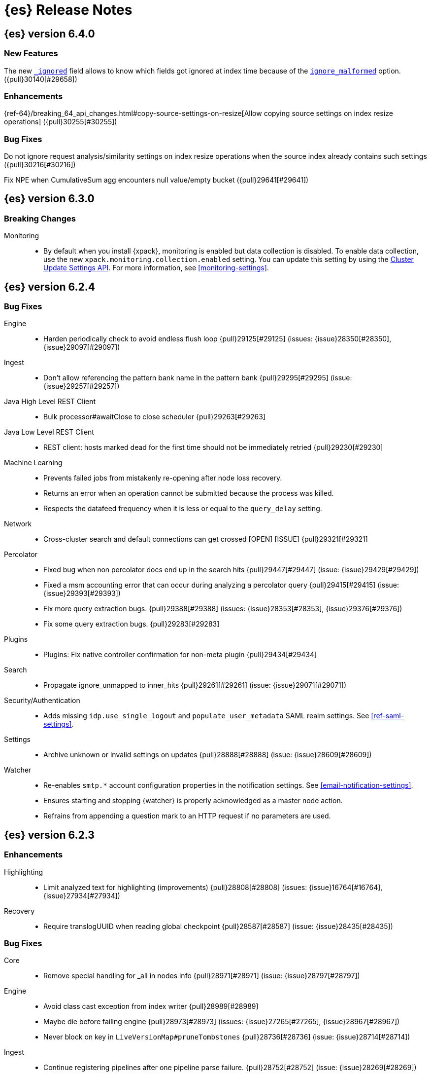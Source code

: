 [[es-release-notes]]
= {es} Release Notes

[partintro]
--
// Use these for links to issue and pulls. Note issues and pulls redirect one to
// each other on Github, so don't worry too much on using the right prefix.
// :issue: https://github.com/elastic/elasticsearch/issues/
// :pull: https://github.com/elastic/elasticsearch/pull/

This section summarizes the changes in each release.

* <<release-notes-6.4.0>>
* <<release-notes-6.3.0>>
* <<release-notes-6.2.4>>
* <<release-notes-6.2.3>>
* <<release-notes-6.2.2>>
* <<release-notes-6.2.1>>
* <<release-notes-6.2.0>>
* <<release-notes-6.1.4>>
* <<release-notes-6.1.3>>
* <<release-notes-6.1.2>>
* <<release-notes-6.1.1>>
* <<release-notes-6.1.0>>
* <<release-notes-6.0.1>>
* <<release-notes-6.0.0>>
* <<release-notes-6.0.0-rc2>>
* <<release-notes-6.0.0-rc1>>
* <<release-notes-6.0.0-beta2>>
* <<release-notes-6.0.0-beta1>>
* <<release-notes-6.0.0-alpha2>>
* <<release-notes-6.0.0-alpha1>>
* <<release-notes-6.0.0-alpha1-5x>>

--

[[release-notes-6.4.0]]
== {es} version 6.4.0

//[float]
//[[breaking-6.4.0]]
//=== Breaking Changes

//[float]
//=== Breaking Java Changes

//[float]
//=== Deprecations

[float]
=== New Features

The new <<mapping-ignored-field,`_ignored`>> field allows to know which fields
got ignored at index time because of the <<ignore-malformed,`ignore_malformed`>>
option. ({pull}30140[#29658])

[float]
=== Enhancements

{ref-64}/breaking_64_api_changes.html#copy-source-settings-on-resize[Allow copying source settings on index resize operations] ({pull}30255[#30255])

[float]
=== Bug Fixes

Do not ignore request analysis/similarity settings on index resize operations when the source index already contains such settings ({pull}30216[#30216])

Fix NPE when CumulativeSum agg encounters null value/empty bucket ({pull}29641[#29641])

//[float]
//=== Regressions

//[float]
//=== Known Issues

[[release-notes-6.3.0]]
== {es} version 6.3.0

[float]
[[breaking-6.3.0]]
=== Breaking Changes

Monitoring::
* By default when you install {xpack}, monitoring is enabled but data collection
is disabled. To enable data collection, use the new
`xpack.monitoring.collection.enabled` setting. You can update this setting by
using the <<cluster-update-settings,Cluster Update Settings API>>. For more
information, see <<monitoring-settings>>.

//[float]
//=== Breaking Java Changes

//[float]
//=== Deprecations

//[float]
//=== New Features

//[float]
//=== Enhancements

//[float]
//=== Bug Fixes

//[float]
//=== Regressions

//[float]
//=== Known Issues

[[release-notes-6.2.4]]
== {es} version 6.2.4

//[float]
//[[breaking-6.2.4]]
//=== Breaking Changes

//[float]
//=== Breaking Java Changes

//[float]
//=== Deprecations

//[float]
//=== New Features

//[float]
//=== Enhancements

[float]
=== Bug Fixes

Engine::
* Harden periodically check to avoid endless flush loop {pull}29125[#29125] (issues: {issue}28350[#28350], {issue}29097[#29097])

Ingest::
* Don't allow referencing the pattern bank name in the pattern bank {pull}29295[#29295] (issue: {issue}29257[#29257])

Java High Level REST Client::
* Bulk processor#awaitClose to close scheduler {pull}29263[#29263]

Java Low Level REST Client::
* REST client: hosts marked dead for the first time should not be immediately retried {pull}29230[#29230]

Machine Learning::
* Prevents failed jobs from mistakenly re-opening after node loss recovery. 
* Returns an error when an operation cannot be submitted because the process was 
killed. 
* Respects the datafeed frequency when it is less or equal to the 
`query_delay` setting.  

Network::
* Cross-cluster search and default connections can get crossed [OPEN] [ISSUE] {pull}29321[#29321]

Percolator::
* Fixed bug when non percolator docs end up in the search hits {pull}29447[#29447] (issue: {issue}29429[#29429])
* Fixed a msm accounting error that can occur during analyzing a percolator query {pull}29415[#29415] (issue: {issue}29393[#29393])
* Fix more query extraction bugs. {pull}29388[#29388] (issues: {issue}28353[#28353], {issue}29376[#29376])
* Fix some query extraction bugs. {pull}29283[#29283]

Plugins::
* Plugins: Fix native controller confirmation for non-meta plugin {pull}29434[#29434]

Search::
* Propagate ignore_unmapped to inner_hits {pull}29261[#29261] (issue: {issue}29071[#29071])

Security/Authentication::
* Adds missing `idp.use_single_logout` and `populate_user_metadata` SAML realm 
settings. See <<ref-saml-settings>>. 

Settings::
* Archive unknown or invalid settings on updates {pull}28888[#28888] (issue: {issue}28609[#28609])

Watcher::
* Re-enables `smtp.*` account configuration properties in the notification 
settings. See <<email-notification-settings>>.  
* Ensures starting and stopping {watcher} is properly acknowledged as a master 
node action. 
* Refrains from appending a question mark to an HTTP request if no parameters 
are used. 

//[float]
//=== Regressions

//[float]
//=== Known Issues

[[release-notes-6.2.3]]
== {es} version 6.2.3

//[float]
//[[breaking-6.2.3]]
//=== Breaking Changes

//[float]
//=== Breaking Java Changes

//[float]
//=== Deprecations

//[float]
//=== New Features

[float]
=== Enhancements

Highlighting::
* Limit analyzed text for highlighting (improvements) {pull}28808[#28808] (issues: {issue}16764[#16764], {issue}27934[#27934])

Recovery::
* Require translogUUID when reading global checkpoint {pull}28587[#28587] (issue: {issue}28435[#28435])

[float]
=== Bug Fixes

Core::
* Remove special handling for _all in nodes info {pull}28971[#28971] (issue: {issue}28797[#28797])

Engine::
* Avoid class cast exception from index writer {pull}28989[#28989]
* Maybe die before failing engine {pull}28973[#28973] (issues: {issue}27265[#27265], {issue}28967[#28967])
* Never block on key in `LiveVersionMap#pruneTombstones` {pull}28736[#28736] (issue: {issue}28714[#28714])

Ingest::
* Continue registering pipelines after one pipeline parse failure. {pull}28752[#28752] (issue: {issue}28269[#28269])

Java High Level REST Client::
* REST high-level client: encode path parts {pull}28663[#28663] (issue: {issue}28625[#28625])

Machine Learning::
* Fixed the <<ml-get-datafeed-stats,get datafeed statistics API>> such that it
returns only machine learning-specific node attributes.

Monitoring::
* Aligned reporting of index statistics that exist in the current cluster state.
This fix avoids subtle race conditions in stats reporting.

Packaging::
* Delay path expansion on Windows {pull}28753[#28753] (issues: {issue}27675[#27675], {issue}28748[#28748])

Percolator::
* Fix percolator query analysis for function_score query {pull}28854[#28854]
* Improved percolator's random candidate query duel test {pull}28840[#28840]

Security::
* Fixed handling of comments in XML documents [ESA-2018-07].
* Fixed auditing such that when you use a local audit index, it maintains the
mappings automatically. Maintenance is necessary, for example, when new fields
are introduced or document types change.
* Added and changed settings for the SAML NameID policy. For example, added the
`nameid.allow_create` setting and changed the default value for
the SPNameQualifier setting to blank. See {stack-ov}/saml-realm.html[SAML Authentication].
* Fixed handling of an Assertion Consumer Service (ACS) URL with existing query
parameters. See {stack-ov}/saml-realm.html[SAML Authentication].
* Fixed the PKI realm bootstrap check such that it works with secure settings.
For more information, see <<bootstrap-checks-xpack>>.

Snapshot/Restore::
* Fix NPE when using deprecated Azure settings {pull}28769[#28769] (issues: {issue}23518[#23518], {issue}28299[#28299])

Stats::
* Fix AdaptiveSelectionStats serialization bug {pull}28718[#28718] (issue: {issue}28713[#28713])

Watcher::
* Fixed the serialization of failed hipchat messages, such that it no longer
tries to write the status field twice.
* Fixed TransformInput toXContent serialization errors. For more information,
see
{stack-ov}/input-chain.html#_transforming_chained_input_data[Transforming Chained Input Data].

//[float]
//=== Regressions

//[float]
//=== Known Issues


[[release-notes-6.2.2]]
== {es} version 6.2.2

//[float]
//[[breaking-6.2.2]]
//=== Breaking Changes

//[float]
//=== Breaking Java Changes

//[float]
//=== Deprecations

//[float]
//=== New Features

[float]
=== Enhancements

Recovery::
* Synced-flush should not seal index of out of sync replicas {pull}28464[#28464] (issue: {issue}10032[#10032])

[float]
=== Bug Fixes

Core::
* Handle throws on tasks submitted to thread pools {pull}28667[#28667]
* Fix size blocking queue to not lie about its weight {pull}28557[#28557] (issue: {issue}28547[#28547])

Ingest::
* Guard accessDeclaredMembers for Tika on JDK 10 {pull}28603[#28603] (issue: {issue}28602[#28602])
* Fix for bug that prevents pipelines to load that use stored scripts after a restart {pull}28588[#28588]

Java High Level REST Client::
* Fix parsing of script fields {pull}28395[#28395] (issue: {issue}28380[#28380])
* Move to POST when calling API to retrieve which support request body {pull}28342[#28342] (issue: {issue}28326[#28326])

Machine Learning::
* Fixed an exception that occurred when a categorization field contained an
empty string.

Monitoring::
* Properly registered `xpack.monitoring.exporters.*.headers.*` settings, which
were broken in 6.2.0 and 6.2.1. For more information, see
<<http-exporter-settings>>.

Packaging::
* Fix using relative custom config path {pull}28700[#28700] (issue: {issue}27610[#27610])
* Disable console logging in the Windows service {pull}28618[#28618] (issue: {issue}20422[#20422])

Percolator::
* Do not take duplicate query extractions into account for minimum_should_match attribute {pull}28353[#28353] (issue: {issue}28315[#28315])

Recovery::
* Fsync directory after cleanup {pull}28604[#28604] (issue: {issue}28435[#28435])

Security::
* Added CachingRealm to published artifacts so it can be used in custom realm
extensions.
* If the realm uses native role mappings and the security index health changes,
the realm caches are cleared. For example, they are cleared when the index
recovers from a red state, when the index is deleted, when the index becomes
outdated, and when the index becomes up-to-date.
* Fixed a bug that could prevent auditing to a remote index if the remote
cluster was re-started at the same time as the audited cluster.
* Removed AuthorityKeyIdentifier's Issuer and Serial number from certificates
generated by `certgen` and `certutil`. This improves compatibility with
certificate verification in {kib}.

Watcher::
* Proxies now use HTTP by default, which was the default prior to 6.0. This
fixes issues with HTTPS requests that tried to access proxies via HTTP.
* Fixed the HTML sanitizer settings
(`xpack.notification.email.html.sanitization.*`), which were broken in 6.2. For
more information, see <<notification-settings>>.

//[float]
//=== Regressions

//[float]
//=== Known Issues

[[release-notes-6.2.1]]
== {es} version 6.2.1

//[float]
//[[breaking-6.2.1]]
//=== Breaking Changes

//[float]
//=== Breaking Java Changes

//[float]
//=== Deprecations

//[float]
//=== New Features

//[float]
//=== Enhancements

[float]
=== Bug Fixes

Plugin Lang Painless::
* Painless: Fix For Loop NullPointerException {pull}28506[#28506] (issue: {issue}28501[#28501])

Plugins::
* Fix the ability to remove old plugin {pull}28540[#28540] (issue: {issue}28538[#28538])

Security::
* Fixed missing dependencies for x-pack-transport.
* Fixed `saml-metadata` env file such that it sources the appropriate 
environment file.

//[float]
//=== Regressions

//[float]
//=== Known Issues

[[release-notes-6.2.0]]
== {es} version 6.2.0

[float]
[[breaking-6.2.0]]
=== Breaking Changes

Aggregations::
* Add a new cluster setting to limit the total number of buckets returned by a request {pull}27581[#27581] (issues: {issue}26012[#26012], {issue}27452[#27452])

Core::
* Forbid granting the all permission in production {pull}27548[#27548]

Highlighting::
* Limit the analyzed text for highlighting {pull}27934[#27934] (issue: {issue}27517[#27517])

Rollover::
* Fail rollover if duplicated alias found in templates {pull}28110[#28110] (issue: {issue}26976[#26976])

Search::
* Introduce limit to the number of terms in Terms Query {pull}27968[#27968] (issue: {issue}18829[#18829])

[float]
=== Breaking Java Changes

Java API::
* Remove `operationThreaded` from Java API {pull}27836[#27836]

Java High Level REST Client::
* REST high-level client: remove index suffix from indices client method names {pull}28263[#28263]

[float]
=== Deprecations

Analysis::
* Backport delimited payload filter renaming {pull}27535[#27535] (issue: {issue}26625[#26625])

Suggesters::
* deprecating `jarowinkler` in favor of `jaro_winkler` {pull}27526[#27526]
* Deprecating `levenstein` in favor of `levensHtein` {pull}27409[#27409] (issue: {issue}27325[#27325])

[float]
=== New Features

Machine Learning::
* Added the ability to identify scheduled events and prevent anomaly detection
during these periods. For more information, see
{stack-ov}/ml-calendars.html[Calendars and Scheduled Events].

Plugin Ingest GeoIp::
* Enable ASN support for Ingest GeoIP plugin.  {pull}27958[#27958] (issue: {issue}27849[#27849])

Plugin Lang Painless::
* Painless: Add spi jar that will be published for extending whitelists {pull}28302[#28302]
* Painless: Add a simple cache for whitelist methods and fields. {pull}28142[#28142]

Plugins::
* Add the ability to bundle multiple plugins into a meta plugin {pull}28022[#28022] (issue: {issue}27316[#27316])

Rank Evaluation::
* Backport of ranking evaluation API (#27478) {pull}27844[#27844] (issue: {issue}27478[#27478])

Recovery::
* Backport for using lastSyncedGlobalCheckpoint in deletion policy {pull}27866[#27866] (issue: {issue}27826[#27826])

Reindex API::
* Add scroll parameter to _reindex API {pull}28041[#28041] (issue: {issue}27555[#27555])

Security::
* {security} now supports user authentication using SAML Single Sign on. For
more information, see {stack-ov}/saml-realm.html[SAML authentication].

Watcher::
* Added a transform input for chained input. For more information, see
{stack-ov}/input-chain.html#_transforming_chained_input_data[Transforming Chained Input Data].

[float]
=== Enhancements

Allocation::
* Fix cluster.routing.allocation.enable and cluster.routing.rebalance.enable case {pull}28037[#28037] (issue: {issue}28007[#28007])
* Add node id to shard failure message {pull}28024[#28024] (issue: {issue}28018[#28018])

Analysis::
* Limit the analyzed text for highlighting (#27934) {pull}28176[#28176] (issue: {issue}27517[#27517])
* Allow TrimFilter to be used in custom normalizers {pull}27758[#27758] (issue: {issue}27310[#27310])

Circuit Breakers::
* Add accounting circuit breaker and track segment memory usage {pull}27116[#27116] (issue: {issue}27044[#27044])

Cluster::
* Adds wait_for_no_initializing_shards to cluster health API {pull}27489[#27489] (issue: {issue}25623[#25623])

Core::
* Introduce elasticsearch-core jar {pull}28191[#28191] (issue: {issue}27933[#27933])
* Rename core module to server {pull}28190[#28190] (issue: {issue}27933[#27933])
*  Rename core module to server {pull}28180[#28180] (issue: {issue}27933[#27933])
* Introduce elasticsearch-core jar {pull}28178[#28178] (issue: {issue}27933[#27933])
* Add Writeable.Reader support to TransportResponseHandler {pull}28010[#28010] (issue: {issue}26315[#26315])
* Simplify rejected execution exception {pull}27664[#27664] (issue: {issue}27663[#27663])
* Add node name to thread pool executor name {pull}27663[#27663] (issues: {issue}26007[#26007], {issue}26835[#26835])

Discovery::
* Add information when master node left to DiscoveryNodes' shortSummary() {pull}28197[#28197] (issue: {issue}28169[#28169])

Engine::
* Move uid lock into LiveVersionMap {pull}27905[#27905]
* Optimize version map for append-only indexing {pull}27752[#27752]

Geo::
* [GEO] Add WKT Support to GeoBoundingBoxQueryBuilder {pull}27692[#27692] (issues: {issue}27690[#27690], {issue}9120[#9120])
* [Geo] Add Well Known Text (WKT) Parsing Support to ShapeBuilders {pull}27417[#27417] (issue: {issue}9120[#9120])

Highlighting::
* Include all sentences smaller than fragment_size in the unified highlighter {pull}28132[#28132] (issue: {issue}28089[#28089])

Ingest::
* Enable convert processor to support Long and Double {pull}27891[#27891] (issues: {issue}23085[#23085], {issue}23423[#23423])

Internal::
* Make KeyedLock reentrant {pull}27920[#27920]
* Make AbstractQueryBuilder.declareStandardFields to be protected (#27865) {pull}27894[#27894] (issue: {issue}27865[#27865])
* Tighten the CountedBitSet class {pull}27632[#27632]
* Avoid doing redundant work when checking for self references. {pull}26927[#26927] (issue: {issue}26907[#26907])

Java API::
* Add missing delegate methods to NodeIndicesStats {pull}28092[#28092]
* Java api clean-up : consistency for `shards_acknowledged` getters  {pull}27819[#27819] (issue: {issue}27784[#27784])

Java High Level REST Client::
* add toString implementation for UpdateRequest. {pull}27997[#27997] (issue: {issue}27986[#27986])
* Add Close Index API to the high level REST client {pull}27734[#27734] (issue: {issue}27205[#27205])
* Add Open Index API to the high level REST client {pull}27574[#27574] (issue: {issue}27205[#27205])
* Added Create Index support to high-level REST client {pull}27351[#27351] (issue: {issue}27205[#27205])
* Add multi get api to the high level rest client {pull}27337[#27337] (issue: {issue}27205[#27205])
* Add msearch api to high level client {pull}27274[#27274]

Machine Learning::
* Increased tokenization flexibility for categorization. Now all {es} analyzer
functionality is available, which opens up the possibility of sensibly
categorizing non-English log messages. For more information, see {stack-ov}/ml-configuring-categories.html#ml-configuring-analyzer[Customizing the Categorization Analyzer].
* Improved the sensitivity of the analysis to high variance data with lots of
values near zero.
* Improved the decay rate of the model memory by using a weighted moving average.
* Machine learning indices created after upgrading to 6.2 have the
`auto_expand_replicas: 0-1` setting rather than a fixed setting of 1 replica.
As a result, {ml} indices created after upgrading to 6.2 can have a green
status on single node clusters. There is no impact in multi-node clusters.
* Changed the credentials that are used by {dfeeds}. When {security} is enabled,
a {dfeed} stores the roles of the user who created or updated the {dfeed}
**at that time**. This means that if those roles are updated, the {dfeed}
subsequently runs with the new permissions that are associated with the roles.
However, if the user's roles are adjusted after creating or updating the {dfeed}
then the {dfeed} continues to run with the permissions that are associated with
the original roles. For more information, see
{stack-ov}/ml-dfeeds.html[Datafeeds].
* Added a new `scheduled` forecast status, which indicates that the forecast
has not started yet.

Mapping::
* Allow `_doc` as a type. {pull}27816[#27816] (issues: {issue}27750[#27750], {issue}27751[#27751])

Monitoring::
* {monitoring} indices (`.monitoring`) created after upgrading to 6.2 have the
`auto_expand_replicas: 0-1` setting rather than a fixed setting of 1 replica.
As a result, monitoring indices created after upgrading to 6.2 can have a green
status on single node clusters. There is no impact in multi-node clusters.
* Added a cluster alert that triggers whenever a node is added, removed, or
restarted.

Network::
* Add NioGroup for use in different transports {pull}27737[#27737] (issue: {issue}27260[#27260])
* Add read timeouts to http module {pull}27713[#27713]
* Implement byte array reusage in `NioTransport` {pull}27696[#27696] (issue: {issue}27563[#27563])
* Introduce resizable inbound byte buffer {pull}27551[#27551] (issue: {issue}27563[#27563])
* Decouple nio constructs from the tcp transport {pull}27484[#27484] (issue: {issue}27260[#27260])

Packaging::
* Extend JVM options to support multiple versions {pull}27675[#27675] (issue: {issue}27646[#27646])
* Add explicit coreutils dependency {pull}27660[#27660] (issue: {issue}27609[#27609])
* Detect mktemp from coreutils {pull}27659[#27659] (issues: {issue}27609[#27609], {issue}27643[#27643])
* Enable GC logs by default {pull}27610[#27610]
* Use private directory for temporary files {pull}27609[#27609] (issues: {issue}14372[#14372], {issue}27144[#27144])

Percolator::
* also extract match_all queries when indexing percolator queries {pull}27585[#27585]

Plugin Lang Painless::
* Painless: Add whitelist extensions {pull}28161[#28161]
* Painless: Modify Loader to Load Classes Directly from Definition {pull}28088[#28088]
* Clean Up Painless Cast Object {pull}27794[#27794]
* Painless: Only allow Painless type names to be the same as the equivalent Java class. {pull}27264[#27264]

Plugins::
* Add client actions to action plugin {pull}28280[#28280] (issue: {issue}27759[#27759])
* Plugins: Add validation to plugin descriptor parsing {pull}27951[#27951]
* Plugins: Add plugin extension capabilities {pull}27881[#27881]
* Add support for filtering mappings fields {pull}27603[#27603]

Rank Evaluation::
* Simplify RankEvalResponse output {pull}28266[#28266]

Recovery::
* Truncate tlog cli should assign global checkpoint {pull}28192[#28192] (issue: {issue}28181[#28181])
* Replica starts peer recovery with safe commit {pull}28181[#28181] (issue: {issue}10708[#10708])
* Primary send safe commit in file-based recovery {pull}28038[#28038] (issue: {issue}10708[#10708])
* Fail resync-failed shards in subsequent writes {pull}28005[#28005]
* Introduce promoting index shard state {pull}28004[#28004] (issue: {issue}24841[#24841])
* Non-peer recovery should set the global checkpoint {pull}27965[#27965]
* Persist global checkpoint when finalizing a peer recovery {pull}27947[#27947] (issue: {issue}27861[#27861])
* Rollback a primary before recovering from translog {pull}27804[#27804] (issue: {issue}10708[#10708])

Search::
* Use typeName() to check field type in GeoShapeQueryBuilder {pull}27730[#27730]
* Optimize search_after when sorting in index sort order {pull}26401[#26401]

Security::
* Added the ability to refresh tokens that were created by the token API. The
API provides information about a refresh token, which you can use within 24
hours of its creation to extend the life of a token. For more information, see
<<security-api-tokens>>.
* Added principal and role information to `access_granted`, `access_denied`,
`run_as_granted`, and `run_as_denied` audit events. For more information about
these events, see {stack-ov}/auditing.html[Auditing Security Events].
* Added audit event ignore policies, which are a way to tune the verbosity of an
audit trail. These policies define rules for ignoring audit events that match
specific attribute values. For more information, see
{stack-ov}/auditing.html#audit-log-ignore-policy[Logfile Audit Events Ignore Policies].
* Added a certificates API, which enables you to retrieve information about the
X.509 certificates that are used to encrypt communications in your {es} cluster.
For more information, see <<security-api-ssl>>.

Sequence IDs::
* Do not keep 5.x commits when having 6.x commits {pull}28188[#28188] (issues: {issue}27606[#27606], {issue}28038[#28038])
* Use lastSyncedGlobalCheckpoint in deletion policy {pull}27826[#27826] (issue: {issue}27606[#27606])
* Use CountedBitSet in LocalCheckpointTracker {pull}27793[#27793]
* Only fsync global checkpoint if needed {pull}27652[#27652]
* Keep commits and translog up to the global checkpoint {pull}27606[#27606]
* Adjust CombinedDeletionPolicy for multiple commits {pull}27456[#27456] (issues: {issue}10708[#10708], {issue}27367[#27367])
* Keeps index commits up to the current global checkpoint {pull}27367[#27367] (issue: {issue}10708[#10708])
* Dedup translog operations by reading in reverse {pull}27268[#27268] (issue: {issue}10708[#10708])

Settings::
* Add validation of keystore setting names {pull}27626[#27626]

Snapshot/Restore::
* Use AmazonS3.doesObjectExist() method in S3BlobContainer {pull}27723[#27723]
* Remove XContentType auto detection in BlobStoreRepository {pull}27480[#27480]
* Include include_global_state in Snapshot status API (#22423) {pull}26853[#26853] (issue: {issue}22423[#22423])

Task Manager::
* Add ability to associate an ID with tasks  {pull}27764[#27764] (issue: {issue}23250[#23250])

Translog::
* Simplify MultiSnapshot#SeqNoset {pull}27547[#27547] (issue: {issue}27268[#27268])
* Enclose CombinedDeletionPolicy in SnapshotDeletionPolicy {pull}27528[#27528] (issues: {issue}27367[#27367], {issue}27456[#27456])

Watcher::
* Added the ability to set the `index` and `doc_type` dynamically in an index
action. For more information, see {stack-ov}/actions-index.html[Index Action].
* Added a `refresh` index action attribute, which enables you to set the
refresh policy of the write request. For more information, see
{stack-ov}/actions-index.html[Index Action].
* Added support for actions in slack attachments, which enables you to add
buttons that can be clicked in slack messages. For more information, see
{stack-ov}/actions-slack.html[Slack Action].
* {watcher} indices (`.watch*` and `triggered_watches`) created after upgrading
to 6.2 have the `auto_expand_replicas: 0-1` setting rather than a fixed setting
of 1 replica. As a result, {watcher} indices created after upgrading to 6.2 can
have a green status on single node clusters. There is no impact in multi-node
clusters.

[float]
=== Bug Fixes

Aggregations::
* Adds metadata to rewritten aggregations {pull}28185[#28185] (issue: {issue}28170[#28170])
* Fix NPE on composite aggregation with sub-aggregations that need scores {pull}28129[#28129]
* StringTerms.Bucket.getKeyAsNumber detection type {pull}28118[#28118] (issue: {issue}28012[#28012])
* Fix incorrect results for aggregations nested under a nested aggregation {pull}27946[#27946] (issue: {issue}27912[#27912])
* Fix global aggregation that requires breadth first and scores {pull}27942[#27942] (issues: {issue}22321[#22321], {issue}27928[#27928])
* Fix composite aggregation when after term is missing in the shard {pull}27936[#27936]
* Fix preserving FiltersAggregationBuilder#keyed field on rewrite {pull}27900[#27900] (issue: {issue}27841[#27841])
* Using DocValueFormat::parseBytesRef for parsing missing value parameter {pull}27855[#27855] (issue: {issue}27788[#27788])
* Fix illegal cast of the "low cardinality" optimization of the `terms` aggregation. {pull}27543[#27543]
* Always include the _index and _id for nested search hits. {pull}27201[#27201] (issue: {issue}27053[#27053])

Allocation::
* Do not open indices with broken settings {pull}26995[#26995]

Core::
* Fix lock accounting in releasable lock {pull}28202[#28202]
* Fixes ByteSizeValue to serialise correctly {pull}27702[#27702] (issue: {issue}27568[#27568])
* Do not set data paths on no local storage required {pull}27587[#27587] (issue: {issue}27572[#27572])
* Ensure threadcontext is preserved when refresh listeners are invoked {pull}27565[#27565]
* Ensure logging is configured for CLI commands {pull}27523[#27523] (issue: {issue}27521[#27521])

Engine::
* Replica recovery could go into an endless flushing loop {pull}28350[#28350]
* Use `_refresh` to shrink the version map on inactivity {pull}27918[#27918] (issue: {issue}27852[#27852])
* Allow resize version map under lock even if there are pending operations {pull}27870[#27870] (issue: {issue}27852[#27852])
* Reset LiveVersionMap on sync commit {pull}27534[#27534] (issue: {issue}27516[#27516])

Geo::
* Correct two equality checks on incomparable types {pull}27688[#27688]
* Handle case where the hole vertex is south of the containing polygon(s) {pull}27685[#27685] (issue: {issue}25933[#25933])

Highlighting::
* Fix highlighting on a keyword field that defines a normalizer {pull}27604[#27604]

Inner Hits::
* Add version support for inner hits in field collapsing (#27822) {pull}27833[#27833] (issue: {issue}27822[#27822])

Internal::
* Never return null from Strings.tokenizeToStringArray {pull}28224[#28224] (issue: {issue}28213[#28213])
* Fallback to TransportMasterNodeAction for cluster health retries {pull}28195[#28195] (issue: {issue}28169[#28169])
* Retain originalIndex info when rewriting FieldCapabilities requests {pull}27761[#27761]

Java REST Client::
* Do not use system properties when building the HttpAsyncClient {pull}27829[#27829] (issue: {issue}27827[#27827])

Machine Learning::
* Improved error reporting for crashes and resource problems on Linux.
* Improved the detection of seasonal trends in bucket spans longer than 1 hour.
* Updated the forecast API to wait for validation and return an error if the
validation fails.
* Set the actual bucket value to 0 in model plots for empty buckets for count
and sum functions. The count and sum functions treat empty buckets as 0 rather
than unknown for anomaly detection, so it was inconsistent not to do the same
for model plots. This inconsistency resulted in problems plotting these buckets
in {kib}.

Mapping::
* Ignore null value for range field (#27845) {pull}28116[#28116] (issue: {issue}27845[#27845])
* Pass `java.locale.providers=COMPAT` to Java 9 onwards {pull}28080[#28080] (issue: {issue}10984[#10984])
* Allow update of `eager_global_ordinals` on `_parent`. {pull}28014[#28014] (issue: {issue}24407[#24407])
* Fix merging of _meta field {pull}27352[#27352] (issue: {issue}27323[#27323])

Network::
* Only bind loopback addresses when binding to local {pull}28029[#28029] (issue: {issue}1877[#1877])
* Remove potential nio selector leak {pull}27825[#27825]
* Fix issue where the incorrect buffers are written {pull}27695[#27695] (issue: {issue}27551[#27551])
* Throw UOE from compressible bytes stream reset {pull}27564[#27564] (issue: {issue}24927[#24927])
* Bubble exceptions when closing compressible streams {pull}27542[#27542] (issue: {issue}27540[#27540])

Packaging::
* Allow custom service names when installing on windows {pull}25255[#25255] (issue: {issue}25231[#25231])

Percolator::
* Avoid TooManyClauses exception if number of terms / ranges is exactly equal to 1024 {pull}27519[#27519] (issue: {issue}1[#1])

Plugin Analysis ICU::
* Catch InvalidPathException in IcuCollationTokenFilterFactory {pull}27202[#27202]

Plugin Analysis Phonetic::
* Fix daitch_mokotoff phonetic filter to use the dedicated Lucene filter {pull}28225[#28225] (issue: {issue}28211[#28211])

Plugin Lang Painless::
* Painless: Fix variable scoping issue in lambdas {pull}27571[#27571] (issue: {issue}26760[#26760])
* Painless: Fix errors allowing void to be assigned to def. {pull}27460[#27460] (issue: {issue}27210[#27210])

Plugin Repository HDFS::
* Fix SecurityException when HDFS Repository used against HA Namenodes {pull}27196[#27196]

Plugins::
* Make sure that we don't detect files as maven coordinate when installing a plugin {pull}28163[#28163]
* Fix upgrading indices which use a custom similarity plugin. {pull}26985[#26985] (issue: {issue}25350[#25350])

Recovery::
* Open engine should keep only starting commit {pull}28228[#28228] (issues: {issue}27804[#27804], {issue}28181[#28181])
* Allow shrinking of indices from a previous major {pull}28076[#28076] (issue: {issue}28061[#28061])
* Set global checkpoint before open engine from store {pull}27972[#27972] (issues: {issue}27965[#27965], {issue}27970[#27970])
* Check and repair index under the store metadata lock {pull}27768[#27768] (issues: {issue}24481[#24481], {issue}24787[#24787], {issue}27731[#27731])
* Flush old indices on primary promotion and relocation {pull}27580[#27580] (issue: {issue}27536[#27536])

Rollover::
* Make index rollover action atomic {pull}28039[#28039] (issue: {issue}26976[#26976])

Scripting::
* Ensure we protect Collections obtained from scripts from self-referencing {pull}28335[#28335]

Scroll::
* Reject scroll query if size is 0 (#22552) {pull}27842[#27842] (issue: {issue}22552[#22552])
* Fix scroll query with a sort that is a prefix of the index sort {pull}27498[#27498]

Search::
* Fix simple_query_string on invalid input {pull}28219[#28219] (issue: {issue}28204[#28204])
* Use the underlying connection version for CCS connections  {pull}28093[#28093]
* Fix synonym phrase query expansion for cross_fields parsing {pull}28045[#28045]
* Carry forward weights, etc on rescore rewrite {pull}27981[#27981] (issue: {issue}27979[#27979])
* Fix routing with leading or trailing whitespace {pull}27712[#27712] (issue: {issue}27708[#27708])

Security::
* Updated the `setup-passwords` command to generate passwords with characters
`A-Z`, `a-z`, and `0-9`, so that they are safe to use in shell scripts. For more
information about this command, see <<setup-passwords>>.
* Improved the error messages that occur if the `x-pack` directory is missing
when you run <<users-command,`users` commands>>.
* Fixed the ordering of realms in a realm chain, which determines the order in
which the realms are consulted. For more information, see
{stack-ov}/realms.html[Realms].

Sequence IDs::
* Recovery from snapshot may leave seq# gaps {pull}27850[#27850]
* No longer unidle shard during recovery {pull}27757[#27757] (issue: {issue}26591[#26591])
* Obey translog durability in global checkpoint sync {pull}27641[#27641]

Settings::
* Settings: Introduce settings updater for a list of settings {pull}28338[#28338] (issue: {issue}28047[#28047])
*  Fix setting notification for complex setting (affixMap settings) that could cause transient settings to be ignored {pull}28317[#28317] (issue: {issue}28316[#28316])
* Fix environment variable substitutions in list setting {pull}28106[#28106] (issue: {issue}27926[#27926])
* Allow index settings to be reset by wildcards {pull}27671[#27671] (issue: {issue}27537[#27537])

Snapshot/Restore::
* Consistent updates of IndexShardSnapshotStatus {pull}28130[#28130] (issue: {issue}26480[#26480])
* Avoid concurrent snapshot finalizations when deleting an INIT snapshot {pull}28078[#28078] (issues: {issue}27214[#27214], {issue}27931[#27931], {issue}27974[#27974])
* Do not start snapshots that are deleted during initialization {pull}27931[#27931]
* Do not swallow exception in ChecksumBlobStoreFormat.writeAtomic() {pull}27597[#27597]
* Consistent update of stage and failure message in IndexShardSnapshotStatus {pull}27557[#27557] (issue: {issue}26480[#26480])
* Fail restore when the shard allocations max retries count is reached {pull}27493[#27493] (issue: {issue}26865[#26865])
* Delete shard store files before restoring a snapshot {pull}27476[#27476] (issues: {issue}20220[#20220], {issue}26865[#26865])

Stats::
* Fixes DocStats to properly deal with shards that report -1 index size {pull}27863[#27863]
* Include internal refreshes in refresh stats {pull}27615[#27615]

Term Vectors::
* Fix term vectors generator with keyword and normalizer {pull}27608[#27608] (issue: {issue}27320[#27320])

Watcher::
* Replaced group settings with affix key settings where filters are needed.
For more information, see https://github.com/elastic/elasticsearch/pull/28338.

//[float]
//=== Regressions

//[float]
//=== Known Issues

[float]
=== Upgrades

Core::
* Dependencies: Update joda time to 2.9.9 {pull}28261[#28261]
* upgrade to lucene 7.2.1 {pull}28218[#28218] (issue: {issue}28044[#28044])
* Upgrade jna from 4.4.0-1 to 4.5.1 {pull}28183[#28183] (issue: {issue}28172[#28172])

Ingest::
* update ingest-attachment to use Tika 1.17 and newer deps {pull}27824[#27824]

[[release-notes-6.1.4]]
== {es} version 6.1.4

//[float]
//[[breaking-6.1.4]]
//=== Breaking Changes

//[float]
//=== Breaking Java Changes

//[float]
//=== Deprecations

//[float]
//=== New Features

[float]
=== Enhancements

Core::
* Fix classes that can exit {pull}27518[#27518]

[float]
=== Bug Fixes

Aggregations::
* StringTerms.Bucket.getKeyAsNumber detection type {pull}28118[#28118] (issue: {issue}28012[#28012])

Core::
* Remove special handling for _all in nodes info {pull}28971[#28971] (issue: {issue}28797[#28797])

Engine::
* Avoid class cast exception from index writer {pull}28989[#28989]
* Maybe die before failing engine {pull}28973[#28973] (issues: {issue}27265[#27265], {issue}28967[#28967])

Scripting::
* Painless: Fix For Loop NullPointerException {pull}28506[#28506] (issue: {issue}28501[#28501])

//[float]
//=== Regressions

//[float]
//=== Known Issues

[[release-notes-6.1.3]]
== {es} version 6.1.3

//[float]
//[[breaking-6.1.3]]
//=== Breaking Changes

//[float]
//=== Breaking Java Changes

//[float]
//=== Deprecations

//[float]
//=== New Features

//[float]
//=== Enhancements

[float]
=== Bug Fixes

Engine::
* Replica recovery could go into an endless flushing loop {pull}28350[#28350]

Internal::
* Never return null from Strings.tokenizeToStringArray {pull}28224[#28224] (issue: {issue}28213[#28213])
* Fallback to TransportMasterNodeAction for cluster health retries {pull}28195[#28195] (issue: {issue}28169[#28169])

Mapping::
* Allow update of `eager_global_ordinals` on `_parent`. {pull}28014[#28014] (issue: {issue}24407[#24407])

Scripting::
* Ensure we protect Collections obtained from scripts from self-referencing {pull}28335[#28335]

Security::
* Improved cache expiry handling in the token service. Previously, if the token
service was idle for more than 60 minutes, the key expired and the service
failed to generate user tokens.

Settings::
*  Fix setting notification for complex setting (affixMap settings) that could cause transient settings to be ignored {pull}28317[#28317] (issue: {issue}28316[#28316])
* Fix environment variable substitutions in list setting {pull}28106[#28106] (issue: {issue}27926[#27926])

Snapshot/Restore::
* Avoid concurrent snapshot finalizations when deleting an INIT snapshot {pull}28078[#28078] (issues: {issue}27214[#27214], {issue}27931[#27931], {issue}27974[#27974])
* Do not start snapshots that are deleted during initialization {pull}27931[#27931]

Watcher::
* Fixed a null pointer exception in the TemplateRegistry when there is no master
node available.
* Ensured collections obtained from scripts are protected from self-referencing.
See https://github.com/elastic/elasticsearch/pull/28335.

//[float]
//=== Regressions

//[float]
//=== Known Issues

[[release-notes-6.1.2]]
== {es} version 6.1.2

//[float]
//[[breaking-6.1.2]]
//=== Breaking Changes

//[float]
//=== Breaking Java Changes

//[float]
//=== Deprecations

//[float]
//=== New Features

[float]
=== Enhancements

Internal::
* Make AbstractQueryBuilder.declareStandardFields to be protected (#27865) {pull}27894[#27894] (issue: {issue}27865[#27865])

Added new "Request" object flavored request methods. Prefer these instead of the
multi-argument versions. ({pull}29623[#29623])


[float]
=== Bug Fixes

Aggregations::
* Fix incorrect results for aggregations nested under a nested aggregation {pull}27946[#27946] (issue: {issue}27912[#27912])
* Fix composite aggregation when after term is missing in the shard {pull}27936[#27936]
* Fix preserving FiltersAggregationBuilder#keyed field on rewrite {pull}27900[#27900] (issue: {issue}27841[#27841])

Engine::
* Use `_refresh` to shrink the version map on inactivity {pull}27918[#27918] (issue: {issue}27852[#27852])
* Allow resize version map under lock even if there are pending operations {pull}27870[#27870] (issue: {issue}27852[#27852])

Machine Learning::
* Fixed the removal of tokens during categorization, where the tokens were
incorrectly deemed to be hexadecimal numbers. For more information, see
{stack-ov}/ml-configuring-categories.html[Categorizing log messages].
* Reduced the sensitivity of the analysis to small perturbations in the input
data.
* Disabled the ability to create forecasts for jobs that were created before
6.1.0.

Monitoring::
* Added a `cluster_alerts.management.blacklist` setting for HTTP Exporters,
which you can use to block the creation of specific cluster alerts. For more
information, see <<monitoring-settings>>.

Network::
* Only bind loopback addresses when binding to local {pull}28029[#28029]

Recovery::
* Allow shrinking of indices from a previous major {pull}28076[#28076] (issue: {issue}28061[#28061])

Search::
* Use the underlying connection version for CCS connections  {pull}28093[#28093]
* Carry forward weights, etc on rescore rewrite {pull}27981[#27981] (issue: {issue}27979[#27979])

Security::
* Fixed an issue in the Active Directory realm when following referrals that
resulted in an increase in the number of connections made to Active Directory.
* Fixed exception that occurred when using auditing and transport clients. In
particular, the problem occurred when the number of processors on the transport
client did not match the number of processors on the server.
* Ensured that TLS is not required to install a license if you are using
single-node discovery. For more information, see <<single-node-discovery>> and
{stack-ov}/ssl-tls.html[Setting up TLS on a Cluster].
* Fixed the <<security-api-privileges,has_privileges API>>. In particular, the
`has_all_requested` field in the API results was not taking cluster privileges
into consideration.

Snapshot/Restore::
* Fail restore when the shard allocations max retries count is reached {pull}27493[#27493] (issue: {issue}26865[#26865])

Translog::
* Only sync translog when global checkpoint increased {pull}27973[#27973] (issues: {issue}27837[#27837], {issue}27970[#27970])

Watcher::
* Fixed encoding of UTF-8 data in the HTTP client.

//[float]
//=== Regressions

//[float]
//=== Known Issues

[[release-notes-6.1.1]]
== {es} version 6.1.1

//[float]
//[[breaking-6.1.1]]
//=== Breaking Changes

//[float]
//=== Breaking Java Changes

//[float]
//=== Deprecations

//[float]
//=== New Features

[float]
=== Enhancements

Snapshot/Restore::
* Use AmazonS3.doesObjectExist() method in S3BlobContainer {pull}27723[#27723]

Watcher::
* Ensured the watcher thread pool size is reasonably bound. In particular, the
watcher thread pool size is now five times the number of processors until 50
threads are reached. If more than 50 cores exist and 50 threads exist, the
watch thread pool size grows to match the number of processors.

[float]
=== Bug Fixes

Inner Hits::
* Add version support for inner hits in field collapsing (#27822) {pull}27833[#27833] (issue: {issue}27822[#27822])

Java REST Client::
* Do not use system properties when building the HttpAsyncClient {pull}27829[#27829] (issue: {issue}27827[#27827])

Monitoring::
* Data collectors now all share the same cluster state that existed at the
beginning of data collection. This removes the extremely rare race condition
where the cluster state can change between some data collectors, which could
cause temporary issues in the Monitoring UI.

Search::
* Fix routing with leading or trailing whitespace {pull}27712[#27712] (issue: {issue}27708[#27708])

Sequence IDs::
* Recovery from snapshot may leave seq# gaps {pull}27850[#27850]
* No longer unidle shard during recovery {pull}27757[#27757] (issue: {issue}26591[#26591])

Watcher::
* Fixed the pagerduty action to send context data. For more information, see
{stack-ov}/actions-pagerduty.html[PagerDuty Action].

//[float]
//=== Regressions

//[float]
//=== Known Issues

[float]
=== Upgrades

Ingest::
* update ingest-attachment to use Tika 1.17 and newer deps {pull}27824[#27824]

[[release-notes-6.1.0]]
== {es} version 6.1.0

[float]
[[breaking-6.1.0]]
=== Breaking Changes

Network::
* Allow only a fixed-size receive predictor {pull}26165[#26165] (issue: {issue}23185[#23185])

REST::
* Standardize underscore requirements in parameters {pull}27414[#27414] (issues: {issue}26886[#26886], {issue}27040[#27040])

Scroll::
* Fail queries with scroll that explicitely set request_cache {pull}27342[#27342]

Search::
* Add a limit to from + size in top_hits and inner hits. {pull}26492[#26492] (issue: {issue}11511[#11511])

Security::
* The `certgen` command now returns validation errors when it encounters problems
reading from an input file (with the `-in` command option). Previously these
errors might have been ignored or caused the command to abort with unclear
messages. For more information, see <<certgen>>.

[float]
=== Breaking Java Changes

Aggregations::
* Moves deferring code into its own subclass {pull}26421[#26421]

Core::
* Unify Settings xcontent reading and writing {pull}26739[#26739]

Settings::
* Return List instead of an array from settings {pull}26903[#26903]
* Remove `Settings,put(Map<String,String>)` {pull}26785[#26785]

[float]
=== Deprecations

Aggregations::
* Deprecate global_ordinals_hash and global_ordinals_low_cardinality {pull}26173[#26173] (issue: {issue}26014[#26014])

Allocation::
* Add deprecation warning for negative index.unassigned.node_left.delayed_timeout {pull}26832[#26832] (issue: {issue}26828[#26828])

Analysis::
* Add limits for ngram and shingle settings {pull}27411[#27411] (issues: {issue}25887[#25887], {issue}27211[#27211])

Geo::
* [GEO] 6x Deprecate ShapeBuilders and decouple geojson parse logic {pull}27345[#27345]

Mapping::
* Deprecate the `index_options` parameter for numeric fields {pull}26672[#26672] (issue: {issue}21475[#21475])

Plugin Repository Azure::
* Azure repository: Move to named configurations as we do for S3 repository and secure settings {pull}23405[#23405] (issues: {issue}22762[#22762], {issue}22763[#22763])

Search::
* doc: deprecate _primary and _replica shard option {pull}26792[#26792] (issue: {issue}26335[#26335])

[float]
=== New Features

Aggregations::
* Aggregations: bucket_sort pipeline aggregation {pull}27152[#27152] (issue: {issue}14928[#14928])
* Add composite aggregator {pull}26800[#26800]

Analysis::
* Added Bengali Analyzer to Elasticsearch with respect to the lucene update {pull}26527[#26527]

Ingest::
* add URL-Decode Processor to Ingest {pull}26045[#26045] (issue: {issue}25837[#25837])

Java High Level REST Client::
* Added Delete Index support to high-level REST client {pull}27019[#27019] (issue: {issue}25847[#25847])

Machine Learning::
* Added the ability to create job forecasts. This feature enables you to use
historical behavior to predict the future behavior of your time series. You can
create forecasts in {kib} or by using the <<ml-forecast,forecast jobs>> API.
+
--
NOTE: You cannot create forecasts for jobs that were created in previous
versions; this functionality is available only for jobs created in 6.1 or later.

--
* Added overall buckets, which summarize bucket results for multiple jobs.
For more information, see the <<ml-get-overall-buckets,get overall buckets>> API.
* Added job groups, which you can use to manage or retrieve information from
multiple jobs at once. Also updated many {ml} APIs to support groups and
wildcard expressions in the job identifier.

Nested Docs::
* Multi-level Nested Sort with Filters {pull}26395[#26395]

Query DSL::
* Add terms_set query {pull}27145[#27145] (issue: {issue}26915[#26915])
* Introduce sorted_after query for sorted index {pull}26377[#26377]
* Add support for auto_generate_synonyms_phrase_query in match_query, multi_match_query, query_string and simple_query_string {pull}26097[#26097]

Search::
* Expose `fuzzy_transpositions` parameter in fuzzy queries {pull}26870[#26870] (issue: {issue}18348[#18348])
* Add upper limit for scroll expiry {pull}26448[#26448] (issues: {issue}11511[#11511], {issue}23268[#23268])
* Implement adaptive replica selection {pull}26128[#26128] (issue: {issue}24915[#24915])
* configure distance limit {pull}25731[#25731] (issue: {issue}25528[#25528])

Similarities::
* Add a scripted similarity. {pull}25831[#25831]

Suggesters::
* Expose duplicate removal in the completion suggester {pull}26496[#26496] (issue: {issue}23364[#23364])
* Support must and should for context query in context suggester {pull}26407[#26407] (issues: {issue}24421[#24421], {issue}24565[#24565])

[float]
=== Enhancements

Aggregations::
* Allow aggregation sorting via nested aggregation {pull}26683[#26683] (issue: {issue}16838[#16838])

Allocation::
* Tie-break shard path decision based on total number of shards on path {pull}27039[#27039] (issue: {issue}26654[#26654])
* Balance shards for an index more evenly across multiple data paths {pull}26654[#26654] (issue: {issue}16763[#16763])
* Expand "NO" decision message in NodeVersionAllocationDecider {pull}26542[#26542] (issue: {issue}10403[#10403])
* _reroute's retry_failed flag should reset failure counter {pull}25888[#25888] (issue: {issue}25291[#25291])

Analysis::
* Add configurable `max_token_length` parameter to whitespace tokenizer {pull}26749[#26749] (issue: {issue}26643[#26643])

CRUD::
* Add wait_for_active_shards parameter to index open command {pull}26682[#26682] (issue: {issue}20937[#20937])

Core::
* Fix classes that can exit {pull}27518[#27518]
* Replace empty index block checks with global block checks in template delete/put actions {pull}27050[#27050] (issue: {issue}10530[#10530])
* Allow Uid#decodeId to decode from a byte array slice {pull}26987[#26987] (issue: {issue}26931[#26931])
* Use separate searchers for "search visibility" vs "move indexing buffer to disk {pull}26972[#26972] (issues: {issue}15768[#15768], {issue}26802[#26802], {issue}26912[#26912], {issue}3593[#3593])
* Add ability to split shards {pull}26931[#26931]
* Make circuit breaker mutations debuggable {pull}26067[#26067] (issue: {issue}25891[#25891])

Dates::
* DateProcessor Locale {pull}26186[#26186] (issue: {issue}25513[#25513])

Discovery::
* Stop responding to ping requests before master abdication {pull}27329[#27329] (issue: {issue}27328[#27328])

Engine::
* Ensure external refreshes will also refresh internal searcher to minimize segment creation {pull}27253[#27253] (issue: {issue}26972[#26972])
* Move IndexShard#getWritingBytes() under InternalEngine {pull}27209[#27209] (issue: {issue}26972[#26972])
* Refactor internal engine {pull}27082[#27082]

Geo::
* Add ignore_malformed to geo_shape fields {pull}24654[#24654] (issue: {issue}23747[#23747])

Ingest::
* add json-processor support for non-map json types {pull}27335[#27335] (issue: {issue}25972[#25972])
* Introduce templating support to timezone/locale in DateProcessor {pull}27089[#27089] (issue: {issue}24024[#24024])
* Add support for parsing inline script (#23824) {pull}26846[#26846] (issue: {issue}23824[#23824])
* Consolidate locale parsing. {pull}26400[#26400]
* Accept ingest simulate params as ints or strings {pull}23885[#23885] (issue: {issue}23823[#23823])

Internal::
* Avoid uid creation in ParsedDocument {pull}27241[#27241]
* Upgrade to Lucene 7.1.0 snapshot version {pull}26864[#26864] (issue: {issue}26527[#26527])
* Remove `_index` fielddata hack if cluster alias is present {pull}26082[#26082] (issue: {issue}25885[#25885])

Java High Level REST Client::
* Adjust RestHighLevelClient method modifiers {pull}27238[#27238]
* Decouple BulkProcessor from ThreadPool {pull}26727[#26727] (issue: {issue}26028[#26028])

Logging::
* Add more information on _failed_to_convert_ exception (#21946) {pull}27034[#27034] (issue: {issue}21946[#21946])
* Improve shard-failed log messages. {pull}26866[#26866]

Machine Learning::
* Improved the way {ml} jobs are allocated to nodes, such that it is primarily
determined by the estimated memory requirement of the job. If there is insufficient
information about the job's memory requirements, the allocation decision is based
on job counts per node.
* Increased the default value of the `xpack.ml.max_open_jobs` setting from `10`
to `20`. The allocation of jobs to nodes now considers memory usage as well as
job counts, so it's reasonable to permit more small jobs on a single node. For
more information, see <<ml-settings>>.
* Decreased the default `model_memory_limit` property value to 1 GB for new jobs.
If you want to create a job that analyzes high cardinality fields, you can
increase this property value. For more information, see <<ml-apilimits>>.
* Improved analytics related to decay rates when predictions are very accurate.
* Improved analytics related to detecting non-negative quantities and using this
information to constrain analysis, predictions, and confidence intervals.
* Improved periodic trough or spike detection.
* Improved the speed of the aggregation of {ml} results.
* Improved probability calculation performance.
* Expedited bucket processing time in very large populations by determining when
there are nearly duplicate values in a bucket and de-duplicating the samples that
are added to the model.
* Improved handling of periodically missing values.
* Improved analytics related to diurnal periodicity.
* Reduced memory usage during population analysis by releasing redundant memory
after the bucket results are written.
* Improved modeling of long periodic components, particularly when there is a
long bucket span.

Mapping::
* Allow ip_range to accept CIDR notation {pull}27192[#27192] (issue: {issue}26260[#26260])
* Deduplicate `_field_names`. {pull}26550[#26550]
* Throw a better error message for empty field names {pull}26543[#26543] (issue: {issue}23348[#23348])
* Stricter validation for min/max values for whole numbers {pull}26137[#26137]
* Make FieldMapper.copyTo() always non-null. {pull}25994[#25994]

Monitoring::
* Added the new `interval_ms` field to monitoring documents. This field
indicates the current collection interval for {es} or external monitored systems.

Nested Docs::
* Use the primary_term field to identify parent documents {pull}27469[#27469] (issue: {issue}24362[#24362])
* Prohibit using `nested_filter`, `nested_path` and new `nested` Option at the same time in FieldSortBuilder {pull}26490[#26490] (issue: {issue}17286[#17286])

Network::
* Remove manual tracking of registered channels {pull}27445[#27445] (issue: {issue}27260[#27260])
* Remove tcp profile from low level nio channel {pull}27441[#27441] (issue: {issue}27260[#27260])
* Decouple `ChannelFactory` from Tcp classes {pull}27286[#27286] (issue: {issue}27260[#27260])

Percolator::
* Use Lucene's CoveringQuery to select percolate candidate matches {pull}27271[#27271] (issues: {issue}26081[#26081], {issue}26307[#26307])
* Add support to percolate query to percolate multiple documents simultaneously {pull}26418[#26418]
* Hint what clauses are important in a conjunction query based on fields {pull}26081[#26081]
* Add support for selecting percolator query candidate matches containing range queries {pull}25647[#25647] (issue: {issue}21040[#21040])

Plugin Discovery EC2::
* update AWS SDK for ECS Task IAM support in discovery-ec2 {pull}26479[#26479] (issue: {issue}23039[#23039])

Plugin Lang Painless::
* Painless: Only allow Painless type names to be the same as the equivalent Java class. {pull}27264[#27264]
* Allow for the Painless Definition to have multiple instances for white-listing {pull}27096[#27096]
* Separate Painless Whitelist Loading from the Painless Definition {pull}26540[#26540]
* Remove Sort enum from Painless Definition {pull}26179[#26179]

Plugin Repository Azure::
* Add azure storage endpoint suffix #26432 {pull}26568[#26568] (issue: {issue}26432[#26432])
* Support for accessing Azure repositories through a proxy {pull}23518[#23518] (issues: {issue}23506[#23506], {issue}23517[#23517])

Plugin Repository S3::
* Remove S3 output stream {pull}27280[#27280] (issue: {issue}27278[#27278])
* Update to AWS SDK 1.11.223 {pull}27278[#27278]

Plugins::
* Plugins: Add versionless alias to all security policy codebase properties {pull}26756[#26756] (issue: {issue}26521[#26521])
* Allow plugins to plug rescore implementations {pull}26368[#26368] (issue: {issue}26208[#26208])

Query DSL::
* Add support for wildcard on `_index` {pull}27334[#27334] (issue: {issue}25722[#25722])

Reindex API::
* Update by Query is modified to accept short `script` parameter. {pull}26841[#26841] (issue: {issue}24898[#24898])
* reindex: automatically choose the number of slices {pull}26030[#26030] (issues: {issue}24547[#24547], {issue}25582[#25582])

Rollover::
* Add size-based condition to the index rollover API {pull}27160[#27160] (issue: {issue}27004[#27004])
* Add size-based condition to the index rollover API {pull}27115[#27115] (issue: {issue}27004[#27004])

Scripting::
* Script: Convert script query to a dedicated script context {pull}26003[#26003]

Search::
* Make fields optional in multi_match query and rely on index.query.default_field by default {pull}27380[#27380]
* fix unnecessary logger creation {pull}27349[#27349]
* `ObjectParser` : replace `IllegalStateException` with `ParsingException` {pull}27302[#27302] (issue: {issue}27147[#27147])
* Uses norms for exists query if enabled {pull}27237[#27237]
* Cross Cluster Search: make remote clusters optional {pull}27182[#27182] (issues: {issue}26118[#26118], {issue}27161[#27161])
* Enhances exists queries to reduce need for `_field_names` {pull}26930[#26930] (issue: {issue}26770[#26770])
* Change ParentFieldSubFetchPhase to create doc values iterator once per segment {pull}26815[#26815]
* Change VersionFetchSubPhase to create doc values iterator once per segment {pull}26809[#26809]
* Change ScriptFieldsFetchSubPhase to create search scripts once per segment {pull}26808[#26808] (issue: {issue}26775[#26775])
* Make sure SortBuilders rewrite inner nested sorts {pull}26532[#26532]
* Extend testing of build method in ScriptSortBuilder {pull}26520[#26520] (issues: {issue}17286[#17286], {issue}26490[#26490])
* Accept an array of field names and boosts in the index.query.default_field setting {pull}26320[#26320] (issue: {issue}25946[#25946])
* Reject IPv6-mapped IPv4 addresses when using the CIDR notation. {pull}26254[#26254] (issue: {issue}26078[#26078])
* Rewrite range queries with open bounds to exists query {pull}26160[#26160] (issue: {issue}22640[#22640])

Security::
* Added the `manage_index_templates` cluster privilege to the built-in role
`kibana_system`. For more information, see
{stack-ov}/security-privileges.html#privileges-list-cluster[Cluster Privileges]
and {stack-ov}/built-in-roles.html[Built-in Roles].
* Newly created or updated watches execute with the privileges of the user that
last modified the watch.
* Added log messages when a PEM key is found when a PEM certificate was
expected (or vice versa) in the `xpack.ssl.key` or `xpack.ssl.certificate` settings.
* Added the new `certutil` command to simplify the creation of certificates for
use with the Elastic stack. For more information, see <<certutil>>.
* Added automatic detection of support for AES 256 bit TLS ciphers and enabled
their use when the JVM supports them.

Sequence IDs::
* Only fsync global checkpoint if needed {pull}27652[#27652]
* Log primary-replica resync failures {pull}27421[#27421] (issues: {issue}24841[#24841], {issue}27418[#27418])
* Lazy initialize checkpoint tracker bit sets {pull}27179[#27179] (issue: {issue}10708[#10708])
* Returns the current primary_term for Get/MultiGet requests {pull}27177[#27177] (issue: {issue}26493[#26493])

Settings::
* Allow affix settings to specify dependencies {pull}27161[#27161]
* Represent lists as actual lists inside Settings {pull}26878[#26878] (issue: {issue}26723[#26723])
* Remove Settings#getAsMap() {pull}26845[#26845]
* Replace group map settings with affix setting {pull}26819[#26819]
* Throw exception if setting isn't recognized {pull}26569[#26569] (issue: {issue}25607[#25607])
* Settings: Move keystore creation to plugin installation {pull}26329[#26329] (issue: {issue}26309[#26309])

Snapshot/Restore::
* Remove XContentType auto detection in BlobStoreRepository {pull}27480[#27480]
* Snapshot: Migrate TransportRequestHandler to TransportMasterNodeAction {pull}27165[#27165] (issue: {issue}27151[#27151])
* Fix toString of class SnapshotStatus (#26851) {pull}26852[#26852] (issue: {issue}26851[#26851])

Stats::
* Adds average document size to DocsStats {pull}27117[#27117] (issue: {issue}27004[#27004])
* Stats to record how often the ClusterState diff mechanism is used successfully {pull}27107[#27107] (issue: {issue}26973[#26973])
* Expose adaptive replica selection stats in /_nodes/stats API {pull}27090[#27090]
* Add cgroup memory usage/limit to OS stats on Linux {pull}26166[#26166]
* Add segment attributes to the `_segments` API. {pull}26157[#26157] (issue: {issue}26130[#26130])

Suggesters::
* Improve error message for parse failures of completion fields {pull}27297[#27297]
* Support 'AND' operation for context query in context suggester {pull}24565[#24565] (issue: {issue}24421[#24421])

Watcher::
* Improved error messages when there are no accounts configured for {watcher}.
* Added thread pool rejection information to execution state, which makes it
easier to debug execution failures.
* Added execution state information to watch status details. It is stored in the
`status.execution_state` field.
* Enabled the account monitoring `url` field in the `xpack.notification.jira`
setting to support customized paths. For more information about configuring Jira
accounts for use with watches, see
{stack-ov}/actions-jira.html[Jira Action].
* Improved handling of exceptions in {watcher} to make it easier to debug 
problems.

[float]
=== Bug Fixes

Aggregations::
* Disable the "low cardinality" optimization of terms aggregations. {pull}27545[#27545] (issue: {issue}27543[#27543])
* scripted_metric _agg parameter disappears if params are provided {pull}27159[#27159] (issues: {issue}19768[#19768], {issue}19863[#19863])

Cluster::
* Properly format IndexGraveyard deletion date as date {pull}27362[#27362]
*  Remove optimisations to reuse objects when applying a new `ClusterState` {pull}27317[#27317]

Core::
* Do not set data paths on no local storage required {pull}27587[#27587] (issue: {issue}27572[#27572])
* Ensure threadcontext is preserved when refresh listeners are invoked {pull}27565[#27565]
* Ensure logging is configured for CLI commands {pull}27523[#27523] (issue: {issue}27521[#27521])
* Protect shard splitting from illegal target shards {pull}27468[#27468] (issue: {issue}26931[#26931])
* Avoid NPE when getting build information {pull}27442[#27442]
* Fix `ShardSplittingQuery` to respect nested documents. {pull}27398[#27398] (issue: {issue}27378[#27378])
* When building Settings do not set SecureSettings if empty {pull}26988[#26988] (issue: {issue}316[#316])

Engine::
* Reset LiveVersionMap on sync commit {pull}27534[#27534] (issue: {issue}27516[#27516])
* Carry over version map size to prevent excessive resizing {pull}27516[#27516] (issue: {issue}20498[#20498])

Geo::
* Correct two equality checks on incomparable types {pull}27688[#27688]
* [GEO] fix pointsOnly bug for MULTIPOINT {pull}27415[#27415]

Index Templates::
* Prevent constructing an index template without index patterns {pull}27662[#27662]

Ingest::
* Add pipeline support for REST API bulk upsert {pull}27075[#27075] (issue: {issue}25601[#25601])
* Fixing Grok pattern for Apache 2.4 {pull}26635[#26635]

Inner Hits::
* Return an empty _source for nested inner hit when filtering on a field that doesn't exist {pull}27531[#27531]

Internal::
* When checking if key exists in ThreadContextStruct:putHeaders() method，should put requestHeaders in map first {pull}26068[#26068]
* Adding a refresh listener to a recovering shard should be a noop {pull}26055[#26055]

Java High Level REST Client::
* Register ip_range aggregation with the high level client {pull}26383[#26383]
* add top hits as a parsed aggregation to the rest high level client {pull}26370[#26370]

Machine Learning::
* Improved handling of scenarios where there are insufficient values to
interpolate trend components.
* Improved calculation of confidence intervals.
* Fixed degrees of freedom calculation that could lead to excessive error logging.
* Improved trend modeling with long bucket spans.
* Fixed timing of when model size statistics are written. Previously, if there
were multiple partitions, there could be multiple model size stats docs written
within the same bucket.
* Updated the calculation of the model memory to include the memory used by
partition, over, by, or influencer fields.
* Fixed calculation of the `frequency` property value for {dfeeds} that use
aggregations. The value must be a multiple of the histogram interval. For more
information, see
{stack-ov}/ml-configuring-aggregation.html[Aggregating Data for Faster Performance].
* Removed unnecessary messages from logs when a job is forcefully closed.

Mapping::
* Fix dynamic mapping update generation. {pull}27467[#27467]
* Fix merging of _meta field {pull}27352[#27352] (issue: {issue}27323[#27323])
* Fixed rounding of bounds in scaled float comparison {pull}27207[#27207] (issue: {issue}27189[#27189])

Nested Docs::
* Ensure nested documents have consistent version and seq_ids {pull}27455[#27455]
* Prevent duplicate fields when mixing parent and root nested includes {pull}27072[#27072] (issue: {issue}26990[#26990])

Network::
* Throw UOE from compressible bytes stream reset {pull}27564[#27564] (issue: {issue}24927[#24927])
* Bubble exceptions when closing compressible streams {pull}27542[#27542] (issue: {issue}27540[#27540])
* Do not set SO_LINGER on server channels {pull}26997[#26997]
* Do not set SO_LINGER to 0 when not shutting down {pull}26871[#26871] (issue: {issue}26764[#26764])
* Close TcpTransport on RST in some Spots to Prevent Leaking TIME_WAIT Sockets {pull}26764[#26764] (issue: {issue}26701[#26701])

Packaging::
* Removes minimum master nodes default number {pull}26803[#26803]
* setgid on /etc/elasticearch on package install {pull}26412[#26412] (issue: {issue}26410[#26410])

Percolator::
* Avoid TooManyClauses exception if number of terms / ranges is exactly equal to 1024 {pull}27519[#27519] (issue: {issue}1[#1])

Plugin Analysis ICU::
* Catch InvalidPathException in IcuCollationTokenFilterFactory {pull}27202[#27202]

Plugin Lang Painless::
* Painless: Fix variable scoping issue in lambdas {pull}27571[#27571] (issue: {issue}26760[#26760])
* Painless: Fix errors allowing void to be assigned to def. {pull}27460[#27460] (issue: {issue}27210[#27210])

Plugin Repository GCS::
* Create new handlers for every new request in GoogleCloudStorageService {pull}27339[#27339] (issue: {issue}27092[#27092])

Recovery::
* Flush old indices on primary promotion and relocation {pull}27580[#27580] (issue: {issue}27536[#27536])

Reindex API::
* Reindex: Fix headers in reindex action {pull}26937[#26937] (issue: {issue}22976[#22976])

Scroll::
* Fix scroll query with a sort that is a prefix of the index sort {pull}27498[#27498]

Search::
* Fix profiling naming issues {pull}27133[#27133]
* Fix max score tracking with field collapsing {pull}27122[#27122] (issue: {issue}23840[#23840])
* Apply missing request options to the expand phase {pull}27118[#27118] (issues: {issue}26649[#26649], {issue}27079[#27079])
* Calculate and cache result when advanceExact is called {pull}26920[#26920] (issue: {issue}26817[#26817])
* Filter unsupported relation for RangeQueryBuilder {pull}26620[#26620] (issue: {issue}26575[#26575])
* Handle leniency for phrase query on a field indexed without positions {pull}26388[#26388]

Security::
* Fixed REST requests that required a body but did not validate it, resulting in
null pointer exceptions.

Sequence IDs::
* Obey translog durability in global checkpoint sync {pull}27641[#27641]
* Fix resync request serialization {pull}27418[#27418] (issue: {issue}24841[#24841])

Settings::
* Allow index settings to be reset by wildcards {pull}27671[#27671] (issue: {issue}27537[#27537])

Snapshot/Restore::
* Do not swallow exception in ChecksumBlobStoreFormat.writeAtomic() {pull}27597[#27597]
* Delete shard store files before restoring a snapshot {pull}27476[#27476] (issues: {issue}20220[#20220], {issue}26865[#26865])
* Fix snapshot getting stuck in INIT state {pull}27214[#27214] (issue: {issue}27180[#27180])
* Fix default value of ignore_unavailable for snapshot REST API (#25359) {pull}27056[#27056] (issue: {issue}25359[#25359])
* Do not create directory on readonly repository (#21495) {pull}26909[#26909] (issue: {issue}21495[#21495])

Stats::
* Include internal refreshes in refresh stats {pull}27615[#27615]
* Make Segment statistics aware of segments hold by internal readers {pull}27558[#27558]
* Ensure `doc_stats` are changing even if refresh is disabled {pull}27505[#27505]

Watcher::
* Fixed handling of watcher templates. Missing watcher templates can be added by
any node if that node has a higher version than the master node.

//[float]
//=== Regressions

//[float]
//=== Known Issues

[float]
=== Upgrades

Core::
* Upgrade to Jackson 2.8.10 {pull}27230[#27230]
* Upgrade to Lucene 7.1 {pull}27225[#27225]

Plugin Discovery EC2::
* Upgrade AWS SDK Jackson Databind to 2.6.7.1 {pull}27361[#27361] (issues: {issue}27278[#27278], {issue}27359[#27359])

Plugin Discovery GCE::
* Update Google SDK to version 1.23.0 {pull}27381[#27381] (issue: {issue}26636[#26636])

Plugin Lang Painless::
* Upgrade Painless from ANTLR 4.5.1-1 to  ANTLR 4.5.3. {pull}27153[#27153]

[[release-notes-6.0.1]]
== {es} version 6.0.1

[float]
[[breaking-6.0.1]]
=== Breaking Changes

Scroll::
* Fail queries with scroll that explicitely set request_cache {pull}27342[#27342]

//[float]
//=== Breaking Java Changes

//[float]
//=== Deprecations

//[float]
//=== New Features

[float]
=== Enhancements

Core::
* Fix classes that can exit {pull}27518[#27518]

Discovery::
* Stop responding to ping requests before master abdication {pull}27329[#27329] (issue: {issue}27328[#27328])

Plugin Repository S3::
* Remove S3 output stream {pull}27280[#27280] (issue: {issue}27278[#27278])
* Update to AWS SDK 1.11.223 {pull}27278[#27278]

Search::
* fix unnecessary logger creation {pull}27349[#27349]

Sequence IDs::
* Log primary-replica resync failures {pull}27421[#27421] (issues: {issue}24841[#24841], {issue}27418[#27418])

Snapshot/Restore::
* Remove XContentType auto detection in BlobStoreRepository {pull}27480[#27480]

[float]
=== Bug Fixes

Cluster::
* Properly format IndexGraveyard deletion date as date {pull}27362[#27362]

Core::
* Do not set data paths on no local storage required {pull}27587[#27587] (issue: {issue}27572[#27572])
* Ensure threadcontext is preserved when refresh listeners are invoked {pull}27565[#27565]
* Avoid NPE when getting build information {pull}27442[#27442]
* When building Settings do not set SecureSettings if empty {pull}26988[#26988] (issue: {issue}316[#316])

Engine::
* Reset LiveVersionMap on sync commit {pull}27534[#27534] (issue: {issue}27516[#27516])
* Carry over version map size to prevent excessive resizing {pull}27516[#27516] (issue: {issue}20498[#20498])

Inner Hits::
* Return an empty _source for nested inner hit when filtering on a field that doesn't exist {pull}27531[#27531]

Machine Learning::
* Fixed analytics problem where sparse data resulted in "update failed" errors
in the logs.

Mapping::
* Fix dynamic mapping update generation. {pull}27467[#27467]
* Fixed rounding of bounds in scaled float comparison {pull}27207[#27207] (issue: {issue}27189[#27189])

Nested Docs::
* Ensure nested documents have consistent version and seq_ids {pull}27455[#27455]

Network::
* Throw UOE from compressible bytes stream reset {pull}27564[#27564] (issue: {issue}24927[#24927])
* Bubble exceptions when closing compressible streams {pull}27542[#27542] (issue: {issue}27540[#27540])

Plugin Lang Painless::
* Painless: Fix errors allowing void to be assigned to def. {pull}27460[#27460] (issue: {issue}27210[#27210])

Plugin Repository GCS::
* Create new handlers for every new request in GoogleCloudStorageService {pull}27339[#27339] (issue: {issue}27092[#27092])

Recovery::
* Flush old indices on primary promotion and relocation {pull}27580[#27580] (issue: {issue}27536[#27536])

Reindex API::
* Reindex: Fix headers in reindex action {pull}26937[#26937] (issue: {issue}22976[#22976])

Search::
* Fix profiling naming issues {pull}27133[#27133]

Security::
* Fixed error that occurred when attempting to audit `system_access_granted`
events.
* Fixed the `setup-passwords` command such that it fails appropriately when
invalid URLs are specified in the `--url` option and when {security} is not
enabled.

Sequence IDs::
* Fix resync request serialization {pull}27418[#27418] (issue: {issue}24841[#24841])

Snapshot/Restore::
* Do not swallow exception in ChecksumBlobStoreFormat.writeAtomic() {pull}27597[#27597]
* Delete shard store files before restoring a snapshot {pull}27476[#27476] (issues: {issue}20220[#20220], {issue}26865[#26865])
* Fix snapshot getting stuck in INIT state {pull}27214[#27214] (issue: {issue}27180[#27180])
* Fix default value of ignore_unavailable for snapshot REST API (#25359) {pull}27056[#27056] (issue: {issue}25359[#25359])
* Do not create directory on readonly repository (#21495) {pull}26909[#26909] (issue: {issue}21495[#21495])

Watcher::
* Fixed handling of Hipchat rooms. For example, room names with spaces did not
work as expected. For more information, see
{stack-ov}/actions-hipchat.html[HipChat Action].

//[float]
//=== Regressions

//[float]
//=== Known Issues

[float]
=== Upgrades

Plugin Discovery EC2::
* Upgrade AWS SDK Jackson Databind to 2.6.7.1 {pull}27361[#27361] (issues: {issue}27278[#27278], {issue}27359[#27359])

Plugin Discovery GCE::
* Update Google SDK to version 1.23.0 {pull}27381[#27381] (issue: {issue}26636[#26636])

[[release-notes-6.0.0]]
== {es} version 6.0.0

[float]
[[breaking-6.0.0]]
=== Breaking Changes

Aggregations::
* Change parsing of numeric `to` and `from` parameters in `date_range` aggregation {pull}25376[#25376] (issue: {issue}17920[#17920])

Aliases::
* Wrong behavior deleting alias {pull}23997[#23997] (issues: {issue}10106[#10106], {issue}23960[#23960])

Allocation::
* Remove `cluster.routing.allocation.snapshot.relocation_enabled` setting {pull}20994[#20994]

Analysis::
* Do not allow custom analyzers to have the same names as built-in analyzers {pull}22349[#22349] (issue: {issue}22263[#22263])
* Removing query-string parameters in `_analyze` API {pull}20704[#20704] (issue: {issue}20246[#20246])

CAT API::
* Write -1 on unbounded queue in cat thread pool {pull}21342[#21342] (issue: {issue}21187[#21187])

CRUD::
* Disallow `VersionType.FORCE` for GetRequest {pull}21079[#21079] (issue: {issue}20995[#20995])
* Disallow `VersionType.FORCE` versioning for 6.x indices {pull}20995[#20995] (issue: {issue}20377[#20377])
* If the index does not exist, delete document will not auto create it {pull}24518[#24518] (issue: {issue}15425[#15425])

Cluster::
* Disallow : in cluster and index/alias names {pull}26247[#26247] (issue: {issue}23892[#23892])
* No longer allow cluster name in data path {pull}20433[#20433] (issue: {issue}20391[#20391])

Core::
* Simplify file store {pull}24402[#24402] (issue: {issue}24390[#24390])
* Make boolean conversion strict {pull}22200[#22200]
* Remove the `default` store type. {pull}21616[#21616]
* Remove store throttling. {pull}21573[#21573]

Geo::
* Remove deprecated geo search features {pull}22876[#22876]
* Reduce GeoDistance Insanity {pull}19846[#19846]

Highlighting::
* Remove the postings highlighter and make unified the default highlighter choice {pull}25028[#25028]

Index APIs::
* Remove (deprecated) support for '+' in index expressions {pull}25274[#25274] (issue: {issue}24515[#24515])
* Delete index API to work only against concrete indices {pull}25268[#25268] (issues: {issue}2318[#2318], {issue}23997[#23997])
* Open/Close index api to allow_no_indices by default {pull}24401[#24401] (issues: {issue}24031[#24031], {issue}24341[#24341])
* Remove support for controversial `ignore_unavailable` and `allow_no_indices` from indices exists api {pull}20712[#20712]

Index Templates::
* Allows multiple patterns to be specified for index templates {pull}21009[#21009] (issue: {issue}20690[#20690])

Indexed Scripts/Templates::
* Scripting: Remove search template actions {pull}25717[#25717]

Ingest::
* update ingest-user-agent regexes.yml {pull}25608[#25608]
* remove ingest.new_date_format {pull}25583[#25583]

Inner Hits::
* Return the _source of inner hit nested as is without wrapping it into its full path context {pull}26982[#26982] (issues: {issue}26102[#26102], {issue}26944[#26944])

Java API::
* Enforce Content-Type requirement on the rest layer and remove deprecated methods {pull}23146[#23146] (issue: {issue}19388[#19388])

Java REST Client::
* Remove deprecated created and found from index, delete and bulk {pull}25516[#25516] (issues: {issue}19566[#19566], {issue}19630[#19630], {issue}19633[#19633])

Mapping::
* Reject out of range numbers for float, double and half_float {pull}25826[#25826] (issue: {issue}25534[#25534])
* Enforce at most one type. {pull}24428[#24428] (issue: {issue}24317[#24317])
* Disallow `include_in_all` for 6.0+ indices {pull}22970[#22970] (issue: {issue}22923[#22923])
* Disable _all by default, disallow configuring _all on 6.0+ indices {pull}22144[#22144] (issues: {issue}19784[#19784], {issue}20925[#20925], {issue}21341[#21341])
* Throw an exception on unrecognized "match_mapping_type" {pull}22090[#22090] (issue: {issue}17285[#17285])

Network::
* Remove unused Netty-related settings {pull}26161[#26161]
* Remove blocking TCP clients and servers {pull}22639[#22639]
* Remove `modules/transport_netty_3` in favor of `netty_4` {pull}21590[#21590]
* Remove LocalTransport in favor of MockTcpTransport {pull}20695[#20695]

Packaging::
* Configure heap dump path out of the box {pull}26755[#26755] (issue: {issue}26665[#26665])
* Remove support for ES_INCLUDE {pull}25804[#25804]
* Setup: Change default heap to 1G {pull}25695[#25695]
* Use config directory to find jvm.options {pull}25679[#25679] (issue: {issue}23004[#23004])
* Remove implicit 32-bit support {pull}25435[#25435]
* Remove default path settings {pull}25408[#25408] (issue: {issue}25357[#25357])
* Remove path.conf setting {pull}25392[#25392] (issue: {issue}25357[#25357])
* Honor masking of systemd-sysctl.service {pull}24234[#24234] (issues: {issue}21899[#21899], {issue}806[#806])
* Rename CONF_DIR to ES_PATH_CONF {pull}26197[#26197] (issue: {issue}26154[#26154])
* Remove customization of ES_USER and ES_GROUP {pull}23989[#23989] (issue: {issue}23848[#23848])

Percolator::
* Remove deprecated percolate and mpercolate apis {pull}22331[#22331]

Plugin Analysis ICU::
* Upgrade icu4j for the ICU analysis plugin to 59.1 {pull}25243[#25243] (issue: {issue}21425[#21425])
* Upgrade icu4j to latest version {pull}24821[#24821]

Plugin Delete By Query::
* Require explicit query in _delete_by_query API {pull}23632[#23632] (issue: {issue}23629[#23629])

Plugin Discovery Azure Classic::
* Remove `discovery.type` BWC layer from the EC2/Azure/GCE plugins {pull}25080[#25080] (issue: {issue}24543[#24543])

Plugin Discovery EC2::
* Ec2 Discovery: Cleanup deprecated settings {pull}24150[#24150]
* Discovery EC2: Remove region setting {pull}23991[#23991] (issue: {issue}22758[#22758])
* AWS Plugins: Remove signer type setting {pull}23984[#23984] (issue: {issue}22599[#22599])

Plugin Lang JS::
* Remove lang-python and lang-javascript {pull}20734[#20734] (issue: {issue}20698[#20698])

Plugin Mapper Attachment::
* Remove mapper attachments plugin {pull}20416[#20416] (issue: {issue}18837[#18837])

Plugin Repository Azure::
* Remove global `repositories.azure` settings {pull}23262[#23262] (issues: {issue}22800[#22800], {issue}22856[#22856])
* Remove auto creation of container for azure repository {pull}22858[#22858] (issue: {issue}22857[#22857])

Plugin Repository GCS::
* GCS Repository: Remove specifying credential file on disk {pull}24727[#24727]

Plugin Repository S3::
* S3 Repository: Cleanup deprecated settings {pull}24097[#24097]
* S3 Repository: Remove region setting {pull}22853[#22853] (issue: {issue}22758[#22758])
* S3 Repository: Remove bucket auto create {pull}22846[#22846] (issue: {issue}22761[#22761])
* S3 Repository: Remove env var and sysprop credentials support {pull}22842[#22842]
* Remove deprecated S3 settings {pull}24445[#24445]

Plugins::
* Make plugin loading stricter {pull}25405[#25405]

Query DSL::
* Remove deprecated `type` and `slop` field in `match` query {pull}26720[#26720]
* Remove several parse field deprecations in query builders {pull}26711[#26711]
* Remove deprecated parameters from `ids_query` {pull}26508[#26508]
* Refactor QueryStringQuery for 6.0 {pull}25646[#25646] (issue: {issue}25574[#25574])
* Change `split_on_whitespace` default to false {pull}25570[#25570] (issue: {issue}25470[#25470])
* Remove deprecated template query {pull}24577[#24577] (issue: {issue}19390[#19390])
* Throw exception in scroll requests using `from` {pull}26235[#26235] (issue: {issue}9373[#9373])
* Remove deprecated `minimum_number_should_match` in BoolQueryBuilder {pull}22416[#22416]
* Remove support for empty queries {pull}22092[#22092] (issue: {issue}17624[#17624])
* Remove deprecated query names: in, geo_bbox, mlt, fuzzy_match and match_fuzzy {pull}21852[#21852]
* The `terms` query should always map to a Lucene `TermsQuery`. {pull}21786[#21786]
* Be strict when parsing values searching for booleans {pull}21555[#21555] (issue: {issue}21545[#21545])
* Remove collect payloads parameter {pull}20385[#20385]

REST::
* IndexClosedException to return 400 rather than 403 {pull}25752[#25752]
* Remove comma-separated feature parsing for GetIndicesAction {pull}24723[#24723] (issue: {issue}24437[#24437])
* Improve REST error handling when endpoint does not support HTTP verb, add OPTIONS support {pull}24437[#24437] (issues: {issue}0[#0], {issue}15335[#15335], {issue}17916[#17916])
* Remove ldjson support and document ndjson for bulk/msearch {pull}23049[#23049] (issue: {issue}23025[#23025])
* Enable strict duplicate checks for all XContent types {pull}22225[#22225] (issues: {issue}19614[#19614], {issue}22073[#22073])
* Enable strict duplicate checks for JSON content {pull}22073[#22073] (issue: {issue}19614[#19614])
* Remove lenient stats parsing {pull}21417[#21417] (issues: {issue}20722[#20722], {issue}21410[#21410])
* Remove allow unquoted JSON {pull}20388[#20388] (issues: {issue}17674[#17674], {issue}17801[#17801])
* Remove FORCE version_type {pull}20377[#20377] (issue: {issue}19769[#19769])

Scripting::
* remove lang url parameter from stored script requests {pull}25779[#25779] (issue: {issue}22887[#22887])
* Disallow lang to be used with Stored Scripts {pull}25610[#25610]
* Remove Deprecated Script Settings {pull}24756[#24756] (issue: {issue}24532[#24532])
* Scripting: Remove native scripts {pull}24726[#24726] (issue: {issue}19966[#19966])
* Scripting: Remove file scripts {pull}24627[#24627] (issue: {issue}21798[#21798])
* Make dates be ReadableDateTimes in scripts {pull}22948[#22948] (issue: {issue}22875[#22875])
* Remove groovy scripting language {pull}21607[#21607]
* Remove script access to term statistics {pull}19462[#19462] (issue: {issue}19359[#19359])

Search::
* Make `index` in TermsLookup mandatory {pull}25753[#25753] (issue: {issue}25750[#25750])
* Removes FieldStats API {pull}25628[#25628] (issue: {issue}25577[#25577])
* Remove deprecated fielddata_fields from search request {pull}25566[#25566] (issue: {issue}25537[#25537])
* Removes deprecated fielddata_fields {pull}25537[#25537] (issue: {issue}19027[#19027])
* ProfileResult and CollectorResult should print machine readable timing information {pull}22561[#22561]
* Remove indices query {pull}21837[#21837] (issue: {issue}17710[#17710])
* Remove ignored type parameter in search_shards api {pull}21688[#21688]

Security::
* Added new security limitations:
** When a user's role enables document level security for an index and
suggesters are specified, the specified suggesters are ignored. For more
information about suggesters, see {ref}/search-suggesters.html[Suggesters].
** When document level security is enabled, search requests cannot be profiled.
For more information about profiling, see the
{ref}/search-profile.html[Profile API].

Sequence IDs::
* Change certain replica failures not to fail the replica shard {pull}22874[#22874] (issue: {issue}10708[#10708])

Settings::
* Settings: Remove shared setting property {pull}24728[#24728]
* Settings: Remove support for yaml and json config files {pull}24664[#24664] (issue: {issue}19391[#19391])

Shadow Replicas::
* Remove shadow replicas {pull}23906[#23906] (issue: {issue}22024[#22024])

Similarities::
* Similarity should accept dynamic settings when possible {pull}20339[#20339] (issue: {issue}6727[#6727])

[float]
=== Breaking Java Changes

Aggregations::
* Remove the unused SignificantTerms.compareTerm() method {pull}24714[#24714]
* Make SignificantTerms.Bucket an interface rather than an abstract class {pull}24670[#24670] (issue: {issue}24492[#24492])
* Fix NPE when `values` is omitted on percentile_ranks agg {pull}26046[#26046]
* Make Terms.Bucket an interface rather than an abstract class {pull}24492[#24492]
* Compound order for histogram aggregations  {pull}22343[#22343] (issues: {issue}14771[#14771], {issue}20003[#20003], {issue}23613[#23613])

Internal::
* Collapses package structure for some bucket aggs {pull}25579[#25579] (issue: {issue}22868[#22868])

Java API::
* Remove deprecated IdsQueryBuilder ctor {pull}25529[#25529]
* Removing unneeded getTookInMillis method {pull}23923[#23923]
* Java api: ActionRequestBuilder#execute to return a PlainActionFuture {pull}24415[#24415] (issues: {issue}24412[#24412], {issue}9201[#9201])

Java High Level REST Client::
* Unify the result interfaces from get and search in Java client {pull}25361[#25361] (issue: {issue}16440[#16440])
* Allow RestHighLevelClient to use plugins {pull}25024[#25024]

Java REST Client::
* Rename client artifacts {pull}25693[#25693] (issue: {issue}20248[#20248])

Network::
* Simplify TransportAddress {pull}20798[#20798]

Plugin Delete By Query::
* Move DeleteByQuery and Reindex requests into core {pull}24578[#24578]

Plugins::
* Drop name from TokenizerFactory {pull}24869[#24869]

Query DSL::
* Remove QueryParseContext {pull}25486[#25486]
* Remove QueryParseContext from parsing QueryBuilders {pull}25448[#25448]

REST::
* Return index name and empty map for `/{index}/_alias` with no aliases {pull}25114[#25114] (issues: {issue}24723[#24723], {issue}25090[#25090])

[float]
=== Deprecations

Index APIs::
* Deprecated use of + in index expressions {pull}24585[#24585] (issue: {issue}24515[#24515])

Index Templates::
* Restore deprecation warning for invalid match_mapping_type values {pull}22304[#22304]

Indexed Scripts/Templates::
* Scripting: Deprecate stored search template apis {pull}25437[#25437] (issue: {issue}24596[#24596])

Internal::
* Deprecate XContentType auto detection methods in XContentFactory {pull}22181[#22181] (issue: {issue}19388[#19388])

Percolator::
* Deprecate percolate query's document_type parameter. {pull}25199[#25199]

Plugins::
* Plugins: Add backcompat for sha1 checksums {pull}26748[#26748] (issue: {issue}26746[#26746])

Scripting::
* Scripting: Change keys for inline/stored scripts to source/id {pull}25127[#25127]
* Scripting: Deprecate native scripts {pull}24692[#24692] (issue: {issue}19966[#19966])
* Scripting: Deprecate index lookup {pull}24691[#24691] (issue: {issue}19359[#19359])
* Deprecate Fine Grain Settings for Scripts {pull}24573[#24573] (issue: {issue}24532[#24532])
* Scripting: Deprecate file script settings {pull}24555[#24555] (issue: {issue}21798[#21798])
* Scripting: Deprecate file scripts {pull}24552[#24552] (issue: {issue}21798[#21798])

Settings::
* Settings: Update settings deprecation from yml to yaml {pull}24663[#24663] (issue: {issue}19391[#19391])
* Deprecate settings in .yml and .json {pull}24059[#24059] (issue: {issue}19391[#19391])

Tribe Node::
* Deprecate tribe service {pull}24598[#24598] (issue: {issue}24581[#24581])

[float]
=== New Features

Aggregations::
* SignificantText aggregation - like significant_terms, but for text {pull}24432[#24432] (issue: {issue}23674[#23674])

Analysis::
* Expose simplepattern and simplepatternsplit tokenizers {pull}25159[#25159] (issue: {issue}23363[#23363])
* Parse synonyms with the same analysis chain {pull}8049[#8049] (issue: {issue}7199[#7199])

Core::
* Enable index-time sorting {pull}24055[#24055] (issue: {issue}6720[#6720])

Internal::
* Automatically adjust search threadpool queue_size {pull}23884[#23884] (issue: {issue}3890[#3890])

Mapping::
* Add new ip_range field type {pull}24433[#24433]

Parent/Child::
* Move parent_id query to the parent-join module {pull}25072[#25072] (issue: {issue}20257[#20257])
* Introduce ParentJoinFieldMapper, a field mapper that creates parent/child relation within documents of the same index {pull}24978[#24978] (issue: {issue}20257[#20257])

Plugin Analysis ICU::
* Add ICUCollationFieldMapper {pull}24126[#24126]

Search::
* Automatically early terminate search query based on index sorting {pull}24864[#24864] (issue: {issue}6720[#6720])

Sequence IDs::
* Add a scheduled translog retention check {pull}25622[#25622] (issues: {issue}10708[#10708], {issue}25294[#25294])
* Initialize sequence numbers on a shrunken index {pull}25321[#25321] (issue: {issue}10708[#10708])
* Initialize primary term for shrunk indices {pull}25307[#25307] (issue: {issue}10708[#10708])
* Introduce translog size and age based retention policies {pull}25147[#25147] (issue: {issue}10708[#10708])

Stats::
* Adds nodes usage API to monitor usages of actions {pull}24169[#24169]

Task Manager::
* Task Management [ISSUE] {pull}15117[#15117]

Upgrade API::
* TemplateUpgraders should be called during rolling restart {pull}25263[#25263] (issues: {issue}24379[#24379], {issue}24680[#24680])

[float]
=== Enhancements

Aggregations::
* Add strict parsing of aggregation ranges {pull}25769[#25769]
* Adds rewrite phase to aggregations {pull}25495[#25495] (issue: {issue}17676[#17676])
* Tweak AggregatorBase.addRequestCircuitBreakerBytes {pull}25162[#25162] (issue: {issue}24511[#24511])
* Add superset size to Significant Term REST response {pull}24865[#24865]
* Add document count to Matrix Stats aggregation response {pull}24776[#24776]
* Adds an implementation of LogLogBeta for the cardinality aggregation {pull}22323[#22323] (issue: {issue}22230[#22230])
* Support distance units in GeoHashGrid aggregation precision {pull}26291[#26291] (issue: {issue}5042[#5042])
* Reject multiple methods in `percentiles` aggregation {pull}26163[#26163] (issue: {issue}26095[#26095])
* Use `global_ordinals_hash` execution mode when sorting by sub aggregations. {pull}26014[#26014] (issue: {issue}24359[#24359])
* Add a specialized deferring collector for terms aggregator {pull}25190[#25190]
* Agg builder accessibility fixes {pull}24323[#24323]
* Remove support for the include/pattern syntax. {pull}23141[#23141] (issue: {issue}22933[#22933])
* Promote longs to doubles when a terms agg mixes decimal and non-decimal numbers {pull}22449[#22449] (issue: {issue}22232[#22232])

Allocation::
* Adjust status on bad allocation explain requests {pull}25503[#25503] (issue: {issue}25458[#25458])
* Promote replica on the highest version node {pull}25277[#25277] (issue: {issue}10708[#10708])

Analysis::
* [Analysis] Support normalizer in request param {pull}24767[#24767] (issue: {issue}23347[#23347])
* Enforce validation for PathHierarchy tokenizer {pull}23510[#23510]
* [analysis-icu] Allow setting unicodeSetFilter {pull}20814[#20814] (issue: {issue}20820[#20820])
* Match- and MultiMatchQueryBuilder should only allow setting analyzer on string values {pull}23684[#23684] (issue: {issue}21665[#21665])

Bulk::
* Simplify bulk request execution  {pull}20109[#20109]

CAT API::
* expand `/_cat/nodes` to return information about hard drive {pull}21775[#21775] (issue: {issue}21679[#21679])

CRUD::
* Added validation for upsert request {pull}24282[#24282] (issue: {issue}16671[#16671])

Circuit Breakers::
* ScriptService: Replace max compilation per minute setting with max compilation rate {pull}26399[#26399]

Cluster::
* Validate a joining node's version with version of existing cluster nodes {pull}25808[#25808]
* Switch indices read-only if a node runs out of disk space {pull}25541[#25541] (issue: {issue}24299[#24299])
* Add a cluster block that allows to delete indices that are read-only {pull}24678[#24678]
* Separate publishing from applying cluster states {pull}24236[#24236]
* Adds cluster state size to /_cluster/state response {pull}23440[#23440] (issue: {issue}3415[#3415])

Core::
* Allow `InputStreamStreamInput` array size validation where applicable {pull}26692[#26692]
* Refactor bootstrap check results and error messages {pull}26637[#26637]
* Add BootstrapContext to expose settings and recovered state to bootstrap checks {pull}26628[#26628]
* Unit testable index creation task on MetaDataCreateIndexService {pull}25961[#25961]
* Ignore .DS_Store files on macOS {pull}27108[#27108] (issue: {issue}23982[#23982])
* Add max file size bootstrap check {pull}25974[#25974]
* Add compatibility versions to main action response {pull}25799[#25799]
* Index ids in binary form. {pull}25352[#25352] (issues: {issue}18154[#18154], {issue}24615[#24615])
* Explicitly reject duplicate data paths {pull}25178[#25178]
* Use SPI in High Level Rest Client to load XContent parsers {pull}25097[#25097]
* Upgrade to lucene-7.0.0-snapshot-a0aef2f {pull}24775[#24775]
* Speed up PK lookups at index time. {pull}19856[#19856]
* Use Java 9 FilePermission model {pull}26302[#26302] (issue: {issue}21534[#21534])
* Add friendlier message on bad keystore permissions {pull}26284[#26284]
* Epoch millis and second formats accept float implicitly {pull}26119[#26119] (issue: {issue}14641[#14641])
* Remove connect SocketPermissions from core {pull}22797[#22797]
* Add repository-url module and move URLRepository {pull}22752[#22752] (issue: {issue}22116[#22116])
* Remove accept SocketPermissions from core {pull}22622[#22622] (issue: {issue}22116[#22116])
* Move IfConfig.logIfNecessary call into bootstrap {pull}22455[#22455] (issue: {issue}22116[#22116])
* Remove artificial default processors limit {pull}20874[#20874] (issue: {issue}20828[#20828])
* Simplify write failure handling {pull}19105[#19105] (issue: {issue}20109[#20109])
* Improve bootstrap checks error messages {pull}24548[#24548]

Discovery::
* Allow plugins to validate cluster-state on join {pull}26595[#26595]

Engine::
* Add refresh stats tracking for realtime get {pull}25052[#25052] (issue: {issue}24806[#24806])
* Introducing a translog deletion policy {pull}24950[#24950]
* Fill missing sequence IDs up to max sequence ID when recovering from store {pull}24238[#24238] (issue: {issue}10708[#10708])
* Use sequence numbers to identify out of order delivery in replicas & recovery {pull}24060[#24060] (issue: {issue}10708[#10708])
* Add replica ops with version conflict to translog {pull}22626[#22626]
* Clarify global checkpoint recovery {pull}21934[#21934] (issue: {issue}21254[#21254])
* Move the IndexDeletionPolicy to be engine internal {pull}24930[#24930] (issue: {issue}10708[#10708])

Exceptions::
* IllegalStateException: Only duplicated jar instead of classpath {pull}24953[#24953]

Highlighting::
* Picks offset source for the unified highlighter directly from the es mapping {pull}25747[#25747] (issue: {issue}25699[#25699])

Index APIs::
* Let primary own its replication group {pull}25692[#25692] (issue: {issue}25485[#25485])
* Create index request should return the index name {pull}25139[#25139] (issue: {issue}23044[#23044])

Index Templates::
* Fix error message for a put index template request without index_patterns {pull}27102[#27102] (issue: {issue}27100[#27100])

Ingest::
* Add Ingest-Processor specific Rest Endpoints & Add Grok endpoint {pull}25059[#25059] (issue: {issue}24725[#24725])
* Port support for commercial GeoIP2 databases from Logstash. {pull}24889[#24889]
* add `exclude_keys` option to KeyValueProcessor {pull}24876[#24876] (issue: {issue}23856[#23856])
* Allow removing multiple fields in ingest processor {pull}24750[#24750] (issue: {issue}24622[#24622])
* Add target_field parameter to ingest processors {pull}24133[#24133] (issues: {issue}23228[#23228], {issue}23682[#23682])

Inner Hits::
* Reuse inner hit query weight {pull}24571[#24571] (issue: {issue}23917[#23917])

Internal::
* TemplateUpgradeService should only run on the master {pull}27294[#27294]
* Cleanup IndexFieldData visibility {pull}25900[#25900]
* Bump the min compat version to 5.6.0 {pull}25805[#25805]
* "shard started" should show index and shard ID {pull}25157[#25157]
* Break out clear scroll logic from TransportClearScrollAction {pull}25125[#25125] (issue: {issue}25094[#25094])
* Add helper methods to TransportActionProxy to identify proxy actions and requests {pull}25124[#25124]
* Add remote cluster infrastructure to fetch discovery nodes. {pull}25123[#25123] (issue: {issue}25094[#25094])
* Add the ability to set eager_global_ordinals in the new parent-join field {pull}25019[#25019]
* Disallow multiple parent-join fields per mapping {pull}25002[#25002]
* Remove the need for _UNRELEASED suffix in versions {pull}24798[#24798] (issue: {issue}24768[#24768])
* Optimize the order of bytes in uuids for better compression. {pull}24615[#24615] (issue: {issue}18209[#18209])
* Prevent cluster internal `ClusterState.Custom` impls to leak to a client {pull}26232[#26232]
* Use holder pattern for lazy deprecation loggers {pull}26218[#26218] (issue: {issue}26210[#26210])
* Allow `ClusterState.Custom` to be created on initial cluster states {pull}26144[#26144]
* Try to convince the JVM not to lose stacktraces {pull}24426[#24426] (issue: {issue}24376[#24376])
* Make document write requests immutable {pull}23038[#23038]
* Add assertions enabled helper {pull}24834[#24834]

Java API::
* Always Accumulate Transport Exceptions {pull}25017[#25017] (issue: {issue}23099[#23099])

Java High Level REST Client::
* [DOCS] restructure java clients docs pages {pull}25517[#25517]
* Use SPI in High Level Rest Client to load XContent parsers {pull}25098[#25098] (issues: {issue}25024[#25024], {issue}25097[#25097])
* Add support for clear scroll to high level REST client {pull}25038[#25038]
* Add search scroll method to high level REST client {pull}24938[#24938] (issue: {issue}23331[#23331])
* Add search method to high level REST client {pull}24796[#24796] (issues: {issue}24794[#24794], {issue}24795[#24795])
* Make RestHighLevelClient Closeable and simplify its creation {pull}26180[#26180] (issue: {issue}26086[#26086])
* Add info method to High Level Rest client {pull}23350[#23350]
* Add support for named xcontent parsers to high level REST client {pull}23328[#23328]
* Add BulkRequest support to High Level Rest client {pull}23312[#23312]
* Add UpdateRequest support to High Level Rest client {pull}23266[#23266]
* Add delete API to the High Level Rest Client {pull}23187[#23187]
* Add Index API to High Level Rest Client {pull}23040[#23040]
* Add get/exists method to RestHighLevelClient {pull}22706[#22706]
* Add fromxcontent methods to delete response {pull}22680[#22680] (issue: {issue}22229[#22229])
* Add REST high level client gradle submodule and first simple method {pull}22371[#22371]
* Add doc_count to ParsedMatrixStats {pull}24952[#24952] (issue: {issue}24776[#24776])
* Add fromXContent method to ClearScrollResponse {pull}24909[#24909]
* ClearScrollRequest to implement ToXContentObject {pull}24907[#24907]
* SearchScrollRequest to implement ToXContentObject {pull}24906[#24906] (issue: {issue}3889[#3889])
* Add aggs parsers for high level REST Client {pull}24824[#24824] (issues: {issue}23965[#23965], {issue}23973[#23973], {issue}23974[#23974], {issue}24085[#24085], {issue}24160[#24160], {issue}24162[#24162], {issue}24182[#24182], {issue}24183[#24183], {issue}24208[#24208], {issue}24213[#24213], {issue}24239[#24239], {issue}24284[#24284], {issue}24312[#24312], {issue}24330[#24330], {issue}24365[#24365], {issue}24371[#24371], {issue}24442[#24442], {issue}24521[#24521], {issue}24524[#24524], {issue}24564[#24564], {issue}24583[#24583], {issue}24589[#24589], {issue}24648[#24648], {issue}24667[#24667], {issue}24675[#24675], {issue}24682[#24682], {issue}24700[#24700], {issue}24706[#24706], {issue}24717[#24717], {issue}24720[#24720], {issue}24738[#24738], {issue}24746[#24746], {issue}24789[#24789], {issue}24791[#24791], {issue}24794[#24794], {issue}24796[#24796], {issue}24822[#24822])

Java REST Client::
* Shade external dependencies in the rest client jar {pull}25780[#25780] (issue: {issue}25208[#25208])
* RestClient uses system properties and system default SSLContext {pull}25757[#25757] (issue: {issue}23231[#23231])
* Wrap rest httpclient with doPrivileged blocks {pull}22603[#22603] (issue: {issue}22116[#22116])

Logging::
* Prevent excessive disk consumption by log files {pull}25660[#25660]
* Use LRU set to reduce repeat deprecation messages {pull}25474[#25474] (issue: {issue}25457[#25457])

Mapping::
* More efficient encoding of range fields. {pull}26470[#26470] (issue: {issue}26443[#26443])
* Don't detect source's XContentType in DocumentParser.parseDocument() {pull}26880[#26880]
* Better validation of `copy_to`. {pull}25983[#25983]
* Optimize `terms` queries on `ip` addresses to use a `PointInSetQuery` whenever possible. {pull}25669[#25669] (issue: {issue}25667[#25667])
* Loosen the restrictions on disabling _all in 6.x {pull}26259[#26259]
* Date detection should not rely on a hardcoded set of characters. {pull}22171[#22171] (issue: {issue}1694[#1694])
* Identify documents by their `_id`. {pull}24460[#24460]

Network::
* Add additional low-level logging handler {pull}26887[#26887]
* Unwrap causes when maybe dying {pull}26884[#26884]
* Move TransportStats accounting into TcpTransport {pull}25251[#25251]
* Simplify connection closing and cleanups in TcpTransport {pull}25250[#25250]
* Disable the Netty recycler in the client {pull}24793[#24793] (issues: {issue}22452[#22452], {issue}24721[#24721])
* Remove Netty logging hack {pull}24653[#24653] (issues: {issue}24469[#24469], {issue}5624[#5624], {issue}6568[#6568], {issue}6696[#6696])
* Isolate SocketPermissions to Netty {pull}23057[#23057]
* Wrap netty accept/connect ops with doPrivileged {pull}22572[#22572] (issue: {issue}22116[#22116])
* Replace Socket, ServerSocket, and HttpServer usages in tests with mocksocket versions {pull}22287[#22287] (issue: {issue}22116[#22116])

Packaging::
* Remove memlock suggestion from systemd service {pull}25979[#25979]
* Set address space limit in systemd service file {pull}25975[#25975]
* Version option should display if snapshot {pull}25970[#25970]
* Ignore JVM options before checking Java version {pull}25969[#25969]
* Also skip JAVA_TOOL_OPTIONS on Windows {pull}25968[#25968]
* Introduce elasticsearch-env for Windows {pull}25958[#25958]
* Introduce elasticsearch-env {pull}25815[#25815] (issue: {issue}20286[#20286])
* Stop exporting HOSTNAME from scripts {pull}25807[#25807]
* Set number of processes in systemd unit file {pull}24970[#24970] (issue: {issue}20874[#20874])

Parent/Child::
* Remove ParentJoinFieldSubFetchPhase {pull}25550[#25550] (issue: {issue}25363[#25363])
* Support parent id being specified as number in the _source {pull}25547[#25547]

Percolator::
* Store the QueryBuilder's Writable representation instead of its XContent representation {pull}25456[#25456]
* Add support for selecting percolator query candidate matches containing wildcard / prefix queries {pull}25351[#25351]

Plugin Discovery EC2::
* Read ec2 discovery address from aws instance tags {pull}22743[#22743] (issue: {issue}22566[#22566])

Plugin Lang Painless::
* Allow Custom Whitelists in Painless {pull}25557[#25557]
* Update Painless to Allow Augmentation from Any Class {pull}25360[#25360]
* Add Needs Methods to Painless Script Context Factories {pull}25267[#25267]
* Support Script Context Stateful Factory in Painless {pull}25233[#25233]
* Generate Painless Factory for Creating Script Instances {pull}25120[#25120]
* Update Painless to Use New Script Contexts {pull}25015[#25015]
* Optimize instance creation in LambdaBootstrap {pull}24618[#24618]
* Make Painless Compiler Use an Instance Per Context {pull}24972[#24972]
* Make PainlessScript An Interface {pull}24966[#24966]

Plugin Repository GCS::
* GCS Repository: Add secure storage of credentials {pull}24697[#24697]

Plugin Repository HDFS::
* Add permission checks before reading from HDFS stream {pull}26716[#26716] (issue: {issue}26714[#26714])
* Add doPrivilege blocks for socket connect ops in repository-hdfs {pull}22793[#22793] (issue: {issue}22116[#22116])
* Add Kerberos support for Repo HDFS plugin [ISSUE] {pull}21990[#21990]

Plugin Repository S3::
* S3 Repository: Add back repository level credentials {pull}24609[#24609]

Plugins::
* Adjust SHA-512 supported format on plugin install {pull}27093[#27093]
* Move tribe to a module {pull}25778[#25778]
* Plugins can register pre-configured char filters {pull}25000[#25000] (issue: {issue}23658[#23658])
* Add purge option to remove plugin CLI {pull}24981[#24981]
* Allow plugins to register pre-configured tokenizers {pull}24751[#24751] (issues: {issue}24223[#24223], {issue}24572[#24572])
* Move ReindexAction class to core {pull}24684[#24684] (issue: {issue}24578[#24578])
* Make PreConfiguredTokenFilter harder to misuse {pull}24572[#24572] (issue: {issue}23658[#23658])
* Plugins: Remove leniency for missing plugins dir {pull}24173[#24173]
* Add doPrivilege blocks for socket connect operations in plugins {pull}22534[#22534] (issue: {issue}22116[#22116])

Query DSL::
* Make slop optional when parsing `span_near` query {pull}25677[#25677] (issue: {issue}25642[#25642])
* Require a field when a `seed` is provided to the `random_score` function. {pull}25594[#25594] (issue: {issue}25240[#25240])
* Add support for auto_generate_synonyms_phrase_query in match_query, multi_match_query, query_string and simple_query_string {pull}23147[#23147]

REST::
* Cat shards bytes {pull}26952[#26952]
* Refactor PathTrie and RestController to use a single trie for all methods {pull}25459[#25459] (issue: {issue}24437[#24437])
* Make ObjectParser support string to boolean conversion {pull}24668[#24668] (issue: {issue}21802[#21802])

Recovery::
* Introduce a History UUID as a requirement for ops based recovery  {pull}26577[#26577] (issue: {issue}10708[#10708])
* Goodbye, Translog Views {pull}25962[#25962]
* Disallow multiple concurrent recovery attempts for same target shard {pull}25428[#25428]
* Live primary-replica resync (no rollback) {pull}24841[#24841] (issue: {issue}10708[#10708])
* Peer Recovery: remove maxUnsafeAutoIdTimestamp hand off {pull}24243[#24243] (issue: {issue}24149[#24149])
* Introduce sequence-number-based recovery {pull}22484[#22484] (issue: {issue}10708[#10708])

Scripting::
* Scripting: Rename SearchScript.needsScores to needs_score {pull}25235[#25235]
* Scripting: Add optional context parameter to put stored script requests {pull}25014[#25014]
* Add New Security Script Settings {pull}24637[#24637] (issue: {issue}24532[#24532])
* Add StatefulFactoryType as optional intermediate factory in script contexts {pull}24974[#24974] (issue: {issue}20426[#20426])
* Make contexts available to ScriptEngine construction {pull}24896[#24896]
* Make ScriptEngine.compile generic on the script context {pull}24873[#24873]
* Add instance and compiled classes to script contexts {pull}24868[#24868]

Search::
* Add soft limit on allowed number of script fields in request {pull}26598[#26598] (issue: {issue}26390[#26390])
* Add a soft limit for the number of requested doc-value fields {pull}26574[#26574] (issue: {issue}26390[#26390])
* Rewrite search requests on the coordinating nodes {pull}25814[#25814] (issue: {issue}25791[#25791])
* Ensure query resources are fetched asynchronously during rewrite {pull}25791[#25791]
* Introduce a new Rewriteable interface to streamline rewriting {pull}25788[#25788]
* Reduce the scope of `QueryRewriteContext` {pull}25787[#25787]
* Reduce the overhead of timeouts and low-level search cancellation. {pull}25776[#25776]
* Reduce profiling overhead. {pull}25772[#25772] (issue: {issue}24799[#24799])
* Prevent `can_match` requests from sending to incompatible nodes {pull}25705[#25705] (issue: {issue}25704[#25704])
* Add a shard filter search phase to pre-filter shards based on query rewriting {pull}25658[#25658]
* Ensure we rewrite common queries to `match_none` if possible {pull}25650[#25650]
* Limit the number of concurrent shard requests per search request {pull}25632[#25632]
* Add cluster name validation to RemoteClusterConnection {pull}25568[#25568]
* Speed up sorted scroll when the index sort matches the search sort {pull}25138[#25138] (issue: {issue}6720[#6720])
* Leverage scorerSupplier when applicable. {pull}25109[#25109]
* Add Cross Cluster Search support for scroll searches {pull}25094[#25094]
* Track EWMA[1] of task execution time in search threadpool executor {pull}24989[#24989] (issue: {issue}24915[#24915])
* Query range fields by doc values when they are expected to be more efficient than points {pull}24823[#24823] (issue: {issue}24314[#24314])
* Search: Fairer balancing when routing searches by session ID {pull}24671[#24671] (issue: {issue}24642[#24642])
*  Add parsing from xContent to Suggest {pull}22903[#22903]
* Add parsing from xContent to ShardSearchFailure {pull}22699[#22699]
* Eliminate array access in tight loops when profiling is enabled. {pull}24959[#24959]
* Support Multiple Inner Hits on a Field Collapse Request {pull}24517[#24517]
* Expand cross cluster search indices for search requests to the concrete index or to it's aliases {pull}24502[#24502]

Search Templates::
* Add max concurrent searches to multi template search {pull}24255[#24255] (issues: {issue}20912[#20912], {issue}21907[#21907])

Sequence IDs::
* Roll translog generation on primary promotion {pull}27313[#27313]
* Restoring from snapshot should force generation of a new history uuid {pull}26694[#26694] (issues: {issue}10708[#10708], {issue}26544[#26544], {issue}26557[#26557], {issue}26577[#26577])
* Add global checkpoint tracking on the primary {pull}26666[#26666] (issue: {issue}26591[#26591])
* Introduce global checkpoint background sync {pull}26591[#26591] (issues: {issue}26573[#26573], {issue}26630[#26630], {issue}26666[#26666])
* Move `UNASSIGNED_SEQ_NO` and `NO_OPS_PERFORMED` to SequenceNumbers` {pull}26494[#26494] (issue: {issue}10708[#10708])
* Move primary term from ReplicationRequest to ConcreteShardRequest {pull}25822[#25822]
* Add reason to global checkpoint updates on replica {pull}25612[#25612] (issue: {issue}10708[#10708])
* Introduce primary/replica mode for GlobalCheckPointTracker {pull}25468[#25468]
* Throw back replica local checkpoint on new primary {pull}25452[#25452] (issues: {issue}10708[#10708], {issue}25355[#25355])
* Update global checkpoint when increasing primary term on replica {pull}25422[#25422] (issues: {issue}10708[#10708], {issue}25355[#25355])
* Enable a long translog retention policy by default {pull}25294[#25294] (issues: {issue}10708[#10708], {issue}25147[#25147])
* Introduce primary context {pull}25122[#25122] (issues: {issue}10708[#10708], {issue}25355[#25355])
* Block older operations on primary term transition {pull}24779[#24779] (issue: {issue}10708[#10708])
* Block global checkpoint advances when recovering {pull}24404[#24404] (issue: {issue}10708[#10708])
* Add primary term to doc write response {pull}24171[#24171] (issue: {issue}10708[#10708])
* Preserve multiple translog generations {pull}24015[#24015] (issue: {issue}10708[#10708])
* Introduce translog generation rolling {pull}23606[#23606] (issue: {issue}10708[#10708])
* Replicate write failures {pull}23314[#23314]
* Introduce sequence-number-aware translog {pull}22822[#22822] (issue: {issue}10708[#10708])
* Introduce translog no-op {pull}22291[#22291] (issue: {issue}10708[#10708])
* Tighten sequence numbers recovery {pull}22212[#22212] (issue: {issue}10708[#10708])
* Add BWC layer to seq no infra and enable BWC tests {pull}22185[#22185] (issue: {issue}21670[#21670])
* Add internal _primary_term doc values field, fix _seq_no indexing {pull}21637[#21637] (issues: {issue}10708[#10708], {issue}21480[#21480])
* Add global checkpoint to translog checkpoints {pull}21254[#21254]
* Sequence numbers commit data for Lucene uses Iterable interface {pull}20793[#20793] (issue: {issue}10708[#10708])
* Simplify GlobalCheckpointService and properly hook it for cluster state updates {pull}20720[#20720]
* Fill gaps on primary promotion {pull}24945[#24945] (issue: {issue}10708[#10708])
* Introduce clean transition on primary promotion {pull}24925[#24925] (issue: {issue}10708[#10708])
* Guarantee that translog generations are seqNo conflict free {pull}24825[#24825] (issues: {issue}10708[#10708], {issue}24779[#24779])
* Inline global checkpoints {pull}24513[#24513] (issue: {issue}10708[#10708])

Settings::
* Add disk threshold settings validation {pull}25600[#25600] (issue: {issue}25560[#25560])
* Enable cross-setting validation {pull}25560[#25560] (issue: {issue}25541[#25541])
* Validate `transport.profiles.*` settings {pull}25508[#25508]
* Cleanup network / transport related settings {pull}25489[#25489]
* Emit settings deprecation logging at most once {pull}25457[#25457]
* IndexMetaData: Introduce internal format index setting {pull}25292[#25292]
* Persist created keystore on startup unless keystore is present {pull}26253[#26253] (issue: {issue}26126[#26126])
* Settings: Add keystore.seed auto generated secure setting {pull}26149[#26149]
* Settings: Add keystore creation to add commands {pull}26126[#26126]

Snapshot/Restore::
* Fixed references to Multi Index Syntax {pull}27283[#27283]
* Improves snapshot logging and snapshot deletion error handling {pull}25264[#25264]
* Enhances get snapshots API to allow retrieving repository index only {pull}24477[#24477] (issue: {issue}24288[#24288])

Stats::
* Update `IndexShard#refreshMetric` via a `ReferenceManager.RefreshListener` {pull}25083[#25083] (issues: {issue}24806[#24806], {issue}25052[#25052])
* Expose disk usage estimates in nodes stats {pull}22081[#22081] (issue: {issue}8686[#8686])

Store::
* Remote support for lucene versions without checksums {pull}24021[#24021]

Suggesters::
* Remove deprecated _suggest endpoint {pull}22203[#22203] (issue: {issue}20305[#20305])

Task Manager::
* Add descriptions to bulk tasks {pull}22059[#22059] (issue: {issue}21768[#21768])

Translog::
* Translog file recovery should not rely on lucene commits {pull}25005[#25005] (issue: {issue}24950[#24950])

[float]
=== Bug Fixes

Aggregations::
* Do not delegate a null scorer to LeafBucketCollectors {pull}26747[#26747] (issue: {issue}26611[#26611])
* Create weights lazily in filter and filters aggregation {pull}26983[#26983]
* Fix IndexOutOfBoundsException in histograms for NaN doubles (#26787) {pull}26856[#26856] (issue: {issue}26787[#26787])
* Scripted_metric _agg parameter disappears if params are provided {pull}19863[#19863] (issue: {issue}19768[#19768])
* Fixes array out of bounds for value count agg {pull}26038[#26038] (issue: {issue}17379[#17379])
* Aggregations bug: Significant_text fails on arrays of text. {pull}25030[#25030] (issue: {issue}25029[#25029])
* Check bucket metric ages point to a multi bucket agg {pull}26215[#26215] (issue: {issue}25775[#25775])
* Terms aggregation should remap global ordinal buckets when a sub-aggregator is used to sort the terms {pull}24941[#24941] (issue: {issue}24788[#24788])
* Correctly set doc_count when MovAvg "predicts" values on existing buckets {pull}24892[#24892] (issue: {issue}24327[#24327])
* DateHistogram: Fix `extended_bounds` with `offset` {pull}23789[#23789] (issue: {issue}23776[#23776])
* Fix ArrayIndexOutOfBoundsException when no ranges are specified in the query {pull}23241[#23241] (issue: {issue}22881[#22881])

Aliases::
* mget with an alias shouldn't ignore alias routing {pull}25697[#25697] (issue: {issue}25696[#25696])
* GET aliases should 404 if aliases are missing {pull}25043[#25043] (issue: {issue}24644[#24644])

Allocation::
* Fix DiskThresholdMonitor flood warning {pull}26204[#26204] (issue: {issue}26201[#26201])
* Allow wildcards for shard IP filtering {pull}26187[#26187] (issues: {issue}22591[#22591], {issue}26184[#26184])

Analysis::
* Pre-configured shingle filter should disable graph analysis {pull}25853[#25853] (issue: {issue}25555[#25555])
* PatternAnalyzer should lowercase wildcard queries when `lowercase` is true. {pull}24967[#24967]

CAT API::
* Fix NPE for /_cat/indices when no primary shard {pull}26953[#26953] (issue: {issue}26942[#26942])

CRUD::
* Serialize and expose timeout of acknowledged requests in REST layer {pull}26189[#26189] (issue: {issue}26213[#26213])
* Fix silent loss of last command to _bulk and _msearch due to missing newline {pull}25740[#25740] (issue: {issue}7601[#7601])

Cache::
* Reduce the default number of cached queries. {pull}26949[#26949] (issue: {issue}26938[#26938])
* fix bug of weight computation {pull}24856[#24856]

Circuit Breakers::
* Checks the circuit breaker before allocating bytes for a new big array {pull}25010[#25010] (issue: {issue}24790[#24790])

Cluster::
* Register setting `cluster.indices.tombstones.size` {pull}26193[#26193] (issue: {issue}26191[#26191])

Core::
* Correctly encode warning headers {pull}27269[#27269] (issue: {issue}27244[#27244])
* Fix cache compute if absent for expired entries {pull}26516[#26516]
* Timed runnable should delegate to abstract runnable {pull}27095[#27095] (issue: {issue}27069[#27069])
* Stop invoking non-existent syscall {pull}27016[#27016] (issue: {issue}20179[#20179])
* MetaData Builder doesn't properly prevent an alias with the same name as an index {pull}26804[#26804]
* Release operation permit on thread-pool rejection {pull}25930[#25930] (issue: {issue}25863[#25863])
* Node should start up despite of a lingering `.es_temp_file` {pull}21210[#21210] (issue: {issue}21007[#21007])
* Fix cache expire after access {pull}24546[#24546]

Dates::
* Fix typo in date format {pull}26503[#26503] (issue: {issue}26500[#26500])

Discovery::
* MasterNodeChangePredicate should use the node instance to detect master change {pull}25877[#25877] (issue: {issue}25471[#25471])

Engine::
* Die with dignity while merging {pull}27265[#27265] (issue: {issue}19272[#19272])
* Engine - do not index operations with seq# lower than the local checkpoint into lucene {pull}25827[#25827] (issues: {issue}1[#1], {issue}2[#2], {issue}25592[#25592])

Geo::
* Fix typo in GeoUtils#isValidLongitude {pull}25121[#25121]

Highlighting::
* Fix percolator highlight sub fetch phase to not highlight query twice {pull}26622[#26622]
* FastVectorHighlighter should not cache the field query globally {pull}25197[#25197] (issue: {issue}25171[#25171])
* Higlighters: Fix MultiPhrasePrefixQuery rewriting {pull}25103[#25103] (issue: {issue}25088[#25088])
* Fix nested query highlighting {pull}26305[#26305] (issue: {issue}26230[#26230])

Index APIs::
* Shrink API should ignore templates {pull}25380[#25380] (issue: {issue}25035[#25035])
* Rollover max docs should only count primaries {pull}24977[#24977] (issue: {issue}24217[#24217])
* Validates updated settings on closed indices {pull}24487[#24487] (issue: {issue}23787[#23787])

Ingest::
* date processor should not fail if timestamp is specified as json number {pull}26986[#26986] (issue: {issue}26967[#26967])
* date_index_name processor should not fail if timestamp is specified as json number {pull}26910[#26910] (issue: {issue}26890[#26890])
* Sort Processor does not have proper behavior with targetField {pull}25237[#25237] (issue: {issue}24133[#24133])
* fix grok's pattern parsing to validate pattern names in expression {pull}25063[#25063] (issue: {issue}22831[#22831])
* Remove support for Visio and potm files {pull}22079[#22079] (issue: {issue}22077[#22077])
* Fix floating-point error when DateProcessor parses UNIX {pull}24947[#24947]
* add option for _ingest.timestamp to use new ZonedDateTime (5.x backport) {pull}24030[#24030] (issues: {issue}23168[#23168], {issue}23174[#23174])

Inner Hits::
* Do not allow inner hits that fetch _source and have a non nested object field as parent {pull}25749[#25749] (issue: {issue}25315[#25315])
* When fetching nested inner hits only access stored fields when needed {pull}25864[#25864] (issue: {issue}6[#6])
* If size / offset are out of bounds just do a plain count {pull}20556[#20556] (issue: {issue}20501[#20501])
* Fix Source filtering in new field collapsing feature {pull}24068[#24068] (issue: {issue}24063[#24063])

Internal::
* Bump version to 6.0.1 [OPEN] {pull}27386[#27386]
* `IndexShard.routingEntry` should only be updated once all internal state is ready {pull}26776[#26776]
* Catch exceptions and inform handler in RemoteClusterConnection#collectNodes {pull}26725[#26725] (issue: {issue}26700[#26700])
* Internal: Add versionless alias for rest client codebase in policy files {pull}26521[#26521]
* Upgrade Lucene to version 7.0.1 {pull}26926[#26926]
* Fix BytesReferenceStreamInput#skip with offset {pull}25634[#25634]
* Fix race condition in RemoteClusterConnection node supplier {pull}25432[#25432]
* Initialise empty lists in BaseTaskResponse constructor {pull}25290[#25290]
* Extract a common base class for scroll executions {pull}24979[#24979] (issue: {issue}16555[#16555])
* Obey lock order if working with store to get metadata snapshots {pull}24787[#24787] (issue: {issue}24481[#24481])
* Fix Version based BWC and set correct minCompatVersion {pull}24732[#24732]
* Fix `_field_caps` serialization in order to support cross cluster search {pull}24722[#24722]
* Avoid race when shutting down controller processes {pull}24579[#24579]
* Fix handling of document failure exception in InternalEngine {pull}22718[#22718]
* Ensure remote cluster is connected before fetching `_field_caps` {pull}24845[#24845] (issue: {issue}24763[#24763])

Java API::
* BulkProcessor flush runnable preserves the thread context from creation time {pull}26718[#26718] (issue: {issue}26596[#26596])

Java High Level REST Client::
* Make RestHighLevelClient's Request class public {pull}26627[#26627] (issue: {issue}26455[#26455])
* Forbid direct usage of ContentType.create() methods {pull}26457[#26457] (issues: {issue}22769[#22769], {issue}26438[#26438])
* Make ShardSearchTarget optional when parsing ShardSearchFailure {pull}27078[#27078] (issue: {issue}27055[#27055])

Java REST Client::
* Better message text for ResponseException {pull}26564[#26564]
* rest-client-sniffer: configurable threadfactory {pull}26897[#26897]

Logging::
* Allow not configure logging without config {pull}26209[#26209] (issues: {issue}20575[#20575], {issue}24076[#24076])

Machine Learning::
* Fixed a race condition when simultaneous close requests are made for the same
job.

Mapping::
* Allow copying from a field to another field that belongs to the same nested object. {pull}26774[#26774] (issue: {issue}26763[#26763])
* Fixed bug that mapper_parsing_exception is thrown for numeric field with ignore_malformed=true when inserting "NaN" {pull}25967[#25967] (issue: {issue}25289[#25289])
* Coerce decimal strings for whole number types by truncating the decimal part {pull}25835[#25835] (issue: {issue}25819[#25819])
* Fix parsing of ip range queries. {pull}25768[#25768] (issue: {issue}25636[#25636])
* Disable date field mapping changing {pull}25285[#25285] (issue: {issue}25271[#25271])
* Correctly enable _all for older 5.x indices {pull}25087[#25087] (issue: {issue}25068[#25068])
* token_count datatype should handle null value {pull}25046[#25046] (issue: {issue}24928[#24928])
* keep _parent field while updating child type mapping {pull}24407[#24407] (issue: {issue}23381[#23381])
* ICUCollationKeywordFieldMapper use SortedSetDocValuesField {pull}26267[#26267]
* Fix serialization of the `_all` field. {pull}26143[#26143] (issue: {issue}26136[#26136])

More Like This::
* Pass over _routing value with more_like_this items to be retrieved {pull}24679[#24679] (issue: {issue}23699[#23699])

NOT CLASSIFIED::
* DocumentMissingException during Logstash scripted upsert [ISSUE] {pull}27148[#27148]
* An assertion trips when master opens an index from before 5.x [ISSUE] {pull}24809[#24809]

Nested Docs::
* In case of a single type the _id field should be added to the nested document instead of _uid field {pull}25149[#25149]
* Inner hits source filtering not working [ISSUE] {pull}23090[#23090]

Network::
* Fixed ByteBuf leaking in org.elasticsearch.http.netty4.Netty4HttpRequestHandler {pull}27222[#27222] (issues: {issue}3[#3], {issue}4[#4], {issue}5[#5], {issue}6[#6])
* Check for closed connection while opening {pull}26932[#26932]
* Ensure pending transport handlers are invoked for all channel failures {pull}25150[#25150]
* Notify onConnectionClosed rather than onNodeDisconnect to prune transport handlers {pull}24639[#24639] (issues: {issue}24557[#24557], {issue}24575[#24575], {issue}24632[#24632])
* Release pipelined http responses on close {pull}26226[#26226]
* Fix error message if an incompatible node connects {pull}24884[#24884]

Packaging::
* Fix handling of Windows paths containing parentheses {pull}26916[#26916] (issue: {issue}26454[#26454])
* Exit Windows scripts promptly on failure {pull}25959[#25959]
* Pass config path as a system property {pull}25943[#25943]
* ES_HOME needs to be made absolute before attempt at traversal {pull}25865[#25865]
* Fix elasticsearch-keystore handling of path.conf {pull}25811[#25811]
* Stop disabling explicit GC {pull}25759[#25759]
* Avoid failing install if system-sysctl is masked {pull}25657[#25657] (issue: {issue}24234[#24234])
* Get short path name for native controllers {pull}25344[#25344]
* When stopping via systemd only kill the JVM, not its control group {pull}25195[#25195]
* remove remaining references to scripts directory {pull}24771[#24771]
* Handle parentheses in batch file path {pull}24731[#24731] (issue: {issue}24712[#24712])
* Detect modified keystore on package removal {pull}26300[#26300]
* Create keystore on RPM and Debian package install {pull}26282[#26282]
* Add safer empty variable checking for Windows {pull}26268[#26268] (issue: {issue}26261[#26261])
* Export HOSTNAME environment variable {pull}26262[#26262] (issues: {issue}25807[#25807], {issue}26255[#26255])
* Fix daemonization command status test {pull}26196[#26196] (issue: {issue}26080[#26080])
* Set RuntimeDirectory in systemd service {pull}23526[#23526]

Parent/Child::
* The default _parent field should not try to load global ordinals {pull}25851[#25851] (issue: {issue}25849[#25849])

Percolator::
* Also support query extraction for queries wrapped inside a ESToParentBlockJoinQuery {pull}26754[#26754]
* Fix range queries with date range based on current time in percolator queries. {pull}24666[#24666] (issue: {issue}23921[#23921])

Plugin Analysis Kuromoji::
* Fix kuromoji default stoptags {pull}26600[#26600] (issue: {issue}26519[#26519])

Plugin Analysis Phonetic::
* Fix beidermorse phonetic token filter for unspecified `languageset` {pull}27112[#27112] (issue: {issue}26771[#26771])

Plugin Discovery File::
* Fix discovery-file plugin to use custom config path {pull}26662[#26662] (issue: {issue}26660[#26660])

Plugin Ingest Attachment::
* Add missing mime4j library {pull}22764[#22764] (issue: {issue}22077[#22077])

Plugin Lang Painless::
* Painless: allow doubles to be casted to longs. {pull}25936[#25936]

Plugin Repository Azure::
* Azure snapshots can not be restored anymore {pull}26778[#26778] (issues: {issue}22858[#22858], {issue}26751[#26751], {issue}26777[#26777])
* Snapshot : azure module - accelerate the listing of files (used in delete snapshot) {pull}25710[#25710] (issue: {issue}25424[#25424])
* Use Azure upload method instead of our own implementation {pull}26751[#26751]
* Make calls to CloudBlobContainer#exists privileged {pull}25937[#25937] (issue: {issue}25931[#25931])

Plugin Repository GCS::
* Ensure that gcs client creation is privileged {pull}25938[#25938] (issue: {issue}25932[#25932])

Plugin Repository HDFS::
* Add Log4j to SLF4J binding for repository-hdfs {pull}26514[#26514] (issue: {issue}26512[#26512])
* Upgrading HDFS Repository Plugin to use HDFS 2.8.1 Client {pull}25497[#25497] (issue: {issue}25450[#25450])

Plugin Repository S3::
* Avoid SecurityException in repository-S3 on DefaultS3OutputStream.flush() {pull}25254[#25254] (issue: {issue}25192[#25192])
* Wrap getCredentials() in a doPrivileged() block {pull}23297[#23297] (issues: {issue}22534[#22534], {issue}23271[#23271])

Plugins::
* X-Pack plugin download fails on Windows desktop [ISSUE] {pull}24570[#24570]
* Fix plugin installation permissions {pull}24527[#24527] (issue: {issue}24480[#24480])

Query DSL::
* Fixed incomplete JSON body on count request making org.elasticsearch.rest.action.RestActions#parseTopLevelQueryBuilder go into endless loop {pull}26680[#26680] (issue: {issue}26083[#26083])
* SpanNearQueryBuilder should return the inner clause when a single clause is provided {pull}25856[#25856] (issue: {issue}25630[#25630])
* Refactor field expansion for match, multi_match and query_string query {pull}25726[#25726] (issues: {issue}25551[#25551], {issue}25556[#25556])
* WrapperQueryBuilder should also rewrite the parsed query {pull}25480[#25480]

REST::
* Rest test fixes {pull}27354[#27354]
* Fix inconsistencies in the rest api specs for cat.snapshots {pull}26996[#26996] (issues: {issue}25737[#25737], {issue}26923[#26923])
* Fix inconsistencies in the rest api specs for *_script {pull}26971[#26971] (issue: {issue}26923[#26923])
* exists template needs a template name {pull}25988[#25988]
* Fix handling of invalid error trace parameter {pull}25785[#25785] (issue: {issue}25774[#25774])
* Fix handling of exceptions thrown on HEAD requests {pull}25172[#25172] (issue: {issue}21125[#21125])
* Fixed NPEs caused by requests without content. {pull}23497[#23497] (issue: {issue}24701[#24701])
* Fix get mappings HEAD requests {pull}23192[#23192] (issue: {issue}21125[#21125])

Recovery::
* Close translog view after primary-replica resync {pull}25862[#25862] (issue: {issue}24841[#24841])

Reindex API::
* Fix update_by_query's default size parameter {pull}26784[#26784] (issue: {issue}26761[#26761])
* Reindex: don't duplicate _source parameter {pull}24629[#24629] (issue: {issue}24628[#24628])
* Add qa module that tests reindex-from-remote against pre-5.0 versions of Elasticsearch {pull}24561[#24561] (issues: {issue}23828[#23828], {issue}24520[#24520])

Scroll::
* Fix single shard scroll within a cluster with nodes in version `>= 5.3` and `<= 5.3` {pull}24512[#24512]

Search::
* Fail query when a sort is provided in conjunction with rescorers {pull}26510[#26510]
* Let search phases override max concurrent requests {pull}26484[#26484] (issue: {issue}26198[#26198])
* Avoid stack overflow on search phases {pull}27069[#27069] (issue: {issue}27042[#27042])
* Fix search_after with geo distance sorting {pull}26891[#26891]
* Fix serialization errors when cross cluster search goes to a single shard {pull}26881[#26881] (issue: {issue}26833[#26833])
* Early termination with index sorting should not set terminated_early in the response {pull}26597[#26597] (issue: {issue}26408[#26408])
* Format doc values fields. {pull}22146[#22146]
* Fix term(s) query for range field {pull}25918[#25918]
* Caching a MinDocQuery can lead to wrong results. {pull}25909[#25909]
* Fix random score generation when no seed is provided. {pull}25908[#25908]
* Merge FunctionScoreQuery and FiltersFunctionScoreQuery {pull}25889[#25889] (issues: {issue}15709[#15709], {issue}23628[#23628])
* Respect cluster alias in `_index` aggs and queries {pull}25885[#25885] (issue: {issue}25606[#25606])
* First increment shard stats before notifying and potentially sending response {pull}25818[#25818]
* Remove assertion about deviation when casting to a float. {pull}25806[#25806] (issue: {issue}25330[#25330])
* Prevent skipping shards if a suggest builder is present {pull}25739[#25739] (issue: {issue}25658[#25658])
* Ensure remote cluster alias is preserved in inner hits aggs {pull}25627[#25627] (issue: {issue}25606[#25606])
* Do not search locally if remote index pattern resolves to no indices {pull}25436[#25436] (issue: {issue}25426[#25426])
* Adds check for negative search request size {pull}25397[#25397] (issue: {issue}22530[#22530])
* Make sure range queries are correctly profiled. {pull}25108[#25108]
* Fix RangeFieldMapper rangeQuery to properly handle relations {pull}24808[#24808] (issue: {issue}24744[#24744])
* Fix ExpandSearchPhase when response contains no hits {pull}24688[#24688] (issue: {issue}24672[#24672])
* Refactor simple_query_string to handle text part like multi_match and query_string {pull}26145[#26145] (issue: {issue}25726[#25726])
* Fix `_exists_` in query_string on empty indices. {pull}25993[#25993] (issue: {issue}25956[#25956])
* Fix script field sort returning Double.MAX_VALUE for all documents {pull}24942[#24942] (issue: {issue}24940[#24940])
* Compute the took time of the query after the expand phase of field collapsing {pull}24902[#24902] (issue: {issue}24900[#24900])

Security::
* Prevented 6.0 nodes from joining clusters with un-upgraded version 5
`.security` indices. For upgrade instructions, see
{stack-ref}/upgrading-elastic-stack.html[Upgrading the Elastic Stack].
* Enabled read-only access to the index audit log by the `_xpack` internal user.
For more information, see
{stack-ov}/internal-users.html[Internal users].
* Updated the concrete security index such that it is now always named
`.security-6`. In 6.0 beta and RC releases, it was sometimes named `.security-v6`.
* Fixed handling of exceptions when retrieving roles from a native roles store.
For more information about configuring a native realm, see
{stack-ov}/native-realm.html[Native User Authentication].

Sequence IDs::
* Fire global checkpoint sync under system context {pull}26984[#26984]
* Fix pre-6.0 response to unknown replication actions {pull}25744[#25744] (issue: {issue}10708[#10708])
* Track local checkpoint on primary immediately {pull}25434[#25434] (issues: {issue}10708[#10708], {issue}25355[#25355], {issue}25415[#25415])
* Initialize max unsafe auto ID timestamp on shrink {pull}25356[#25356] (issues: {issue}10708[#10708], {issue}25355[#25355])
* Use correct primary term for replicating NOOPs {pull}25128[#25128]
* Handle already closed while filling gaps {pull}25021[#25021] (issue: {issue}24925[#24925])
* TranslogWriter.assertNoSeqNumberConflict failure [ISSUE] {pull}26710[#26710]
* Avoid losing ops in file-based recovery {pull}22945[#22945] (issue: {issue}22484[#22484])
* Handle primary failure handling replica response {pull}24926[#24926] (issue: {issue}24935[#24935])

Settings::
* Emit settings deprecation logging on empty update {pull}27017[#27017] (issue: {issue}26419[#26419])
* Fix filtering for ListSetting {pull}26914[#26914]
* Fix settings serialization to not serialize secure settings or not take the total size into account {pull}25323[#25323]
* Keystore CLI should use the AddFileKeyStoreCommand for files {pull}25298[#25298]
* Allow resetting settings that use an IP validator {pull}24713[#24713] (issue: {issue}24709[#24709])
* Updating an unrecognized setting should error out with that reason [ISSUE] {pull}25607[#25607]
* Settings: Fix setting groups to include secure settings {pull}25076[#25076] (issue: {issue}25069[#25069])

Similarities::
* Add boolean similarity to built in similarity types {pull}26613[#26613]

Snapshot/Restore::
* Snapshot/Restore: better handle incorrect chunk_size settings in FS repo {pull}26844[#26844] (issue: {issue}26843[#26843])
* Snapshot/Restore: Ensure that shard failure reasons are correctly stored in CS {pull}25941[#25941] (issue: {issue}25878[#25878])
* Output all empty snapshot info fields if in verbose mode {pull}25455[#25455] (issue: {issue}24477[#24477])
* Remove redundant and broken MD5 checksum from repository-s3 {pull}25270[#25270] (issue: {issue}25269[#25269])
* Consolidates the logic for cleaning up snapshots on master election {pull}24894[#24894] (issue: {issue}24605[#24605])
* Removes completed snapshot from cluster state on master change {pull}24605[#24605] (issue: {issue}24452[#24452])
* Keep snapshot restore state and routing table in sync {pull}20836[#20836] (issue: {issue}19774[#19774])
* Master failover during snapshotting could leave the snapshot incomplete [OPEN] [ISSUE] {pull}25281[#25281]
* Fix inefficient (worst case exponential) loading of snapshot repository {pull}24510[#24510] (issue: {issue}24509[#24509])

Stats::
* Fix RestGetAction name typo {pull}27266[#27266]
* Keep cumulative elapsed scroll time in microseconds {pull}27068[#27068] (issue: {issue}27046[#27046])
* _nodes/stats should not fail due to concurrent AlreadyClosedException {pull}25016[#25016] (issue: {issue}23099[#23099])
* Avoid double decrement on current query counter {pull}24922[#24922] (issues: {issue}22996[#22996], {issue}24872[#24872])
* Adjust available and free bytes to be non-negative on huge FSes {pull}24911[#24911] (issues: {issue}23093[#23093], {issue}24453[#24453])

Suggesters::
* Fix division by zero in phrase suggester that causes assertion to fail {pull}27149[#27149]
* Context suggester should filter doc values field {pull}25858[#25858] (issue: {issue}25404[#25404])
* Fix context suggester to read values from keyword type field {pull}24200[#24200] (issue: {issue}24129[#24129])

Templates::
* Tests: Fix FullClusterRestartIT.testSnapshotRestore test failing in 6.x {pull}27218[#27218] (issue: {issue}27213[#27213])

Translog::
* Fix Translog.Delete serialization for sequence numbers {pull}22543[#22543]

Upgrade API::
* Upgrade API: fix excessive logging and unnecessary template updates {pull}26698[#26698] (issue: {issue}26673[#26673])

[float]
=== Regressions

Bulk::
* Only re-parse operation if a mapping update was needed {pull}23832[#23832] (issue: {issue}23665[#23665])

Highlighting::
* Fix Fast Vector Highlighter NPE on match phrase prefix {pull}25116[#25116] (issue: {issue}25088[#25088])

Search::
* Always use DisjunctionMaxQuery to build cross fields disjunction {pull}25115[#25115] (issue: {issue}23966[#23966])

Sequence IDs::
* Indexing performance degradation in 6.0.0-beta1 [ISSUE] {pull}26339[#26339]

//[float]
//=== Known Issues

[float]
=== Upgrades

Core::
* Upgrade to Lucene 7.0.0 {pull}26744[#26744]
* Upgrade to lucene-7.0.0-snapshot-d94a5f0. {pull}26441[#26441]
* Upgrade to lucene-7.0.0-snapshot-a128fcb. {pull}26090[#26090]
* Upgrade to a Lucene 7 snapshot {pull}24089[#24089] (issues: {issue}23966[#23966], {issue}24086[#24086], {issue}24087[#24087], {issue}24088[#24088])

Logging::
* Upgrade to Log4j 2.9.1 {pull}26750[#26750] (issues: {issue}109[#109], {issue}26464[#26464], {issue}26467[#26467])
* Upgrade to Log4j 2.9.0 {pull}26450[#26450] (issue: {issue}23798[#23798])

Network::
* Upgrade to Netty 4.1.13.Final {pull}25581[#25581] (issues: {issue}24729[#24729], {issue}6866[#6866])
* Upgrade to Netty 4.1.11.Final {pull}24652[#24652]

Plugin Ingest Attachment::
* Update to Tika 1.14 {pull}21591[#21591] (issue: {issue}20390[#20390])

Upgrade API::
* Improve stability and logging of TemplateUpgradeServiceIT tests {pull}25386[#25386] (issue: {issue}25382[#25382])

[[release-notes-6.0.0-rc2]]
== {es} version 6.0.0-rc2

[float]
[[breaking-6.0.0-rc2]]
=== Breaking Changes

Inner Hits::
* Return the _source of inner hit nested as is without wrapping it into its full path context {pull}26982[#26982] (issues: {issue}26102[#26102], {issue}26944[#26944])

//[float]
//=== Breaking Java Changes

//[float]
//=== Deprecations

//[float]
//=== New Features

[float]
=== Enhancements

Core::
* Ignore .DS_Store files on macOS {pull}27108[#27108] (issue: {issue}23982[#23982])

Index Templates::
* Fix error message for a put index template request without index_patterns {pull}27102[#27102] (issue: {issue}27100[#27100])

Machine Learning::
* Added the `xpack.ml.max_model_memory_limit` setting, which can be dynamically
updated. For more information, see <<ml-settings>>.
* Added checks and error messages for the `ml.enabled` and `ml.max_open_jobs`
node attributes. These are reserved for internal use and their values should be
set by using `xpack.ml.enabled` and `xpack.ml.max_open_jobs`
<<ml-settings,{ml} settings>>.

Mapping::
* Don't detect source's XContentType in DocumentParser.parseDocument() {pull}26880[#26880]

Network::
* Add additional low-level logging handler {pull}26887[#26887]
* Unwrap causes when maybe dying {pull}26884[#26884]

Plugins::
* Adjust SHA-512 supported format on plugin install {pull}27093[#27093]

REST::
* Cat shards bytes {pull}26952[#26952]

Security::
* Improved the error messages that are returned by the `setup-passwords` command.

Watcher::
* Added verification that the required templates exist before {watcher} starts.
For more information, see
{stack-ov}/how-watcher-works.html#scripts-templates[Scripts and Templates].
* Added the `xpack.watcher.history.cleaner_service.enabled` setting. You can use
this setting to enable or disable the cleaner service, which removes previous
versions of {watcher} indices (for example, .watcher-history*) when it
determines that they are old. For more information, see <<notification-settings>>.

[float]
=== Bug Fixes

Aggregations::
* Create weights lazily in filter and filters aggregation {pull}26983[#26983]
* Fix IndexOutOfBoundsException in histograms for NaN doubles (#26787) {pull}26856[#26856] (issue: {issue}26787[#26787])
* Scripted_metric _agg parameter disappears if params are provided {pull}19863[#19863] (issue: {issue}19768[#19768])

CAT API::
* Fix NPE for /_cat/indices when no primary shard {pull}26953[#26953] (issue: {issue}26942[#26942])

Cache::
* Reduce the default number of cached queries. {pull}26949[#26949] (issue: {issue}26938[#26938])

Core::
* Timed runnable should delegate to abstract runnable {pull}27095[#27095] (issue: {issue}27069[#27069])
* Stop invoking non-existent syscall {pull}27016[#27016] (issue: {issue}20179[#20179])
* MetaData Builder doesn't properly prevent an alias with the same name as an index {pull}26804[#26804]

Ingest::
* date processor should not fail if timestamp is specified as json number {pull}26986[#26986] (issue: {issue}26967[#26967])
* date_index_name processor should not fail if timestamp is specified as json number {pull}26910[#26910] (issue: {issue}26890[#26890])

Internal::
* Upgrade Lucene to version 7.0.1 {pull}26926[#26926]

Java High Level REST Client::
* Make ShardSearchTarget optional when parsing ShardSearchFailure {pull}27078[#27078] (issue: {issue}27055[#27055])

Java REST Client::
* rest-client-sniffer: configurable threadfactory {pull}26897[#26897]

Machine Learning::
* Fixed a scenario where models were incorrectly combined. This problem occurred
when anomaly detectors were considered to be the same despite having different
partition field values.
* Cleaned up the job closure process for situations where the job was still in
the process of opening.

Mapping::
* wrong link target for datatype murmur3 {pull}27143[#27143]

Network::
* Check for closed connection while opening {pull}26932[#26932]

Packaging::
* Fix handling of Windows paths containing parentheses {pull}26916[#26916] (issue: {issue}26454[#26454])

Percolator::
* Also support query extraction for queries wrapped inside a ESToParentBlockJoinQuery {pull}26754[#26754]

Plugin Analysis Phonetic::
* Fix beidermorse phonetic token filter for unspecified `languageset` {pull}27112[#27112] (issue: {issue}26771[#26771])

Plugin Repository Azure::
* Use Azure upload method instead of our own implementation {pull}26751[#26751]

REST::
* Fix inconsistencies in the rest api specs for cat.snapshots {pull}26996[#26996] (issues: {issue}25737[#25737], {issue}26923[#26923])
* Fix inconsistencies in the rest api specs for *_script {pull}26971[#26971] (issue: {issue}26923[#26923])
* exists template needs a template name {pull}25988[#25988]

Reindex API::
* Fix update_by_query's default size parameter {pull}26784[#26784] (issue: {issue}26761[#26761])

Search::
* Avoid stack overflow on search phases {pull}27069[#27069] (issue: {issue}27042[#27042])
* Fix search_after with geo distance sorting {pull}26891[#26891]
* Fix serialization errors when cross cluster search goes to a single shard {pull}26881[#26881] (issue: {issue}26833[#26833])
* Early termination with index sorting should not set terminated_early in the response {pull}26597[#26597] (issue: {issue}26408[#26408])
* Format doc values fields. {pull}22146[#22146]

Security::
* Enabled PKI realms to obtain the password for the truststore from either the
`truststore.secure_password` or the `truststore.password` setting. For more
information, see <<ref-pki-settings>>.
* Fixed document level security such that if your role has authority to access a
root document, you also have access to its nested documents.
* Fixed an issue that caused LDAP authentication requests to be slow and
to require multiple binds when authenticating in user search mode.

Sequence IDs::
* Fire global checkpoint sync under system context {pull}26984[#26984]

Settings::
* Emit settings deprecation logging on empty update {pull}27017[#27017] (issue: {issue}26419[#26419])
* Fix filtering for ListSetting {pull}26914[#26914]

Stats::
* Keep cumulative elapsed scroll time in microseconds {pull}27068[#27068] (issue: {issue}27046[#27046])

Suggesters::
* Fix division by zero in phrase suggester that causes assertion to fail {pull}27149[#27149]

//[float]
//=== Regressions

//[float]
//=== Known Issues

[[release-notes-6.0.0-rc1]]
== {es} version 6.0.0-rc1

[float]
[[breaking-6.0.0-rc1]]
=== Breaking Changes

Packaging::
* Configure heap dump path out of the box {pull}26755[#26755] (issue: {issue}26665[#26665])

Query DSL::
* Remove deprecated `type` and `slop` field in `match` query {pull}26720[#26720]
* Remove several parse field deprecations in query builders {pull}26711[#26711]
* Remove deprecated parameters from `ids_query` {pull}26508[#26508]

//[float]
//=== Breaking Java Changes

[float]
=== Deprecations

Plugins::
* Plugins: Add backcompat for sha1 checksums {pull}26748[#26748] (issue: {issue}26746[#26746])

Security::
* The `xpack.security.authc.token.passphrase` is deprecated. If this setting is
not used, the cluster automatically generates a key, which is the recommended
method. See <<security-settings>>.

//[float]
//=== New Features

[float]
=== Enhancements

Core::
* Allow `InputStreamStreamInput` array size validation where applicable {pull}26692[#26692]
* Refactor bootstrap check results and error messages {pull}26637[#26637]
* Add BootstrapContext to expose settings and recovered state to bootstrap checks {pull}26628[#26628]
* Unit testable index creation task on MetaDataCreateIndexService {pull}25961[#25961]

Discovery::
* Allow plugins to validate cluster-state on join {pull}26595[#26595]

Mapping::
* More efficient encoding of range fields. {pull}26470[#26470] (issue: {issue}26443[#26443])

Plugin Repository HDFS::
* Add permission checks before reading from HDFS stream {pull}26716[#26716] (issue: {issue}26714[#26714])

Recovery::
* Introduce a History UUID as a requirement for ops based recovery  {pull}26577[#26577] (issue: {issue}10708[#10708])

Security::
* Added requirement for TLS/SSL when a cluster with security is running in
production. If you try to upgrade to a production license when security is
enabled, the upgrade is not successful until you configure TLS. For more
information, see
{stack-ov}/ssl-tls.html[Setting Up SSL/TLS on a Cluster].
* Added bootstrap check that enforces the use of TLS when security is enabled
and you are using a production license.

Scripting::
* ScriptService: Replace max compilation per minute setting with max compilation rate {pull}26399[#26399]

Search::
* Add soft limit on allowed number of script fields in request {pull}26598[#26598] (issue: {issue}26390[#26390])
* Add a soft limit for the number of requested doc-value fields {pull}26574[#26574] (issue: {issue}26390[#26390])

Sequence IDs::
* Restoring from snapshot should force generation of a new history uuid {pull}26694[#26694] (issues: {issue}10708[#10708], {issue}26544[#26544], {issue}26557[#26557], {issue}26577[#26577])
* Add global checkpoint tracking on the primary {pull}26666[#26666] (issue: {issue}26591[#26591])
* Introduce global checkpoint background sync {pull}26591[#26591] (issues: {issue}26573[#26573], {issue}26630[#26630], {issue}26666[#26666])
* Move `UNASSIGNED_SEQ_NO` and `NO_OPS_PERFORMED` to SequenceNumbers` {pull}26494[#26494] (issue: {issue}10708[#10708])

[float]
=== Bug Fixes

Aggregations::
* Do not delegate a null scorer to LeafBucketCollectors {pull}26747[#26747] (issue: {issue}26611[#26611])

Core::
* Fix cache compute if absent for expired entries {pull}26516[#26516]

Dates::
* Fix typo in date format {pull}26503[#26503] (issue: {issue}26500[#26500])

Highlighting::
* Fix percolator highlight sub fetch phase to not highlight query twice {pull}26622[#26622]

Inner Hits::
* Do not allow inner hits that fetch _source and have a non nested object field as parent {pull}25749[#25749] (issue: {issue}25315[#25315])

Internal::
* `IndexShard.routingEntry` should only be updated once all internal state is ready {pull}26776[#26776]
* Catch exceptions and inform handler in RemoteClusterConnection#collectNodes {pull}26725[#26725] (issue: {issue}26700[#26700])
* Internal: Add versionless alias for rest client codebase in policy files {pull}26521[#26521]

Java API::
* BulkProcessor flush runnable preserves the thread context from creation time {pull}26718[#26718] (issue: {issue}26596[#26596])

Java High Level REST Client::
* Make RestHighLevelClient's Request class public {pull}26627[#26627] (issue: {issue}26455[#26455])
* Forbid direct usage of ContentType.create() methods {pull}26457[#26457] (issues: {issue}22769[#22769], {issue}26438[#26438])

Java REST Client::
* Better message text for ResponseException {pull}26564[#26564]

Machine Learning::
* Fixed problem with dropped or duplicated data when datafeeds used aggregations.
* Fixed problems when model plot is enabled and there are sparse metrics.
* Improved modeling of long-term trends.
* Fixed a bug in calculation of mean values for seasonal components.
* Added more accurate adherence to model memory limit.

Mapping::
* Allow copying from a field to another field that belongs to the same nested object. {pull}26774[#26774] (issue: {issue}26763[#26763])

Monitoring::
* Fixed the email message when cluster license expiration issues are resolved.

Plugin Analysis Kuromoji::
* Fix kuromoji default stoptags {pull}26600[#26600] (issue: {issue}26519[#26519])

Plugin Discovery File::
* Fix discovery-file plugin to use custom config path {pull}26662[#26662] (issue: {issue}26660[#26660])

Plugin Repository Azure::
* Azure snapshots can not be restored anymore {pull}26778[#26778] (issues: {issue}22858[#22858], {issue}26751[#26751], {issue}26777[#26777])
* Snapshot : azure module - accelerate the listing of files (used in delete snapshot) {pull}25710[#25710] (issue: {issue}25424[#25424])

Plugin Repository HDFS::
* Add Log4j to SLF4J binding for repository-hdfs {pull}26514[#26514] (issue: {issue}26512[#26512])

Query DSL::
* Fixed incomplete JSON body on count request making org.elasticsearch.rest.action.RestActions#parseTopLevelQueryBuilder go into endless loop {pull}26680[#26680] (issue: {issue}26083[#26083])

Search::
* Fail query when a sort is provided in conjunction with rescorers {pull}26510[#26510]
* Let search phases override max concurrent requests {pull}26484[#26484] (issue: {issue}26198[#26198])

Security::
* Added ability infer the keystore type from its pathname when the type is not specified.
* Added usability improvements for the password bootstrap tool. For more
information, see <<setup-passwords>>.

Similarities::
* Add boolean similarity to built in similarity types {pull}26613[#26613]

Upgrade API::
* Upgrade API: fix excessive logging and unnecessary template updates {pull}26698[#26698] (issue: {issue}26673[#26673])

Watcher::
* Fixed {watcher} such that it loads only active watches.

//[float]
//=== Regressions

//[float]
//=== Known Issues

[float]
=== Upgrades

Core::
* Upgrade to Lucene 7.0.0 {pull}26744[#26744]
* Upgrade to lucene-7.0.0-snapshot-d94a5f0. {pull}26441[#26441]

Logging::
* Upgrade to Log4j 2.9.1 {pull}26750[#26750] (issues: {issue}109[#109], {issue}26464[#26464], {issue}26467[#26467])
* Upgrade to Log4j 2.9.0 {pull}26450[#26450] (issue: {issue}23798[#23798])

[[release-notes-6.0.0-beta2]]
== {es} version 6.0.0-beta2

[float]
[[breaking-6.0.0-beta2]]
=== Breaking Changes

Analysis::
* Do not allow custom analyzers to have the same names as built-in analyzers {pull}22349[#22349] (issue: {issue}22263[#22263])

Cluster::
* Disallow : in cluster and index/alias names {pull}26247[#26247] (issue: {issue}23892[#23892])

Inner Hits::
* Unfiltered nested source should keep its full path {pull}26102[#26102] (issues: {issue}18567[#18567], {issue}23090[#23090])

Mapping::
* Reject out of range numbers for float, double and half_float {pull}25826[#25826] (issue: {issue}25534[#25534])

Network::
* Remove unused Netty-related settings {pull}26161[#26161]

Packaging::
* Rename CONF_DIR to ES_PATH_CONF {pull}26197[#26197] (issue: {issue}26154[#26154])

Query DSL::
* Throw exception in scroll requests using `from` {pull}26235[#26235] (issue: {issue}9373[#9373])

[float]
=== Breaking Java Changes

Aggregations::
* Fix NPE when `values` is omitted on percentile_ranks agg {pull}26046[#26046]

[float]
=== Deprecations

Machine Learning::
* The `max_running_jobs` node property is deprecated and is replaced by 
`xpack.ml.max_open_jobs`. See <<ml-settings>>.

//[float]
//=== New Features

[float]
=== Enhancements

Aggregations::
* Support distance units in GeoHashGrid aggregation precision {pull}26291[#26291] (issue: {issue}5042[#5042])
* Reject multiple methods in `percentiles` aggregation {pull}26163[#26163] (issue: {issue}26095[#26095])
* Use `global_ordinals_hash` execution mode when sorting by sub aggregations. {pull}26014[#26014] (issue: {issue}24359[#24359])
* Add a specialized deferring collector for terms aggregator {pull}25190[#25190]

Core::
* Use Java 9 FilePermission model {pull}26302[#26302] (issue: {issue}21534[#21534])
* Add friendlier message on bad keystore permissions {pull}26284[#26284]
* Epoch millis and second formats accept float implicitly {pull}26119[#26119] (issue: {issue}14641[#14641])

Internal::
* Prevent cluster internal `ClusterState.Custom` impls to leak to a client {pull}26232[#26232]
* Use holder pattern for lazy deprecation loggers {pull}26218[#26218] (issue: {issue}26210[#26210])
* Allow `ClusterState.Custom` to be created on initial cluster states {pull}26144[#26144]

Java High Level REST Client::
* Make RestHighLevelClient Closeable and simplify its creation {pull}26180[#26180] (issue: {issue}26086[#26086])

Machine Learning::
* Added `xpack.ml.max_open_jobs` as a node attribute. See <<ml-settings>>.

Mapping::
* Loosen the restrictions on disabling _all in 6.x {pull}26259[#26259]

Percolator::
* Store the QueryBuilder's Writable representation instead of its XContent representation {pull}25456[#25456]
* Add support for selecting percolator query candidate matches containing wildcard / prefix queries {pull}25351[#25351]

Security::
* Added the `keystore.seed` setting to create a randomly generated bootstrap
password if an actual password is not present.
* The `bootstrap.password` secure setting is now managed locally on each node
and no longer updates the security index.
* The `xpack.security.authc.token.passphrase` setting is no longer mandatory
when using the token service. The cluster automatically generates a secure key
on startup. See {ref}/security-settings.html[Security Settings in {es}].
* Added reserved `kibana_dashboard_only_user` role. For more information, see
{kibana-ref}/xpack-dashboard-only-mode.html[Kibana Dashboard Only Mode].

Settings::
* Persist created keystore on startup unless keystore is present {pull}26253[#26253] (issue: {issue}26126[#26126])
* Settings: Add keystore.seed auto generated secure setting {pull}26149[#26149]
* Settings: Add keystore creation to add commands {pull}26126[#26126]

[float]
=== Bug Fixes

Aggregations::
* Check bucket metric ages point to a multi bucket agg {pull}26215[#26215] (issue: {issue}25775[#25775])

Allocation::
* Fix DiskThresholdMonitor flood warning {pull}26204[#26204] (issue: {issue}26201[#26201])
* Allow wildcards for shard IP filtering {pull}26187[#26187] (issues: {issue}22591[#22591], {issue}26184[#26184])

CRUD::
* Serialize and expose timeout of acknowledged requests in REST layer {pull}26189[#26189] (issue: {issue}26213[#26213])
* Fix silent loss of last command to _bulk and _msearch due to missing newline {pull}25740[#25740] (issue: {issue}7601[#7601])

Cluster::
* Register setting `cluster.indices.tombstones.size` {pull}26193[#26193] (issue: {issue}26191[#26191])

Highlighting::
* Fix nested query highlighting {pull}26305[#26305] (issue: {issue}26230[#26230])

Logging::
* Allow not configure logging without config {pull}26209[#26209] (issues: {issue}20575[#20575], {issue}24076[#24076])

Machine Learning::
* Fixed calculation of bucket count and empty bucket count statistics.

Mapping::
* ICUCollationKeywordFieldMapper use SortedSetDocValuesField {pull}26267[#26267]
* Fix serialization of the `_all` field. {pull}26143[#26143] (issue: {issue}26136[#26136])

Network::
* Release pipelined http responses on close {pull}26226[#26226]

Packaging::
* Detect modified keystore on package removal {pull}26300[#26300]
* Create keystore on RPM and Debian package install {pull}26282[#26282]
* Add safer empty variable checking for Windows {pull}26268[#26268] (issue: {issue}26261[#26261])
* Export HOSTNAME environment variable {pull}26262[#26262] (issues: {issue}25807[#25807], {issue}26255[#26255])
* Fix daemonization command status test {pull}26196[#26196] (issue: {issue}26080[#26080])
* Set RuntimeDirectory in systemd service {pull}23526[#23526]

Search::
* Refactor simple_query_string to handle text part like multi_match and query_string {pull}26145[#26145] (issue: {issue}25726[#25726])
* Fix `_exists_` in query_string on empty indices. {pull}25993[#25993] (issue: {issue}25956[#25956])

Security::
* The `xpack.security.authc.token.enabled` setting now defaults to true when
HTTPS is enabled. See <<token-service-settings>>.
* Improved the safety of file updates in the `x-pack/users` tool.
* Bootstrap checks no longer fail when checking secure settings.
* The `setup-password` tool no longer fails when using a default
`elasticsearch.yml` configuration file.
* Fixed validation of the input parameters in the
<<security-api-tokens,create token API>>.

Watcher::
* Ensured that a watch can be activated and deactivated during execution.
* Ensured watch execution always uses the latest watch including its latest status.

//[float]
//=== Regressions

//[float]
//=== Known Issues

[float]
=== Upgrades

Core::
* Upgrade to lucene-7.0.0-snapshot-a128fcb. {pull}26090[#26090]

[[release-notes-6.0.0-beta1]]
== {es} version 6.0.0-beta1

[float]
[[breaking-6.0.0-beta1]]
=== Breaking Changes

Aggregations::
* Change parsing of numeric `to` and `from` parameters in `date_range` aggregation {pull}25376[#25376] (issue: {issue}17920[#17920])

Aliases::
* Wrong behavior deleting alias {pull}23997[#23997] (issues: {issue}10106[#10106], {issue}23960[#23960])

Highlighting::
* Remove the postings highlighter and make unified the default highlighter choice {pull}25028[#25028]

Index APIs::
* Remove (deprecated) support for '+' in index expressions {pull}25274[#25274] (issue: {issue}24515[#24515])
* Delete index API to work only against concrete indices {pull}25268[#25268] (issues: {issue}2318[#2318], {issue}23997[#23997])

Indexed Scripts/Templates::
* Scripting: Remove search template actions {pull}25717[#25717]

Ingest::
* update ingest-user-agent regexes.yml {pull}25608[#25608]
* remove ingest.new_date_format {pull}25583[#25583]

Java REST Client::
* Remove deprecated created and found from index, delete and bulk {pull}25516[#25516] (issues: {issue}19566[#19566], {issue}19630[#19630], {issue}19633[#19633])

Packaging::
* Remove support for ES_INCLUDE {pull}25804[#25804]
* Setup: Change default heap to 1G {pull}25695[#25695]
* Use config directory to find jvm.options {pull}25679[#25679] (issue: {issue}23004[#23004])
* Remove implicit 32-bit support {pull}25435[#25435]
* Remove default path settings {pull}25408[#25408] (issue: {issue}25357[#25357])
* Remove path.conf setting {pull}25392[#25392] (issue: {issue}25357[#25357])
* Honor masking of systemd-sysctl.service {pull}24234[#24234] (issues: {issue}21899[#21899], {issue}806[#806])

Plugin Analysis ICU::
* Upgrade icu4j for the ICU analysis plugin to 59.1 {pull}25243[#25243] (issue: {issue}21425[#21425])

Plugin Discovery Azure Classic::
* Remove `discovery.type` BWC layer from the EC2/Azure/GCE plugins {pull}25080[#25080] (issue: {issue}24543[#24543])

Plugin Repository GCS::
* GCS Repository: Remove specifying credential file on disk {pull}24727[#24727]

Plugins::
* Make plugin loading stricter {pull}25405[#25405]

Query DSL::
* Refactor QueryStringQuery for 6.0 {pull}25646[#25646] (issue: {issue}25574[#25574])
* Change `split_on_whitespace` default to false {pull}25570[#25570] (issue: {issue}25470[#25470])
* Remove deprecated template query {pull}24577[#24577] (issue: {issue}19390[#19390])

REST::
* IndexClosedException to return 400 rather than 403 {pull}25752[#25752]
* Remove comma-separated feature parsing for GetIndicesAction {pull}24723[#24723] (issue: {issue}24437[#24437])
* Improve REST error handling when endpoint does not support HTTP verb, add OPTIONS support {pull}24437[#24437] (issues: {issue}0[#0], {issue}15335[#15335], {issue}17916[#17916])

Scripting::
* remove lang url parameter from stored script requests {pull}25779[#25779] (issue: {issue}22887[#22887])
* Disallow lang to be used with Stored Scripts {pull}25610[#25610]
* Remove Deprecated Script Settings {pull}24756[#24756] (issue: {issue}24532[#24532])
* Scripting: Remove native scripts {pull}24726[#24726] (issue: {issue}19966[#19966])
* Scripting: Remove file scripts {pull}24627[#24627] (issue: {issue}21798[#21798])

Search::
* Make `index` in TermsLookup mandatory {pull}25753[#25753] (issue: {issue}25750[#25750])
* Removes FieldStats API {pull}25628[#25628] (issue: {issue}25577[#25577])
* Remove deprecated fielddata_fields from search request {pull}25566[#25566] (issue: {issue}25537[#25537])
* Removes deprecated fielddata_fields {pull}25537[#25537] (issue: {issue}19027[#19027])

Security::
* A new bootstrap check enforces that TLS/SSL is required for inter-node
communication when running in
{ref}/bootstrap-checks.html#_development_vs_production_mode[production mode]. See
{stack-ov}/encrypting-communications.html[Encrypting Communications].
* A new bootstrap check enforces that HTTPS is used by the built-in token
service when running in
{ref}/bootstrap-checks.html#_development_vs_production_mode[production mode].
To disable the token service, set `xpack.security.authc.token.enabled`
to `false` in your `elasticsearch.yml`. See
<<token-service-settings>>.

Settings::
* Settings: Remove shared setting property {pull}24728[#24728]
* Settings: Remove support for yaml and json config files {pull}24664[#24664] (issue: {issue}19391[#19391])

Similarities::
* Similarity should accept dynamic settings when possible {pull}20339[#20339] (issue: {issue}6727[#6727])

[float]
=== Breaking Java Changes

Aggregations::
* Remove the unused SignificantTerms.compareTerm() method {pull}24714[#24714]
* Make SignificantTerms.Bucket an interface rather than an abstract class {pull}24670[#24670] (issue: {issue}24492[#24492])

Internal::
* Collapses package structure for some bucket aggs {pull}25579[#25579] (issue: {issue}22868[#22868])

Java API::
* Remove deprecated IdsQueryBuilder ctor {pull}25529[#25529]
* Removing unneeded getTookInMillis method {pull}23923[#23923]

Java High Level REST Client::
* Unify the result interfaces from get and search in Java client {pull}25361[#25361] (issue: {issue}16440[#16440])
* Allow RestHighLevelClient to use plugins {pull}25024[#25024]

Java REST Client::
* Rename client artifacts {pull}25693[#25693] (issue: {issue}20248[#20248])

Plugin Delete By Query::
* Move DeleteByQuery and Reindex requests into core {pull}24578[#24578]

Query DSL::
* Remove QueryParseContext {pull}25486[#25486]
* Remove QueryParseContext from parsing QueryBuilders {pull}25448[#25448]

REST::
* Return index name and empty map for /`{index}`/_alias with no aliases {pull}25114[#25114] (issues: {issue}24723[#24723], {issue}25090[#25090])

[float]
=== Deprecations

Index APIs::
* Deprecated use of + in index expressions {pull}24585[#24585] (issue: {issue}24515[#24515])

Indexed Scripts/Templates::
* Scripting: Deprecate stored search template apis {pull}25437[#25437] (issue: {issue}24596[#24596])

Percolator::
* Deprecate percolate query's document_type parameter. {pull}25199[#25199]

Scripting::
* Scripting: Change keys for inline/stored scripts to source/id {pull}25127[#25127]
* Scripting: Deprecate native scripts {pull}24692[#24692] (issue: {issue}19966[#19966])
* Scripting: Deprecate index lookup {pull}24691[#24691] (issue: {issue}19359[#19359])
* Deprecate Fine Grain Settings for Scripts {pull}24573[#24573] (issue: {issue}24532[#24532])
* Scripting: Deprecate file script settings {pull}24555[#24555] (issue: {issue}21798[#21798])
* Scripting: Deprecate file scripts {pull}24552[#24552] (issue: {issue}21798[#21798])

Settings::
* Settings: Update settings deprecation from yml to yaml {pull}24663[#24663] (issue: {issue}19391[#19391])

Tribe Node::
* Deprecate tribe service {pull}24598[#24598] (issue: {issue}24581[#24581])

[float]
=== New Features

Analysis::
* Expose simplepattern and simplepatternsplit tokenizers {pull}25159[#25159] (issue: {issue}23363[#23363])
* Parse synonyms with the same analysis chain {pull}8049[#8049] (issue: {issue}7199[#7199])

Parent/Child::
* Move parent_id query to the parent-join module {pull}25072[#25072] (issue: {issue}20257[#20257])
* Introduce ParentJoinFieldMapper, a field mapper that creates parent/child relation within documents of the same index {pull}24978[#24978] (issue: {issue}20257[#20257])

Search::
* Automatically early terminate search query based on index sorting {pull}24864[#24864] (issue: {issue}6720[#6720])

Sequence IDs::
* Add a scheduled translog retention check {pull}25622[#25622] (issues: {issue}10708[#10708], {issue}25294[#25294])
* Initialize sequence numbers on a shrunken index {pull}25321[#25321] (issue: {issue}10708[#10708])
* Initialize primary term for shrunk indices {pull}25307[#25307] (issue: {issue}10708[#10708])
* Introduce translog size and age based retention policies {pull}25147[#25147] (issue: {issue}10708[#10708])

Stats::
* Adds nodes usage API to monitor usages of actions {pull}24169[#24169]

Task Manager::
* Task Management {pull}15117[#15117]

Upgrade API::
* TemplateUpgraders should be called during rolling restart {pull}25263[#25263] (issues: {issue}24379[#24379], {issue}24680[#24680])

[float]
=== Enhancements

Aggregations::
* Add strict parsing of aggregation ranges {pull}25769[#25769]
* Adds rewrite phase to aggregations {pull}25495[#25495] (issue: {issue}17676[#17676])
* Tweak AggregatorBase.addRequestCircuitBreakerBytes {pull}25162[#25162] (issue: {issue}24511[#24511])
* Add superset size to Significant Term REST response {pull}24865[#24865]
* Add document count to Matrix Stats aggregation response {pull}24776[#24776]
* Adds an implementation of LogLogBeta for the cardinality aggregation {pull}22323[#22323] (issue: {issue}22230[#22230])

Allocation::
* Adjust status on bad allocation explain requests {pull}25503[#25503] (issue: {issue}25458[#25458])
* Promote replica on the highest version node {pull}25277[#25277] (issue: {issue}10708[#10708])

Analysis::
* [Analysis] Support normalizer in request param {pull}24767[#24767] (issue: {issue}23347[#23347])
* Enforce validation for PathHierarchy tokenizer {pull}23510[#23510]
* [analysis-icu] Allow setting unicodeSetFilter {pull}20814[#20814] (issue: {issue}20820[#20820])

CAT API::
* expand `/_cat/nodes` to return information about hard drive {pull}21775[#21775] (issue: {issue}21679[#21679])

Cluster::
* Validate a joining node's version with version of existing cluster nodes {pull}25808[#25808]
* Switch indices read-only if a node runs out of disk space {pull}25541[#25541] (issue: {issue}24299[#24299])
* Add a cluster block that allows to delete indices that are read-only {pull}24678[#24678]

Core::
* Add max file size bootstrap check {pull}25974[#25974]
* Add compatibility versions to main action response {pull}25799[#25799]
* Index ids in binary form. {pull}25352[#25352] (issues: {issue}18154[#18154], {issue}24615[#24615])
* Explicitly reject duplicate data paths {pull}25178[#25178]
* Use SPI in High Level Rest Client to load XContent parsers {pull}25097[#25097]
* Upgrade to lucene-7.0.0-snapshot-a0aef2f {pull}24775[#24775]
* Speed up PK lookups at index time. {pull}19856[#19856]

Engine::
* Add refresh stats tracking for realtime get {pull}25052[#25052] (issue: {issue}24806[#24806])
* Introducing a translog deletion policy {pull}24950[#24950]

Exceptions::
* IllegalStateException: Only duplicated jar instead of classpath {pull}24953[#24953]

Highlighting::
* Picks offset source for the unified highlighter directly from the es mapping {pull}25747[#25747] (issue: {issue}25699[#25699])

Index APIs::
* Let primary own its replication group {pull}25692[#25692] (issue: {issue}25485[#25485])
* Create index request should return the index name {pull}25139[#25139] (issue: {issue}23044[#23044])

Ingest::
* Add Ingest-Processor specific Rest Endpoints & Add Grok endpoint {pull}25059[#25059] (issue: {issue}24725[#24725])
* Port support for commercial GeoIP2 databases from Logstash. {pull}24889[#24889]
* add `exclude_keys` option to KeyValueProcessor {pull}24876[#24876] (issue: {issue}23856[#23856])
* Allow removing multiple fields in ingest processor {pull}24750[#24750] (issue: {issue}24622[#24622])
* Add target_field parameter to ingest processors {pull}24133[#24133] (issues: {issue}23228[#23228], {issue}23682[#23682])

Inner Hits::
* Reuse inner hit query weight {pull}24571[#24571] (issue: {issue}23917[#23917])

Internal::
* Cleanup IndexFieldData visibility {pull}25900[#25900]
* Bump the min compat version to 5.6.0 {pull}25805[#25805]
* "shard started" should show index and shard ID {pull}25157[#25157]
* Break out clear scroll logic from TransportClearScrollAction {pull}25125[#25125] (issue: {issue}25094[#25094])
* Add helper methods to TransportActionProxy to identify proxy actions and requests {pull}25124[#25124]
* Add remote cluster infrastructure to fetch discovery nodes. {pull}25123[#25123] (issue: {issue}25094[#25094])
* Add the ability to set eager_global_ordinals in the new parent-join field {pull}25019[#25019]
* Disallow multiple parent-join fields per mapping {pull}25002[#25002]
* Remove the need for _UNRELEASED suffix in versions {pull}24798[#24798] (issue: {issue}24768[#24768])
* Optimize the order of bytes in uuids for better compression. {pull}24615[#24615] (issue: {issue}18209[#18209])

Java API::
* Always Accumulate Transport Exceptions {pull}25017[#25017] (issue: {issue}23099[#23099])

Java High Level REST Client::
* [DOCS] restructure java clients docs pages {pull}25517[#25517]
* Use SPI in High Level Rest Client to load XContent parsers {pull}25098[#25098] (issues: {issue}25024[#25024], {issue}25097[#25097])
* Add support for clear scroll to high level REST client {pull}25038[#25038]
* Add search scroll method to high level REST client {pull}24938[#24938] (issue: {issue}23331[#23331])
* Add search method to high level REST client {pull}24796[#24796] (issues: {issue}24794[#24794], {issue}24795[#24795])

Java REST Client::
* Shade external dependencies in the rest client jar {pull}25780[#25780] (issue: {issue}25208[#25208])
* RestClient uses system properties and system default SSLContext {pull}25757[#25757] (issue: {issue}23231[#23231])

Logging::
* Prevent excessive disk consumption by log files {pull}25660[#25660]
* Use LRU set to reduce repeat deprecation messages {pull}25474[#25474] (issue: {issue}25457[#25457])

Mapping::
* Better validation of `copy_to`. {pull}25983[#25983]
* Optimize `terms` queries on `ip` addresses to use a `PointInSetQuery` whenever possible. {pull}25669[#25669] (issue: {issue}25667[#25667])

Network::
* Move TransportStats accounting into TcpTransport {pull}25251[#25251]
* Simplify connection closing and cleanups in TcpTransport {pull}25250[#25250]
* Disable the Netty recycler in the client {pull}24793[#24793] (issues: {issue}22452[#22452], {issue}24721[#24721])
* Remove Netty logging hack {pull}24653[#24653] (issues: {issue}24469[#24469], {issue}5624[#5624], {issue}6568[#6568], {issue}6696[#6696])

Packaging::
* Remove memlock suggestion from systemd service {pull}25979[#25979]
* Set address space limit in systemd service file {pull}25975[#25975]
* Version option should display if snapshot {pull}25970[#25970]
* Ignore JVM options before checking Java version {pull}25969[#25969]
* Also skip JAVA_TOOL_OPTIONS on Windows {pull}25968[#25968]
* Introduce elasticsearch-env for Windows {pull}25958[#25958]
* Introduce elasticsearch-env {pull}25815[#25815] (issue: {issue}20286[#20286])
* Stop exporting HOSTNAME from scripts {pull}25807[#25807]

Parent/Child::
* Remove ParentJoinFieldSubFetchPhase {pull}25550[#25550] (issue: {issue}25363[#25363])
* Support parent id being specified as number in the _source {pull}25547[#25547]

Plugin Lang Painless::
* Allow Custom Whitelists in Painless {pull}25557[#25557]
* Update Painless to Allow Augmentation from Any Class {pull}25360[#25360]
* Add Needs Methods to Painless Script Context Factories {pull}25267[#25267]
* Support Script Context Stateful Factory in Painless {pull}25233[#25233]
* Generate Painless Factory for Creating Script Instances {pull}25120[#25120]
* Update Painless to Use New Script Contexts {pull}25015[#25015]
* Optimize instance creation in LambdaBootstrap {pull}24618[#24618]

Plugin Repository GCS::
* GCS Repository: Add secure storage of credentials {pull}24697[#24697]

Plugin Repository S3::
* S3 Repository: Add back repository level credentials {pull}24609[#24609]

Plugins::
* Move tribe to a module {pull}25778[#25778]
* Plugins can register pre-configured char filters {pull}25000[#25000] (issue: {issue}23658[#23658])
* Add purge option to remove plugin CLI {pull}24981[#24981]
* Allow plugins to register pre-configured tokenizers {pull}24751[#24751] (issues: {issue}24223[#24223], {issue}24572[#24572])
* Move ReindexAction class to core {pull}24684[#24684] (issue: {issue}24578[#24578])
* Make PreConfiguredTokenFilter harder to misuse {pull}24572[#24572] (issue: {issue}23658[#23658])

Query DSL::
* Make slop optional when parsing `span_near` query {pull}25677[#25677] (issue: {issue}25642[#25642])
* Require a field when a `seed` is provided to the `random_score` function. {pull}25594[#25594] (issue: {issue}25240[#25240])

REST::
* Refactor PathTrie and RestController to use a single trie for all methods {pull}25459[#25459] (issue: {issue}24437[#24437])
* Make ObjectParser support string to boolean conversion {pull}24668[#24668] (issue: {issue}21802[#21802])

Recovery::
* Goodbye, Translog Views {pull}25962[#25962]
* Disallow multiple concurrent recovery attempts for same target shard {pull}25428[#25428]
* Live primary-replica resync (no rollback) {pull}24841[#24841] (issue: {issue}10708[#10708])

Scripting::
* Scripting: Rename SearchScript.needsScores to needs_score {pull}25235[#25235]
* Scripting: Add optional context parameter to put stored script requests {pull}25014[#25014]
* Add New Security Script Settings {pull}24637[#24637] (issue: {issue}24532[#24532])

Search::
* Rewrite search requests on the coordinating nodes {pull}25814[#25814] (issue: {issue}25791[#25791])
* Ensure query resources are fetched asynchronously during rewrite {pull}25791[#25791]
* Introduce a new Rewriteable interface to streamline rewriting {pull}25788[#25788]
* Reduce the scope of `QueryRewriteContext` {pull}25787[#25787]
* Reduce the overhead of timeouts and low-level search cancellation. {pull}25776[#25776]
* Reduce profiling overhead. {pull}25772[#25772] (issue: {issue}24799[#24799])
* Prevent `can_match` requests from sending to incompatible nodes {pull}25705[#25705] (issue: {issue}25704[#25704])
* Add a shard filter search phase to pre-filter shards based on query rewriting {pull}25658[#25658]
* Ensure we rewrite common queries to `match_none` if possible {pull}25650[#25650]
* Limit the number of concurrent shard requests per search request {pull}25632[#25632]
* Add cluster name validation to RemoteClusterConnection {pull}25568[#25568]
* Speed up sorted scroll when the index sort matches the search sort {pull}25138[#25138] (issue: {issue}6720[#6720])
* Leverage scorerSupplier when applicable. {pull}25109[#25109]
* Add Cross Cluster Search support for scroll searches {pull}25094[#25094]
* Track EWMA[1] of task execution time in search threadpool executor {pull}24989[#24989] (issue: {issue}24915[#24915])
* Query range fields by doc values when they are expected to be more efficient than points {pull}24823[#24823] (issue: {issue}24314[#24314])
* Search: Fairer balancing when routing searches by session ID {pull}24671[#24671] (issue: {issue}24642[#24642])

Sequence IDs::
* Move primary term from ReplicationRequest to ConcreteShardRequest {pull}25822[#25822]
* Add reason to global checkpoint updates on replica {pull}25612[#25612] (issue: {issue}10708[#10708])
* Introduce primary/replica mode for GlobalCheckPointTracker {pull}25468[#25468]
* Throw back replica local checkpoint on new primary {pull}25452[#25452] (issues: {issue}10708[#10708], {issue}25355[#25355])
* Update global checkpoint when increasing primary term on replica {pull}25422[#25422] (issues: {issue}10708[#10708], {issue}25355[#25355])
* Enable a long translog retention policy by default {pull}25294[#25294] (issues: {issue}10708[#10708], {issue}25147[#25147])
* Introduce primary context {pull}25122[#25122] (issues: {issue}10708[#10708], {issue}25355[#25355])
* Block older operations on primary term transition {pull}24779[#24779] (issue: {issue}10708[#10708])

Settings::
* Add disk threshold settings validation {pull}25600[#25600] (issue: {issue}25560[#25560])
* Enable cross-setting validation {pull}25560[#25560] (issue: {issue}25541[#25541])
* Validate `transport.profiles.*` settings {pull}25508[#25508]
* Cleanup network / transport related settings {pull}25489[#25489]
* Emit settings deprecation logging at most once {pull}25457[#25457]
* IndexMetaData: Introduce internal format index setting {pull}25292[#25292]

Snapshot/Restore::
* Improves snapshot logging and snapshot deletion error handling {pull}25264[#25264]

Stats::
* Update `IndexShard#refreshMetric` via a `ReferenceManager.RefreshListener` {pull}25083[#25083] (issues: {issue}24806[#24806], {issue}25052[#25052])

Translog::
* Translog file recovery should not rely on lucene commits {pull}25005[#25005] (issue: {issue}24950[#24950])

[float]
=== Bug Fixes

Aggregations::
* Fixes array out of bounds for value count agg {pull}26038[#26038] (issue: {issue}17379[#17379])
* Aggregations bug: Significant_text fails on arrays of text. {pull}25030[#25030] (issue: {issue}25029[#25029])

Aliases::
* mget with an alias shouldn't ignore alias routing {pull}25697[#25697] (issue: {issue}25696[#25696])
* GET aliases should 404 if aliases are missing {pull}25043[#25043] (issue: {issue}24644[#24644])

Analysis::
* Pre-configured shingle filter should disable graph analysis {pull}25853[#25853] (issue: {issue}25555[#25555])

Circuit Breakers::
* Checks the circuit breaker before allocating bytes for a new big array {pull}25010[#25010] (issue: {issue}24790[#24790])

Core::
* Release operation permit on thread-pool rejection {pull}25930[#25930] (issue: {issue}25863[#25863])
* Node should start up despite of a lingering `.es_temp_file` {pull}21210[#21210] (issue: {issue}21007[#21007])

Discovery::
* MasterNodeChangePredicate should use the node instance to detect master change {pull}25877[#25877] (issue: {issue}25471[#25471])

Engine::
* Engine - do not index operations with seq# lower than the local checkpoint into lucene {pull}25827[#25827] (issues: {issue}1[#1], {issue}2[#2], {issue}25592[#25592])

Geo::
* Fix typo in GeoUtils#isValidLongitude {pull}25121[#25121]

Highlighting::
* FastVectorHighlighter should not cache the field query globally {pull}25197[#25197] (issue: {issue}25171[#25171])
* Higlighters: Fix MultiPhrasePrefixQuery rewriting {pull}25103[#25103] (issue: {issue}25088[#25088])

Index APIs::
* Shrink API should ignore templates {pull}25380[#25380] (issue: {issue}25035[#25035])
* Rollover max docs should only count primaries {pull}24977[#24977] (issue: {issue}24217[#24217])

Ingest::
* Sort Processor does not have proper behavior with targetField {pull}25237[#25237] (issue: {issue}24133[#24133])
* fix grok's pattern parsing to validate pattern names in expression {pull}25063[#25063] (issue: {issue}22831[#22831])

Inner Hits::
* When fetching nested inner hits only access stored fields when needed {pull}25864[#25864] (issue: {issue}6[#6])

Internal::
* Fix BytesReferenceStreamInput#skip with offset {pull}25634[#25634]
* Fix race condition in RemoteClusterConnection node supplier {pull}25432[#25432]
* Initialise empty lists in BaseTaskResponse constructor {pull}25290[#25290]
* Extract a common base class for scroll executions {pull}24979[#24979] (issue: {issue}16555[#16555])
* Obey lock order if working with store to get metadata snapshots {pull}24787[#24787] (issue: {issue}24481[#24481])
* Fix Version based BWC and set correct minCompatVersion {pull}24732[#24732]
* Fix `_field_caps` serialization in order to support cross cluster search {pull}24722[#24722]
* Avoid race when shutting down controller processes {pull}24579[#24579]

Mapping::
* Fix parsing of ip range queries. {pull}25768[#25768] (issue: {issue}25636[#25636])
* Disable date field mapping changing {pull}25285[#25285] (issue: {issue}25271[#25271])
* Correctly enable _all for older 5.x indices {pull}25087[#25087] (issue: {issue}25068[#25068])
* token_count datatype should handle null value {pull}25046[#25046] (issue: {issue}24928[#24928])
* keep _parent field while updating child type mapping {pull}24407[#24407] (issue: {issue}23381[#23381])

More Like This::
* Pass over _routing value with more_like_this items to be retrieved {pull}24679[#24679] (issue: {issue}23699[#23699])

Nested Docs::
* In case of a single type the _id field should be added to the nested document instead of _uid field {pull}25149[#25149]

Network::
* Ensure pending transport handlers are invoked for all channel failures {pull}25150[#25150]
* Notify onConnectionClosed rather than onNodeDisconnect to prune transport handlers {pull}24639[#24639] (issues: {issue}24557[#24557], {issue}24575[#24575], {issue}24632[#24632])

Packaging::
* Exit Windows scripts promptly on failure {pull}25959[#25959]
* Pass config path as a system property {pull}25943[#25943]
* ES_HOME needs to be made absolute before attempt at traversal {pull}25865[#25865]
* Fix elasticsearch-keystore handling of path.conf {pull}25811[#25811]
* Stop disabling explicit GC {pull}25759[#25759]
* Avoid failing install if system-sysctl is masked {pull}25657[#25657] (issue: {issue}24234[#24234])
* Get short path name for native controllers {pull}25344[#25344]
* When stopping via systemd only kill the JVM, not its control group {pull}25195[#25195]
* remove remaining references to scripts directory {pull}24771[#24771]
* Handle parentheses in batch file path {pull}24731[#24731] (issue: {issue}24712[#24712])

Parent/Child::
* The default _parent field should not try to load global ordinals {pull}25851[#25851] (issue: {issue}25849[#25849])

Percolator::
* Fix range queries with date range based on current time in percolator queries. {pull}24666[#24666] (issue: {issue}23921[#23921])

Plugin Lang Painless::
* Painless: allow doubles to be casted to longs. {pull}25936[#25936]

Plugin Repository Azure::
* Make calls to CloudBlobContainer#exists privileged {pull}25937[#25937] (issue: {issue}25931[#25931])

Plugin Repository GCS::
* Ensure that gcs client creation is privileged {pull}25938[#25938] (issue: {issue}25932[#25932])

Plugin Repository HDFS::
* Upgrading HDFS Repository Plugin to use HDFS 2.8.1 Client {pull}25497[#25497] (issue: {issue}25450[#25450])

Plugin Repository S3::
* Avoid SecurityException in repository-S3 on DefaultS3OutputStream.flush() {pull}25254[#25254] (issue: {issue}25192[#25192])

Plugins::
* X-Pack plugin download fails on Windows desktop {pull}24570[#24570]

Query DSL::
* SpanNearQueryBuilder should return the inner clause when a single clause is provided {pull}25856[#25856] (issue: {issue}25630[#25630])
* Refactor field expansion for match, multi_match and query_string query {pull}25726[#25726] (issues: {issue}25551[#25551], {issue}25556[#25556])
* WrapperQueryBuilder should also rewrite the parsed query {pull}25480[#25480]

REST::
* Fix handling of invalid error trace parameter {pull}25785[#25785] (issue: {issue}25774[#25774])
* Fix handling of exceptions thrown on HEAD requests {pull}25172[#25172] (issue: {issue}21125[#21125])
* Fixed NPEs caused by requests without content. {pull}23497[#23497] (issue: {issue}24701[#24701])
* Fix get mappings HEAD requests {pull}23192[#23192] (issue: {issue}21125[#21125])

Recovery::
* Close translog view after primary-replica resync {pull}25862[#25862] (issue: {issue}24841[#24841])

Reindex API::
* Reindex: don't duplicate _source parameter {pull}24629[#24629] (issue: {issue}24628[#24628])
* Add qa module that tests reindex-from-remote against pre-5.0 versions of Elasticsearch {pull}24561[#24561] (issues: {issue}23828[#23828], {issue}24520[#24520])

Search::
* Caching a MinDocQuery can lead to wrong results. {pull}25909[#25909]
* Fix random score generation when no seed is provided. {pull}25908[#25908]
* Merge FunctionScoreQuery and FiltersFunctionScoreQuery {pull}25889[#25889] (issues: {issue}15709[#15709], {issue}23628[#23628])
* Respect cluster alias in `_index` aggs and queries {pull}25885[#25885] (issue: {issue}25606[#25606])
* First increment shard stats before notifying and potentially sending response {pull}25818[#25818]
* Remove assertion about deviation when casting to a float. {pull}25806[#25806] (issue: {issue}25330[#25330])
* Prevent skipping shards if a suggest builder is present {pull}25739[#25739] (issue: {issue}25658[#25658])
* Ensure remote cluster alias is preserved in inner hits aggs {pull}25627[#25627] (issue: {issue}25606[#25606])
* Do not search locally if remote index pattern resolves to no indices {pull}25436[#25436] (issue: {issue}25426[#25426])
* Adds check for negative search request size {pull}25397[#25397] (issue: {issue}22530[#22530])
* Make sure range queries are correctly profiled. {pull}25108[#25108]
* Fix RangeFieldMapper rangeQuery to properly handle relations {pull}24808[#24808] (issue: {issue}24744[#24744])
* Fix ExpandSearchPhase when response contains no hits {pull}24688[#24688] (issue: {issue}24672[#24672])

Sequence IDs::
* Fix pre-6.0 response to unknown replication actions {pull}25744[#25744] (issue: {issue}10708[#10708])
* Track local checkpoint on primary immediately {pull}25434[#25434] (issues: {issue}10708[#10708], {issue}25355[#25355], {issue}25415[#25415])
* Initialize max unsafe auto ID timestamp on shrink {pull}25356[#25356] (issues: {issue}10708[#10708], {issue}25355[#25355])
* Use correct primary term for replicating NOOPs {pull}25128[#25128]
* Handle already closed while filling gaps {pull}25021[#25021] (issue: {issue}24925[#24925])

Settings::
* Fix settings serialization to not serialize secure settings or not take the total size into account {pull}25323[#25323]
* Keystore CLI should use the AddFileKeyStoreCommand for files {pull}25298[#25298]
* Allow resetting settings that use an IP validator {pull}24713[#24713] (issue: {issue}24709[#24709])

Snapshot/Restore::
* Snapshot/Restore: Ensure that shard failure reasons are correctly stored in CS {pull}25941[#25941] (issue: {issue}25878[#25878])
* Output all empty snapshot info fields if in verbose mode {pull}25455[#25455] (issue: {issue}24477[#24477])
* Remove redundant and broken MD5 checksum from repository-s3 {pull}25270[#25270] (issue: {issue}25269[#25269])
* Consolidates the logic for cleaning up snapshots on master election {pull}24894[#24894] (issue: {issue}24605[#24605])
* Removes completed snapshot from cluster state on master change {pull}24605[#24605] (issue: {issue}24452[#24452])

Stats::
* _nodes/stats should not fail due to concurrent AlreadyClosedException {pull}25016[#25016] (issue: {issue}23099[#23099])

Suggesters::
* Context suggester should filter doc values field {pull}25858[#25858] (issue: {issue}25404[#25404])

[float]
=== Regressions

Highlighting::
* Fix Fast Vector Highlighter NPE on match phrase prefix {pull}25116[#25116] (issue: {issue}25088[#25088])

Search::
* Always use DisjunctionMaxQuery to build cross fields disjunction {pull}25115[#25115] (issue: {issue}23966[#23966])

//[float]
//=== Known Issues

[float]
=== Upgrades

Network::
* Upgrade to Netty 4.1.13.Final {pull}25581[#25581] (issues: {issue}24729[#24729], {issue}6866[#6866])
* Upgrade to Netty 4.1.11.Final {pull}24652[#24652]

Upgrade API::
* Improve stability and logging of TemplateUpgradeServiceIT tests {pull}25386[#25386] (issue: {issue}25382[#25382])

[[release-notes-6.0.0-alpha2]]
== {es} version 6.0.0-alpha2

[float]
[[breaking-6.0.0-alpha2]]
=== Breaking Changes

CRUD::
* Deleting a document from a non-existing index creates the indexIf the index does not exist, delete document will not auto create it {pull}24518[#24518] (issue: {issue}15425[#15425])

Plugin Analysis ICU::
* Upgrade icu4j to latest version {pull}24821[#24821]

Plugin Repository S3::
* Remove deprecated S3 settings {pull}24445[#24445]

Scripting::
* Remove script access to term statistics {pull}19462[#19462] (issue: {issue}19359[#19359])

Watcher::
* The watch `_status` field has been renamed to `status`, as underscores in
field names will not be allowed.

[float]
=== Breaking Java Changes

Aggregations::
* Make Terms.Bucket an interface rather than an abstract class {pull}24492[#24492]
* Compound order for histogram aggregations  {pull}22343[#22343] (issues: {issue}14771[#14771], {issue}20003[#20003], {issue}23613[#23613])

Plugins::
* Drop name from TokenizerFactory {pull}24869[#24869]

[float]
=== Deprecations

Settings::
* Deprecate settings in .yml and .json {pull}24059[#24059] (issue: {issue}19391[#19391])

[float]
=== New Features

Aggregations::
* SignificantText aggregation - like significant_terms, but for text {pull}24432[#24432] (issue: {issue}23674[#23674])

Internal::
* Automatically adjust search threadpool queue_size {pull}23884[#23884] (issue: {issue}3890[#3890])

Mapping::
* Add new ip_range field type {pull}24433[#24433]

Plugin Analysis ICU::
* Add ICUCollationFieldMapper {pull}24126[#24126]

[float]
=== Enhancements

Core::
* Improve bootstrap checks error messages {pull}24548[#24548]

Engine::
* Move the IndexDeletionPolicy to be engine internal {pull}24930[#24930] (issue: {issue}10708[#10708])

Internal::
* Add assertions enabled helper {pull}24834[#24834]

Java High Level REST Client::
* Add doc_count to ParsedMatrixStats {pull}24952[#24952] (issue: {issue}24776[#24776])
* Add fromXContent method to ClearScrollResponse {pull}24909[#24909]
* ClearScrollRequest to implement ToXContentObject {pull}24907[#24907]
* SearchScrollRequest to implement ToXContentObject {pull}24906[#24906] (issue: {issue}3889[#3889])
* Add aggs parsers for high level REST Client {pull}24824[#24824] (issues: {issue}23965[#23965], {issue}23973[#23973], {issue}23974[#23974], {issue}24085[#24085], {issue}24160[#24160], {issue}24162[#24162], {issue}24182[#24182], {issue}24183[#24183], {issue}24208[#24208], {issue}24213[#24213], {issue}24239[#24239], {issue}24284[#24284], {issue}24312[#24312], {issue}24330[#24330], {issue}24365[#24365], {issue}24371[#24371], {issue}24442[#24442], {issue}24521[#24521], {issue}24524[#24524], {issue}24564[#24564], {issue}24583[#24583], {issue}24589[#24589], {issue}24648[#24648], {issue}24667[#24667], {issue}24675[#24675], {issue}24682[#24682], {issue}24700[#24700], {issue}24706[#24706], {issue}24717[#24717], {issue}24720[#24720], {issue}24738[#24738], {issue}24746[#24746], {issue}24789[#24789], {issue}24791[#24791], {issue}24794[#24794], {issue}24796[#24796], {issue}24822[#24822])

Mapping::
* Identify documents by their `_id`. {pull}24460[#24460]

Packaging::
* Set number of processes in systemd unit file {pull}24970[#24970] (issue: {issue}20874[#20874])

Plugin Lang Painless::
* Make Painless Compiler Use an Instance Per Context {pull}24972[#24972]
* Make PainlessScript An Interface {pull}24966[#24966]

Recovery::
* Introduce primary context {pull}25031[#25031] (issue: {issue}10708[#10708])

Scripting::
* Add StatefulFactoryType as optional intermediate factory in script contexts {pull}24974[#24974] (issue: {issue}20426[#20426])
* Make contexts available to ScriptEngine construction {pull}24896[#24896]
* Make ScriptEngine.compile generic on the script context {pull}24873[#24873]
* Add instance and compiled classes to script contexts {pull}24868[#24868]

Search::
* Eliminate array access in tight loops when profiling is enabled. {pull}24959[#24959]
* Support Multiple Inner Hits on a Field Collapse Request {pull}24517[#24517]
* Expand cross cluster search indices for search requests to the concrete index or to it's aliases {pull}24502[#24502]

Search Templates::
* Add max concurrent searches to multi template search {pull}24255[#24255] (issues: {issue}20912[#20912], {issue}21907[#21907])

Security::
* Adapted indices resolution to use new `ignoreAliases` index option.
* Added the `logstash_admin` role, which provides access
to `.logstash-*` indices for managing configurations.

Sequence IDs::
* Fill gaps on primary promotion {pull}24945[#24945] (issue: {issue}10708[#10708])
* Introduce clean transition on primary promotion {pull}24925[#24925] (issue: {issue}10708[#10708])
* Guarantee that translog generations are seqNo conflict free {pull}24825[#24825] (issues: {issue}10708[#10708], {issue}24779[#24779])
* Inline global checkpoints {pull}24513[#24513] (issue: {issue}10708[#10708])

Snapshot/Restore::
* Enhances get snapshots API to allow retrieving repository index only {pull}24477[#24477] (issue: {issue}24288[#24288])

Watcher::
* Watcher indices no longer use multiple types.

[float]
=== Bug Fixes

Aggregations::
* Terms aggregation should remap global ordinal buckets when a sub-aggregator is used to sort the terms {pull}24941[#24941] (issue: {issue}24788[#24788])
* Correctly set doc_count when MovAvg "predicts" values on existing buckets {pull}24892[#24892] (issue: {issue}24327[#24327])
* DateHistogram: Fix `extended_bounds` with `offset` {pull}23789[#23789] (issue: {issue}23776[#23776])
* Fix ArrayIndexOutOfBoundsException when no ranges are specified in the query {pull}23241[#23241] (issue: {issue}22881[#22881])

Analysis::
* PatternAnalyzer should lowercase wildcard queries when `lowercase` is true. {pull}24967[#24967]

Cache::
* fix bug of weight computation {pull}24856[#24856]

Core::
* Fix cache expire after access {pull}24546[#24546]

Graph::
* Reinstated `_xpack/graph/_explore` as the correct graph endpoint.
`_xpack/_graph/_explore` is deprecated and will be removed in v7.0.

Index APIs::
* Validates updated settings on closed indices {pull}24487[#24487] (issue: {issue}23787[#23787])

Ingest::
* Fix floating-point error when DateProcessor parses UNIX {pull}24947[#24947]
* add option for _ingest.timestamp to use new ZonedDateTime (5.x backport) {pull}24030[#24030] (issues: {issue}23168[#23168], {issue}23174[#23174])

Inner Hits::
* Fix Source filtering in new field collapsing feature {pull}24068[#24068] (issue: {issue}24063[#24063])

Internal::
* Ensure remote cluster is connected before fetching `_field_caps` {pull}24845[#24845] (issue: {issue}24763[#24763])

Machine Learning::
* If the initial cluster state update to install the Machine Learning
Metadata fails, the update is now retried.

Network::
* Fix error message if an incompatible node connects {pull}24884[#24884]

Plugins::
* Fix plugin installation permissions {pull}24527[#24527] (issue: {issue}24480[#24480])

Scroll::
* Fix single shard scroll within a cluster with nodes in version `>= 5.3` and `<= 5.3` {pull}24512[#24512]

Search::
* Fix script field sort returning Double.MAX_VALUE for all documents {pull}24942[#24942] (issue: {issue}24940[#24940])
* Compute the took time of the query after the expand phase of field collapsing {pull}24902[#24902] (issue: {issue}24900[#24900])

Sequence IDs::
* Handle primary failure handling replica response {pull}24926[#24926] (issue: {issue}24935[#24935])

Snapshot/Restore::
* Fix inefficient (worst case exponential) loading of snapshot repository {pull}24510[#24510] (issue: {issue}24509[#24509])

Stats::
* Avoid double decrement on current query counter {pull}24922[#24922] (issues: {issue}22996[#22996], {issue}24872[#24872])
* Adjust available and free bytes to be non-negative on huge FSes {pull}24911[#24911] (issues: {issue}23093[#23093], {issue}24453[#24453])

Suggesters::
* Fix context suggester to read values from keyword type field {pull}24200[#24200] (issue: {issue}24129[#24129])

//[float]
//=== Regressions

//[float]
//=== Known Issues

[[release-notes-6.0.0-alpha1]]
== {es} version 6.0.0-alpha1

[float]
[[breaking-6.0.0-alpha1]]
=== Breaking Changes


Allocation::
* Remove `cluster.routing.allocation.snapshot.relocation_enabled` setting {pull}20994[#20994]

Analysis::
* Removing query-string parameters in `_analyze` API {pull}20704[#20704] (issue: {issue}20246[#20246])

CAT API::
* Write -1 on unbounded queue in cat thread pool {pull}21342[#21342] (issue: {issue}21187[#21187])

CRUD::
* Disallow `VersionType.FORCE` for GetRequest {pull}21079[#21079] (issue: {issue}20995[#20995])
* Disallow `VersionType.FORCE` versioning for 6.x indices {pull}20995[#20995] (issue: {issue}20377[#20377])

Cluster::
* No longer allow cluster name in data path {pull}20433[#20433] (issue: {issue}20391[#20391])

Core::
* Simplify file store {pull}24402[#24402] (issue: {issue}24390[#24390])
* Make boolean conversion strict {pull}22200[#22200]
* Remove the `default` store type. {pull}21616[#21616]
* Remove store throttling. {pull}21573[#21573]

Geo::
* Remove deprecated geo search features {pull}22876[#22876]
* Reduce GeoDistance Insanity {pull}19846[#19846]

Index APIs::
* Open/Close index api to allow_no_indices by default {pull}24401[#24401] (issues: {issue}24031[#24031], {issue}24341[#24341])
* Remove support for controversial `ignore_unavailable` and `allow_no_indices` from indices exists api {pull}20712[#20712]

Index Templates::
* Allows multiple patterns to be specified for index templates {pull}21009[#21009] (issue: {issue}20690[#20690])

Java API::
* Enforce Content-Type requirement on the rest layer and remove deprecated methods {pull}23146[#23146] (issue: {issue}19388[#19388])

Mapping::
* Enforce at most one type. {pull}24428[#24428] (issue: {issue}24317[#24317])
* Disallow `include_in_all` for 6.0+ indices {pull}22970[#22970] (issue: {issue}22923[#22923])
* Disable _all by default, disallow configuring _all on 6.0+ indices {pull}22144[#22144] (issues: {issue}19784[#19784], {issue}20925[#20925], {issue}21341[#21341])
* Throw an exception on unrecognized "match_mapping_type" {pull}22090[#22090] (issue: {issue}17285[#17285])

Network::
* Remove blocking TCP clients and servers {pull}22639[#22639]
* Remove `modules/transport_netty_3` in favor of `netty_4` {pull}21590[#21590]
* Remove LocalTransport in favor of MockTcpTransport {pull}20695[#20695]

Packaging::
* Remove customization of ES_USER and ES_GROUP {pull}23989[#23989] (issue: {issue}23848[#23848])

Percolator::
* Remove deprecated percolate and mpercolate apis {pull}22331[#22331]

Plugin Delete By Query::
* Require explicit query in _delete_by_query API {pull}23632[#23632] (issue: {issue}23629[#23629])

Plugin Discovery EC2::
* Ec2 Discovery: Cleanup deprecated settings {pull}24150[#24150]
* Discovery EC2: Remove region setting {pull}23991[#23991] (issue: {issue}22758[#22758])
* AWS Plugins: Remove signer type setting {pull}23984[#23984] (issue: {issue}22599[#22599])

Plugin Lang JS::
* Remove lang-python and lang-javascript {pull}20734[#20734] (issue: {issue}20698[#20698])

Plugin Mapper Attachment::
* Remove mapper attachments plugin {pull}20416[#20416] (issue: {issue}18837[#18837])

Plugin Repository Azure::
* Remove global `repositories.azure` settings {pull}23262[#23262] (issues: {issue}22800[#22800], {issue}22856[#22856])
* Remove auto creation of container for azure repository {pull}22858[#22858] (issue: {issue}22857[#22857])

Plugin Repository S3::
* S3 Repository: Cleanup deprecated settings {pull}24097[#24097]
* S3 Repository: Remove region setting {pull}22853[#22853] (issue: {issue}22758[#22758])
* S3 Repository: Remove bucket auto create {pull}22846[#22846] (issue: {issue}22761[#22761])
* S3 Repository: Remove env var and sysprop credentials support {pull}22842[#22842]

Query DSL::
* Remove deprecated `minimum_number_should_match` in BoolQueryBuilder {pull}22416[#22416]
* Remove support for empty queries {pull}22092[#22092] (issue: {issue}17624[#17624])
* Remove deprecated query names: in, geo_bbox, mlt, fuzzy_match and match_fuzzy {pull}21852[#21852]
* The `terms` query should always map to a Lucene `TermsQuery`. {pull}21786[#21786]
* Be strict when parsing values searching for booleans {pull}21555[#21555] (issue: {issue}21545[#21545])
* Remove collect payloads parameter {pull}20385[#20385]

REST::
* Remove ldjson support and document ndjson for bulk/msearch {pull}23049[#23049] (issue: {issue}23025[#23025])
* Enable strict duplicate checks for all XContent types {pull}22225[#22225] (issues: {issue}19614[#19614], {issue}22073[#22073])
* Enable strict duplicate checks for JSON content {pull}22073[#22073] (issue: {issue}19614[#19614])
* Remove lenient stats parsing {pull}21417[#21417] (issues: {issue}20722[#20722], {issue}21410[#21410])
* Remove allow unquoted JSON {pull}20388[#20388] (issues: {issue}17674[#17674], {issue}17801[#17801])
* Remove FORCE version_type {pull}20377[#20377] (issue: {issue}19769[#19769])

Scripting::
* Make dates be ReadableDateTimes in scripts {pull}22948[#22948] (issue: {issue}22875[#22875])
* Remove groovy scripting language {pull}21607[#21607]

Search::
* ProfileResult and CollectorResult should print machine readable timing information {pull}22561[#22561]
* Remove indices query {pull}21837[#21837] (issue: {issue}17710[#17710])
* Remove ignored type parameter in search_shards api {pull}21688[#21688]

Security::
* A new bootstrap check enforces that default passwords are disabled for the
built-in users when running in
{ref}/bootstrap-checks.html#_development_vs_production_mode[production mode].
You must set `xpack.security.authc.accept_default_password` to `false` in your
`elasticsearch.yml`. For more information, see <<security-settings>> and
{stack-ov}/setting-up-authentication.html[User authentication].
* A new configuration setting is available to disable support for the default
password (_"changeme"_). For more information, see
{stack-ov}/built-in-users.html#disabling-default-password[Disable default password functionality].

Sequence IDs::
* Change certain replica failures not to fail the replica shard {pull}22874[#22874] (issue: {issue}10708[#10708])

Shadow Replicas::
* Remove shadow replicas {pull}23906[#23906] (issue: {issue}22024[#22024])

Watcher::
* The built-in HTTP client used in webhooks, the http input and the http email attachment has been replaced.
This results in the need to always escape all parts of an URL.
* The new built-in HTTP client also enforces a maximum request size, which defaults to 10mb.

[float]
=== Breaking Java Changes

Java API::
* Java api: ActionRequestBuilder#execute to return a PlainActionFuture {pull}24415[#24415] (issues: {issue}24412[#24412], {issue}9201[#9201])

Network::
* Simplify TransportAddress {pull}20798[#20798]

[float]
=== Deprecations

Index Templates::
* Restore deprecation warning for invalid match_mapping_type values {pull}22304[#22304]

Internal::
* Deprecate XContentType auto detection methods in XContentFactory {pull}22181[#22181] (issue: {issue}19388[#19388])

[float]
=== New Features

Core::
* Enable index-time sorting {pull}24055[#24055] (issue: {issue}6720[#6720])

[float]
=== Enhancements

Aggregations::
* Agg builder accessibility fixes {pull}24323[#24323]
* Remove support for the include/pattern syntax. {pull}23141[#23141] (issue: {issue}22933[#22933])
* Promote longs to doubles when a terms agg mixes decimal and non-decimal numbers {pull}22449[#22449] (issue: {issue}22232[#22232])

Analysis::
* Match- and MultiMatchQueryBuilder should only allow setting analyzer on string values {pull}23684[#23684] (issue: {issue}21665[#21665])

Bulk::
* Simplify bulk request execution  {pull}20109[#20109]

CRUD::
* Added validation for upsert request {pull}24282[#24282] (issue: {issue}16671[#16671])

Cluster::
* Separate publishing from applying cluster states {pull}24236[#24236]
* Adds cluster state size to /_cluster/state response {pull}23440[#23440] (issue: {issue}3415[#3415])

Core::
* Remove connect SocketPermissions from core {pull}22797[#22797]
* Add repository-url module and move URLRepository {pull}22752[#22752] (issue: {issue}22116[#22116])
* Remove accept SocketPermissions from core {pull}22622[#22622] (issue: {issue}22116[#22116])
* Move IfConfig.logIfNecessary call into bootstrap {pull}22455[#22455] (issue: {issue}22116[#22116])
* Remove artificial default processors limit {pull}20874[#20874] (issue: {issue}20828[#20828])
* Simplify write failure handling {pull}19105[#19105] (issue: {issue}20109[#20109])

Engine::
* Fill missing sequence IDs up to max sequence ID when recovering from store {pull}24238[#24238] (issue: {issue}10708[#10708])
* Use sequence numbers to identify out of order delivery in replicas & recovery {pull}24060[#24060] (issue: {issue}10708[#10708])
* Add replica ops with version conflict to translog {pull}22626[#22626]
* Clarify global checkpoint recovery {pull}21934[#21934] (issue: {issue}21254[#21254])

Internal::
* Try to convince the JVM not to lose stacktraces {pull}24426[#24426] (issue: {issue}24376[#24376])
* Make document write requests immutable {pull}23038[#23038]

Java High Level REST Client::
* Add info method to High Level Rest client {pull}23350[#23350]
* Add support for named xcontent parsers to high level REST client {pull}23328[#23328]
* Add BulkRequest support to High Level Rest client {pull}23312[#23312]
* Add UpdateRequest support to High Level Rest client {pull}23266[#23266]
* Add delete API to the High Level Rest Client {pull}23187[#23187]
* Add Index API to High Level Rest Client {pull}23040[#23040]
* Add get/exists method to RestHighLevelClient {pull}22706[#22706]
* Add fromxcontent methods to delete response {pull}22680[#22680] (issue: {issue}22229[#22229])
* Add REST high level client gradle submodule and first simple method {pull}22371[#22371]

Java REST Client::
* Wrap rest httpclient with doPrivileged blocks {pull}22603[#22603] (issue: {issue}22116[#22116])

Mapping::
* Date detection should not rely on a hardcoded set of characters. {pull}22171[#22171] (issue: {issue}1694[#1694])

Network::
* Isolate SocketPermissions to Netty {pull}23057[#23057]
* Wrap netty accept/connect ops with doPrivileged {pull}22572[#22572] (issue: {issue}22116[#22116])
* Replace Socket, ServerSocket, and HttpServer usages in tests with mocksocket versions {pull}22287[#22287] (issue: {issue}22116[#22116])

Plugin Discovery EC2::
* Read ec2 discovery address from aws instance tags {pull}22743[#22743] (issue: {issue}22566[#22566])

Plugin Repository HDFS::
* Add doPrivilege blocks for socket connect ops in repository-hdfs {pull}22793[#22793] (issue: {issue}22116[#22116])

Plugins::
* Add doPrivilege blocks for socket connect operations in plugins {pull}22534[#22534] (issue: {issue}22116[#22116])

Recovery::
* Peer Recovery: remove maxUnsafeAutoIdTimestamp hand off {pull}24243[#24243] (issue: {issue}24149[#24149])
* Introduce sequence-number-based recovery {pull}22484[#22484] (issue: {issue}10708[#10708])

Search::
*  Add parsing from xContent to Suggest {pull}22903[#22903]
* Add parsing from xContent to ShardSearchFailure {pull}22699[#22699]

Sequence IDs::
* Block global checkpoint advances when recovering {pull}24404[#24404] (issue: {issue}10708[#10708])
* Add primary term to doc write response {pull}24171[#24171] (issue: {issue}10708[#10708])
* Preserve multiple translog generations {pull}24015[#24015] (issue: {issue}10708[#10708])
* Introduce translog generation rolling {pull}23606[#23606] (issue: {issue}10708[#10708])
* Replicate write failures {pull}23314[#23314]
* Introduce sequence-number-aware translog {pull}22822[#22822] (issue: {issue}10708[#10708])
* Introduce translog no-op {pull}22291[#22291] (issue: {issue}10708[#10708])
* Tighten sequence numbers recovery {pull}22212[#22212] (issue: {issue}10708[#10708])
* Add BWC layer to seq no infra and enable BWC tests {pull}22185[#22185] (issue: {issue}21670[#21670])
* Add internal _primary_term doc values field, fix _seq_no indexing {pull}21637[#21637] (issues: {issue}10708[#10708], {issue}21480[#21480])
* Add global checkpoint to translog checkpoints {pull}21254[#21254]
* Sequence numbers commit data for Lucene uses Iterable interface {pull}20793[#20793] (issue: {issue}10708[#10708])
* Simplify GlobalCheckpointService and properly hook it for cluster state updates {pull}20720[#20720]

Stats::
* Expose disk usage estimates in nodes stats {pull}22081[#22081] (issue: {issue}8686[#8686])

Store::
* Remote support for lucene versions without checksums {pull}24021[#24021]

Suggesters::
* Remove deprecated _suggest endpoint {pull}22203[#22203] (issue: {issue}20305[#20305])

Task Manager::
* Add descriptions to bulk tasks {pull}22059[#22059] (issue: {issue}21768[#21768])

[float]
=== Bug Fixes

Ingest::
* Remove support for Visio and potm files {pull}22079[#22079] (issue: {issue}22077[#22077])

Inner Hits::
* If size / offset are out of bounds just do a plain count {pull}20556[#20556] (issue: {issue}20501[#20501])

Internal::
* Fix handling of document failure exception in InternalEngine {pull}22718[#22718]

Plugin Ingest Attachment::
* Add missing mime4j library {pull}22764[#22764] (issue: {issue}22077[#22077])

Plugin Repository S3::
* Wrap getCredentials() in a doPrivileged() block {pull}23297[#23297] (issues: {issue}22534[#22534], {issue}23271[#23271])

Sequence IDs::
* Avoid losing ops in file-based recovery {pull}22945[#22945] (issue: {issue}22484[#22484])

Snapshot/Restore::
* Keep snapshot restore state and routing table in sync {pull}20836[#20836] (issue: {issue}19774[#19774])

Translog::
* Fix Translog.Delete serialization for sequence numbers {pull}22543[#22543]

Watcher::
* The HTTP client respects timeouts now and does not get stuck leading to stuck watches.

[float]
=== Regressions

Bulk::
* Only re-parse operation if a mapping update was needed {pull}23832[#23832] (issue: {issue}23665[#23665])

//[float]
//=== Known Issues

[float]
=== Upgrades

Core::
* Upgrade to a Lucene 7 snapshot {pull}24089[#24089] (issues: {issue}23966[#23966], {issue}24086[#24086], {issue}24087[#24087], {issue}24088[#24088])

Plugin Ingest Attachment::
* Update to Tika 1.14 {pull}21591[#21591] (issue: {issue}20390[#20390])

[[release-notes-6.0.0-alpha1-5x]]
== {es} version 6.0.0-alpha1 (Changes previously released in 5.x)

The changes listed below were first released in the 5.x series. Changes
released for the first time in Elasticsearch 6.0.0-alpha1 are listed in
<<release-notes-6.0.0-alpha1>>.

[float]
[[breaking-6.0.0-alpha1-5x]]
=== Breaking Changes

Aliases::
* Validate alias names the same as index names {pull}20771[#20771] (issue: {issue}20748[#20748])

CRUD::
* Fixed naming inconsistency for fields/stored_fields in the APIs {pull}20166[#20166] (issues: {issue}18943[#18943], {issue}20155[#20155])

Core::
* Add system call filter bootstrap check {pull}21940[#21940]
* Remove ignore system bootstrap checks {pull}20511[#20511]

Internal::
* `_flush` should block by default {pull}20597[#20597] (issue: {issue}20569[#20569])

Packaging::
* Rename service.bat to elasticsearch-service.bat {pull}20496[#20496] (issue: {issue}17528[#17528])

Plugin Lang Painless::
* Remove all date 'now' methods from Painless {pull}20766[#20766] (issue: {issue}20762[#20762])

Query DSL::
* Fix name of `enabled_position_increments` {pull}22895[#22895]

REST::
* Change separator for shards preference {pull}20786[#20786] (issues: {issue}20722[#20722], {issue}20769[#20769])

Search::
* Remove DFS_QUERY_AND_FETCH as a search type {pull}22787[#22787]

Settings::
* Remove support for default settings {pull}24093[#24093] (issues: {issue}23981[#23981], {issue}24052[#24052], {issue}24074[#24074])

[float]
=== Breaking Java Changes

Aggregations::
* Move getProperty method out of MultiBucketsAggregation.Bucket interface {pull}23988[#23988]
* Remove getProperty method from Aggregations interface and impl {pull}23972[#23972]
* Move getProperty method out of Aggregation interface {pull}23949[#23949]

Allocation::
* Cluster Explain API uses the allocation process to explain shard allocation decisions {pull}22182[#22182] (issues: {issue}20347[#20347], {issue}20634[#20634], {issue}21103[#21103], {issue}21662[#21662], {issue}21691[#21691])

Cluster::
* Remove PROTO-based custom cluster state components {pull}22336[#22336] (issue: {issue}21868[#21868])

Core::
* Remove ability to plug-in TransportService {pull}20505[#20505]

Discovery::
* Remove pluggability of ElectMasterService {pull}21031[#21031]

Exceptions::
* Remove `IndexTemplateAlreadyExistsException` and `IndexShardAlreadyExistsException` {pull}21539[#21539] (issue: {issue}21494[#21494])
* Replace IndexAlreadyExistsException with ResourceAlreadyExistsException {pull}21494[#21494]

Ingest::
* Change type of ingest doc meta-data field 'TIMESTAMP' to `Date` {pull}22234[#22234] (issue: {issue}22074[#22074])

Internal::
* Replace SearchExtRegistry with namedObject {pull}22492[#22492]
* Replace Suggesters with namedObject {pull}22491[#22491]
* Consolidate the last easy parser construction {pull}22095[#22095]
* Introduce XContentParser#namedObject {pull}22003[#22003]
* Pass executor name to request interceptor to support async intercept calls {pull}21089[#21089]
* Remove TransportService#registerRequestHandler leniency {pull}20469[#20469] (issue: {issue}20468[#20468])

Java API::
* Fold InternalSearchHits and friends into their interfaces {pull}23042[#23042]

Network::
* Remove HttpServer and HttpServerAdapter in favor of a simple dispatch method {pull}22636[#22636] (issue: {issue}18482[#18482])
* Unguice Transport and friends {pull}20526[#20526]

Plugins::
* Deguice rest handlers {pull}22575[#22575]
* Plugins: Replace Rest filters with RestHandler wrapper {pull}21905[#21905]
* Plugins: Remove support for onModule {pull}21416[#21416]
* Cleanup sub fetch phase extension point {pull}20382[#20382]

Query DSL::
* Resolve index names in indices_boost {pull}21393[#21393] (issue: {issue}4756[#4756])

Scripting::
* Refactor ScriptType to be a Top-Level Class {pull}21136[#21136]

Search::
* Remove QUERY_AND_FETCH search type {pull}22996[#22996]
* Cluster search shards improvements: expose ShardId, adjust visibility of some members {pull}21752[#21752]

[float]
=== Deprecations

Java API::
* Add BulkProcessor methods with XContentType parameter {pull}23078[#23078] (issue: {issue}22691[#22691])
* Deprecate and remove "minimumNumberShouldMatch" in BoolQueryBuilder {pull}22403[#22403]

Plugin Repository S3::
* S3 Repository: Deprecate remaining `repositories.s3.*` settings {pull}24144[#24144] (issue: {issue}24143[#24143])
* Deprecate specifying credentials through env vars, sys props, and remove profile files {pull}22567[#22567] (issues: {issue}21041[#21041], {issue}22479[#22479])

Query DSL::
* Add deprecation logging message for 'fuzzy' query {pull}20993[#20993] (issue: {issue}15760[#15760])

REST::
* Optionally require a valid content type for all rest requests with content {pull}22691[#22691] (issue: {issue}19388[#19388])

Scripting::
* Change Namespace for Stored Script to Only Use Id {pull}22206[#22206]

Shadow Replicas::
* Add a deprecation notice to shadow replicas  {pull}22647[#22647] (issue: {issue}22024[#22024])

Stats::
* Deprecate _field_stats endpoint {pull}23914[#23914]

[float]
=== New Features

Aggregations::
* Initial version of an adjacency matrix using the Filters aggregation {pull}22239[#22239] (issue: {issue}22169[#22169])

Analysis::
* Adds pattern keyword marker filter support {pull}23600[#23600] (issue: {issue}4877[#4877])
* Expose WordDelimiterGraphTokenFilter {pull}23327[#23327] (issue: {issue}23104[#23104])
* Synonym Graph Support (LUCENE-6664) {pull}21517[#21517]
* Expose Lucenes Ukrainian analyzer {pull}21176[#21176] (issue: {issue}19433[#19433])

CAT API::
* Provides a cat api endpoint for templates. {pull}20545[#20545] (issue: {issue}20467[#20467])

CRUD::
* Allow an index to be partitioned with custom routing {pull}22274[#22274] (issue: {issue}21585[#21585])

Highlighting::
* Integrate UnifiedHighlighter {pull}21621[#21621] (issue: {issue}21376[#21376])

Index APIs::
* Add FieldCapabilities (_field_caps) API {pull}23007[#23007] (issue: {issue}22438[#22438])

Ingest::
* introduce KV Processor in Ingest Node {pull}22272[#22272] (issue: {issue}22222[#22222])

Mapping::
* Add the ability to set a normalizer on keyword fields. {pull}21919[#21919] (issue: {issue}18064[#18064])
* Add RangeFieldMapper for numeric and date range types {pull}21002[#21002] (issue: {issue}20999[#20999])

Plugin Discovery File::
* File-based discovery plugin {pull}20394[#20394] (issue: {issue}20323[#20323])

Query DSL::
* Add "all fields" execution mode to simple_query_string query {pull}21341[#21341] (issues: {issue}19784[#19784], {issue}20925[#20925])
* Add support for `quote_field_suffix` to `simple_query_string`. {pull}21060[#21060] (issue: {issue}18641[#18641])
* Add "all field" execution mode to query_string query {pull}20925[#20925] (issue: {issue}19784[#19784])

Reindex API::
* Add automatic parallelization support to reindex and friends {pull}20767[#20767] (issue: {issue}20624[#20624])

Search::
* Introduce incremental reduction of TopDocs {pull}23946[#23946]
* Add federated cross cluster search capabilities {pull}22502[#22502] (issue: {issue}21473[#21473])
* Add field collapsing for search request {pull}22337[#22337] (issue: {issue}21833[#21833])

Settings::
* Add infrastructure for elasticsearch keystore {pull}22335[#22335]

Similarities::
* Adds boolean similarity to Elasticsearch {pull}23637[#23637] (issue: {issue}6731[#6731])

[float]
=== Enhancements

Aggregations::
* Add `count` to rest output of `geo_centroid` {pull}24387[#24387] (issue: {issue}24366[#24366])
* Allow scripted metric agg to access `_score` {pull}24295[#24295]
* Add BucketMetricValue interface {pull}24188[#24188]
* Move aggs CommonFields and TYPED_KEYS_DELIMITER from InternalAggregation to Aggregation {pull}23987[#23987]
* Use ParseField for aggs CommonFields rather than String {pull}23717[#23717]
* Share XContent rendering code in terms aggs {pull}23680[#23680]
* Add unit tests for ParentToChildAggregator {pull}23305[#23305] (issue: {issue}22278[#22278])
* First step towards incremental reduction of query responses {pull}23253[#23253]
* `value_type` is useful regardless of scripting. {pull}22160[#22160] (issue: {issue}20163[#20163])
* Support for partitioning set of terms  {pull}21626[#21626] (issue: {issue}21487[#21487])
* Rescorer should be applied in the TopHits aggregation {pull}20978[#20978] (issue: {issue}19317[#19317])

Aliases::
* Handle multiple aliases in _cat/aliases api {pull}23698[#23698] (issue: {issue}23661[#23661])

Allocation::
* Trigger replica recovery restarts by master when primary relocation completes {pull}23926[#23926] (issue: {issue}23904[#23904])
* Makes the same_shard host dynamically updatable {pull}23397[#23397] (issue: {issue}22992[#22992])
* Include stale replica shard info when explaining an unassigned primary {pull}22826[#22826]
* Adds setting level to allocation decider explanations {pull}22268[#22268] (issue: {issue}21771[#21771])
* Improves allocation decider decision explanation messages {pull}21771[#21771]
* Prepares allocator decision objects for use with the allocation explain API {pull}21691[#21691]
* Balance step in BalancedShardsAllocator for a single shard {pull}21103[#21103]
* Process more expensive allocation deciders last {pull}20724[#20724] (issue: {issue}12815[#12815])
* Separates decision making from decision application in BalancedShardsAllocator  {pull}20634[#20634]

Analysis::
* Support Keyword type in Analyze API {pull}23161[#23161]
* Expose FlattenGraphTokenFilter {pull}22643[#22643]
* Analyze API Position Length Support {pull}22574[#22574]
* Remove AnalysisService and reduce it to a simple name to analyzer mapping {pull}20627[#20627] (issues: {issue}19827[#19827], {issue}19828[#19828])

CAT API::
* Adding built-in sorting capability to _cat apis. {pull}20658[#20658] (issue: {issue}16975[#16975])
* Add health status parameter to cat indices API {pull}20393[#20393]

CRUD::
* Use correct block levels for TRA subclasses {pull}22224[#22224]
* Make index and delete operation execute as a single bulk item {pull}21964[#21964]

Cache::
* Do not cache term queries. {pull}21566[#21566] (issues: {issue}16031[#16031], {issue}20116[#20116])
* Parse alias filters on the coordinating node {pull}20916[#20916]

Circuit Breakers::
* Closing a ReleasableBytesStreamOutput closes the underlying BigArray {pull}23941[#23941]
* Add used memory amount to CircuitBreakingException message (#22521) {pull}22693[#22693] (issue: {issue}22521[#22521])
* Cluster Settings Updates should not trigger circuit breakers. {pull}20827[#20827]

Cluster::
* Extract a common base class to allow services to listen to remote cluster config updates {pull}24367[#24367]
* Prevent nodes from joining if newer indices exist in the cluster {pull}23843[#23843]
* Connect to new nodes concurrently {pull}22984[#22984] (issue: {issue}22828[#22828])
* Keep NodeConnectionsService in sync with current nodes in the cluster state {pull}22509[#22509]
* Add a generic way of checking version before serializing custom cluster object {pull}22376[#22376] (issue: {issue}22313[#22313])
* Add validation for supported index version on node join, restore, upgrade & open index {pull}21830[#21830] (issue: {issue}21670[#21670])
* Let ClusterStateObserver only hold onto state that's needed for change detection {pull}21631[#21631] (issue: {issue}21568[#21568])
* Cache successful shard deletion checks {pull}21438[#21438]
* Remove mutable status field from cluster state {pull}21379[#21379]
* Skip shard management code when updating cluster state on client/tribe nodes {pull}20731[#20731]
* Add clusterUUID to RestMainAction output {pull}20503[#20503]

Core::
* Regex upgrades {pull}24316[#24316] (issue: {issue}24226[#24226])
* Detect remnants of path.data/default.path.data bug {pull}24099[#24099] (issues: {issue}23981[#23981], {issue}24052[#24052], {issue}24074[#24074], {issue}24093[#24093])
* Await termination after shutting down executors {pull}23889[#23889]
* Add early-access check {pull}23743[#23743] (issue: {issue}23668[#23668])
* Adapter action future should restore interrupts {pull}23618[#23618] (issue: {issue}23617[#23617])
* Disable bootstrap checks for single-node discovery {pull}23598[#23598] (issues: {issue}23585[#23585], {issue}23595[#23595])
* Enable explicitly enforcing bootstrap checks {pull}23585[#23585] (issue: {issue}21864[#21864])
* Add equals/hashcode method to ReplicationResponse {pull}23215[#23215]
* Simplify ElasticsearchException rendering as a XContent {pull}22611[#22611]
* Remove setLocalNode from ClusterService and TransportService {pull}22608[#22608]
* Rename bootstrap.seccomp to bootstrap.system_call_filter {pull}22226[#22226] (issue: {issue}21940[#21940])
* Cleanup random stats serialization code {pull}22223[#22223]
* Avoid corruption when deserializing booleans {pull}22152[#22152]
* Reduce memory pressure when sending large terms queries. {pull}21776[#21776]
* Install a security manager on startup {pull}21716[#21716]
* Log node ID on startup {pull}21673[#21673]
* Ensure source filtering automatons are only compiled once {pull}20857[#20857] (issue: {issue}20839[#20839])
* Improve scheduling fairness when batching cluster state changes with equal priority {pull}20775[#20775] (issue: {issue}20768[#20768])
* Add production warning for pre-release builds {pull}20674[#20674]
* Add serial collector bootstrap check {pull}20558[#20558]
* Do not log full bootstrap checks exception {pull}19989[#19989]

Dates::
* Improve error handling for epoch format parser with time zone (#22621) {pull}23689[#23689]

Discovery::
* Introduce single-node discovery {pull}23595[#23595]
* UnicastZenPing shouldn't ping the address of the local node {pull}23567[#23567]
* MasterFaultDetection can start after the initial cluster state has been processed {pull}23037[#23037] (issue: {issue}22828[#22828])
* Simplify Unicast Zen Ping {pull}22277[#22277] (issues: {issue}19370[#19370], {issue}21739[#21739], {issue}22120[#22120], {issue}22194[#22194])
* Prefer joining node with conflicting transport address when becoming master {pull}22134[#22134] (issues: {issue}22049[#22049], {issue}22120[#22120])

Engine::
* Engine: store maxUnsafeAutoIdTimestamp in commit {pull}24149[#24149]
* Replace EngineClosedException with AlreadyClosedExcpetion {pull}22631[#22631]

Exceptions::
* Add BWC layer for Exceptions {pull}21694[#21694] (issue: {issue}21656[#21656])

Geo::
* Optimize geo-distance sorting. {pull}20596[#20596] (issue: {issue}20450[#20450])

Highlighting::
* Add support for fragment_length in the unified highlighter {pull}23431[#23431]
* Add BreakIteratorBoundaryScanner support {pull}23248[#23248]

Index APIs::
* Open and close index to honour allow_no_indices option {pull}24222[#24222] (issue: {issue}24031[#24031])
* Wildcard cluster names for cross cluster search {pull}23985[#23985] (issue: {issue}23893[#23893])
* Indexing: Add shard id to indexing operation listener {pull}22606[#22606]
* Better error when can't auto create index  {pull}22488[#22488] (issues: {issue}21448[#21448], {issue}22435[#22435])
* Add date-math support to `_rollover` {pull}20709[#20709]

Ingest::
* Lazy load the geoip databases {pull}23337[#23337]
* add `ignore_missing` flag to ingest plugins {pull}22273[#22273]
* Added ability to remove pipelines via wildcards (#22149) {pull}22191[#22191] (issue: {issue}22149[#22149])
* Enables the ability to inject serialized json fields into root of document {pull}22179[#22179] (issue: {issue}21898[#21898])
* compile ScriptProcessor inline scripts when creating ingest pipelines {pull}21858[#21858] (issue: {issue}21842[#21842])
* add `ignore_missing` option to SplitProcessor {pull}20982[#20982] (issues: {issue}19995[#19995], {issue}20840[#20840])
* add ignore_missing option to convert,trim,lowercase,uppercase,grok,rename {pull}20194[#20194] (issue: {issue}19995[#19995])
* introduce the JSON Processor {pull}20128[#20128] (issue: {issue}20052[#20052])

Internal::
* Add cross cluster support to `_field_caps` {pull}24463[#24463] (issue: {issue}24334[#24334])
* Log JVM arguments on startup {pull}24451[#24451]
* Preserve cluster alias throughout search execution to lookup nodes by cluster and ID {pull}24438[#24438]
* Move RemoteClusterService into TransportService {pull}24424[#24424]
* Enum related performance additions. {pull}24274[#24274] (issue: {issue}24226[#24226])
* Add a dedicated TransportRemoteInfoAction for consistency {pull}24040[#24040] (issue: {issue}23969[#23969])
* Simplify sorted top docs merging in SearchPhaseController {pull}23881[#23881]
* Synchronized CollapseTopFieldDocs with lucenes relatives {pull}23854[#23854]
* Cleanup SearchPhaseController interface {pull}23844[#23844]
* Do not create String instances in 'Strings' methods accepting StringBuilder {pull}22907[#22907]
* Improve connection closing in `RemoteClusterConnection` {pull}22804[#22804] (issue: {issue}22803[#22803])
* Remove some more usages of ParseFieldMatcher {pull}22437[#22437] (issues: {issue}19552[#19552], {issue}22130[#22130])
* Remove some more usages of ParseFieldMatcher {pull}22398[#22398] (issues: {issue}19552[#19552], {issue}22130[#22130])
* Remove some more usages of ParseFieldMatcher {pull}22395[#22395] (issues: {issue}19552[#19552], {issue}22130[#22130])
* Remove some ParseFieldMatcher usages {pull}22389[#22389] (issues: {issue}19552[#19552], {issue}22130[#22130])
* Introduce ToXContentObject interface {pull}22387[#22387] (issue: {issue}16347[#16347])
* Add infrastructure to manage network connections outside of Transport/TransportService {pull}22194[#22194]
* Replace strict parsing mode with response headers assertions {pull}22130[#22130] (issues: {issue}11859[#11859], {issue}19552[#19552], {issue}20993[#20993])
* Start using `ObjectParser` for aggs. {pull}22048[#22048] (issue: {issue}22009[#22009])
* Don't output null source node in RecoveryFailedException {pull}21963[#21963]
* ClusterService should expose "applied" cluster states (i.e., remove ClusterStateStatus) {pull}21817[#21817]
* Rename ClusterState#lookupPrototypeSafe to `lookupPrototype` and remove "unsafe" unused variant {pull}21686[#21686]
* ShardActiveResponseHandler shouldn't hold to an entire cluster state {pull}21470[#21470] (issue: {issue}21394[#21394])
* Remove unused ClusterService dependency from SearchPhaseController {pull}21421[#21421]
* Remove special case in case no action filters are registered {pull}21251[#21251]
* Use TimveValue instead of long for CacheBuilder methods {pull}20887[#20887]
* Remove SearchContext#current and all it's threadlocals {pull}20778[#20778] (issue: {issue}19341[#19341])
* Remove poor-mans compression in InternalSearchHit and friends {pull}20472[#20472]

Java API::
* Added types options to DeleteByQueryRequest {pull}23265[#23265] (issue: {issue}21984[#21984])
* prevent NPE when trying to uncompress a null BytesReference {pull}22386[#22386]

Java High Level REST Client::
* Add utility method to parse named XContent objects with typed prefix {pull}24240[#24240] (issue: {issue}22965[#22965])
* Convert suggestion response parsing to use NamedXContentRegistry {pull}23355[#23355]
* UpdateRequest implements ToXContent {pull}23289[#23289]
* Add javadoc for DocWriteResponse.Builders {pull}23267[#23267]
* Expose WriteRequest.RefreshPolicy string representation {pull}23106[#23106]
* Use `typed_keys` parameter to prefix suggester names by type in search responses {pull}23080[#23080] (issue: {issue}22965[#22965])
* Add parsing from xContent to MainResponse {pull}22934[#22934]
* Parse elasticsearch exception's root causes {pull}22924[#22924]
* Add parsing method to BytesRestResponse's error {pull}22873[#22873]
* Add parsing methods to BulkItemResponse {pull}22859[#22859]
* Add parsing method for ElasticsearchException.generateFailureXContent() {pull}22815[#22815]
* Add parsing method for ElasticsearchException.generateThrowableXContent() {pull}22783[#22783]
* Add parsing methods for UpdateResponse {pull}22586[#22586]
* Add parsing from xContent to InternalSearchHit and InternalSearchHits {pull}22429[#22429]
* Add fromxcontent methods to index response {pull}22229[#22229]
* Add fromXContent() methods for ReplicationResponse {pull}22196[#22196] (issue: {issue}22082[#22082])
* Add parsing method for ElasticsearchException {pull}22143[#22143]
* Add fromXContent method to GetResponse {pull}22082[#22082]

Java REST Client::
* move ignore parameter support from yaml test client to low level rest client {pull}22637[#22637]
* Warn log deprecation warnings received from server {pull}21895[#21895]
* Support Preemptive Authentication with RestClient {pull}21336[#21336]
* Provide error message when rest request path is null {pull}21233[#21233] (issue: {issue}21232[#21232])

Logging::
* Log deleting indices at info level {pull}22627[#22627] (issue: {issue}22605[#22605])
* Expose logs base path {pull}22625[#22625]
* Log failure to connect to node at info instead of debug {pull}21809[#21809] (issue: {issue}6468[#6468])
* Truncate log messages from the end {pull}21609[#21609] (issue: {issue}21602[#21602])
* Ensure logging is initialized in CLI tools {pull}20575[#20575]
* Give useful error message if log config is missing {pull}20493[#20493]
* Complete Elasticsearch logger names {pull}20457[#20457] (issue: {issue}20326[#20326])
* Logging shutdown hack {pull}20389[#20389] (issue: {issue}20304[#20304])
* Disable console logging {pull}20387[#20387]
* Warn on not enough masters during election {pull}20063[#20063] (issue: {issue}8362[#8362])

Mapping::
* Do not index `_type` when there is at most one type. {pull}24363[#24363]
* Only allow one type on 6.0 indices {pull}24317[#24317] (issue: {issue}15613[#15613])
* token_count type : add an option to count tokens (fix #23227) {pull}24175[#24175] (issue: {issue}23227[#23227])
* Atomic mapping updates across types {pull}22220[#22220]
* Only update DocumentMapper if field type changes {pull}22165[#22165]
* Better error message when _parent isn't an object {pull}21987[#21987]
* Create the QueryShardContext lazily in DocumentMapperParser. {pull}21287[#21287]

Nested Docs::
* Avoid adding unnecessary nested filters when ranges are used. {pull}23427[#23427]

Network::
* Set available processors for Netty {pull}24420[#24420] (issue: {issue}6224[#6224])
* Adjust default Netty receive predictor size to 64k {pull}23542[#23542] (issue: {issue}23185[#23185])
* Keep the pipeline handler queue small initially {pull}23335[#23335]
* Set network receive predictor size to 32kb {pull}23284[#23284] (issue: {issue}23185[#23185])
* TransportService.connectToNode should validate remote node ID {pull}22828[#22828] (issue: {issue}22194[#22194])
* Disable the Netty recycler {pull}22452[#22452] (issues: {issue}22189[#22189], {issue}22360[#22360], {issue}22406[#22406], {issue}5904[#5904])
* Tell Netty not to be unsafe in transport client {pull}22284[#22284]
* Introduce a low level protocol handshake {pull}22094[#22094]
* Detach handshake from connect to node {pull}22037[#22037]
* Reduce number of connections per node depending on the nodes role {pull}21849[#21849]
* Add a connect timeout to the ConnectionProfile to allow per node connect timeouts {pull}21847[#21847] (issue: {issue}19719[#19719])
* Grant Netty permission to read system somaxconn {pull}21840[#21840]
* Remove connectToNodeLight and replace it with a connection profile {pull}21799[#21799]
* Lazy resolve unicast hosts {pull}21630[#21630] (issues: {issue}14441[#14441], {issue}16412[#16412])
* Fix handler name on message not fully read {pull}21478[#21478]
* Handle rejected pings on shutdown gracefully {pull}20842[#20842]
* Network: Allow to listen on virtual interfaces. {pull}19568[#19568] (issues: {issue}17473[#17473], {issue}19537[#19537])

Packaging::
* Introduce Java version check {pull}23194[#23194] (issue: {issue}21102[#21102])
* Improve the out-of-the-box experience {pull}21920[#21920] (issues: {issue}18317[#18317], {issue}21783[#21783])
* Add empty plugins dir for archive distributions {pull}21204[#21204] (issue: {issue}20342[#20342])
* Make explicit missing settings for Windows service {pull}21200[#21200] (issue: {issue}18317[#18317])
* Change permissions on config files {pull}20966[#20966]
* Add quiet option to disable console logging {pull}20422[#20422] (issues: {issue}15315[#15315], {issue}16159[#16159], {issue}17220[#17220])

Percolator::
* Allowing range queries with now ranges inside percolator queries {pull}23921[#23921] (issue: {issue}23859[#23859])
* Add term extraction support for MultiPhraseQuery {pull}23176[#23176]

Plugin Discovery EC2::
* Settings: Migrate ec2 discovery sensitive settings to elasticsearch keystore {pull}23961[#23961] (issue: {issue}22475[#22475])
* Add support for ca-central-1 region to EC2 and S3 plugins {pull}22458[#22458] (issue: {issue}22454[#22454])
* Support for eu-west-2 (London) cloud-aws plugin {pull}22308[#22308] (issue: {issue}22306[#22306])
* Add us-east-2 AWS region {pull}21961[#21961] (issue: {issue}21881[#21881])
* Add setting to set read timeout for EC2 discovery and S3 repository plugins {pull}21956[#21956] (issue: {issue}19078[#19078])

Plugin Ingest GeoIp::
* Cache results of geoip lookups {pull}22231[#22231] (issue: {issue}22074[#22074])

Plugin Lang Painless::
* Allow painless to load stored fields {pull}24290[#24290]
* Start on custom whitelists for Painless {pull}23563[#23563]
* Fix Painless's implementation of interfaces returning primitives {pull}23298[#23298] (issue: {issue}22983[#22983])
* Allow painless to implement more interfaces {pull}22983[#22983]
* Generate reference links for painless API {pull}22775[#22775]
* Painless: Add augmentation to String for base 64 {pull}22665[#22665] (issue: {issue}22648[#22648])
* Improve painless's ScriptException generation {pull}21762[#21762] (issue: {issue}21733[#21733])
* Add Debug.explain to painless {pull}21723[#21723] (issue: {issue}20263[#20263])
* Implement the ?: operator in painless {pull}21506[#21506]
* In painless suggest a long constant if int won't do {pull}21415[#21415] (issue: {issue}21313[#21313])
* Support decimal constants with trailing [dD] in painless {pull}21412[#21412] (issue: {issue}21116[#21116])
* Implement reading from null safe dereferences {pull}21239[#21239]
* Painless negative offsets {pull}21080[#21080] (issue: {issue}20870[#20870])
* Remove more equivalents of the now method from the Painless whitelist. {pull}21047[#21047]
* Disable regexes by default in painless {pull}20427[#20427] (issue: {issue}20397[#20397])

Plugin Repository Azure::
* Add Backoff policy to azure repository {pull}23387[#23387] (issue: {issue}22728[#22728])

Plugin Repository S3::
* Removes the retry mechanism from the S3 blob store {pull}23952[#23952] (issue: {issue}22845[#22845])
* S3 Repository: Eagerly load static settings {pull}23910[#23910]
* S3 repository: Add named configurations {pull}22762[#22762] (issues: {issue}22479[#22479], {issue}22520[#22520])
* Make the default S3 buffer size depend on the available memory. {pull}21299[#21299]

Plugins::
* Plugins: Add support for platform specific plugins {pull}24265[#24265]
* Plugins: Remove leniency for missing plugins dir {pull}24173[#24173]
* Modify permissions dialog for plugins {pull}23742[#23742]
* Plugins: Add plugin cli specific exit codes {pull}23599[#23599] (issue: {issue}15295[#15295])
* Plugins: Output better error message when existing plugin is incompatible {pull}23562[#23562] (issue: {issue}20691[#20691])
* Add the ability to define search response listeners in search plugin {pull}22682[#22682]
* Pass ThreadContext to transport interceptors to allow header modification {pull}22618[#22618] (issue: {issue}22585[#22585])
* Provide helpful error message if a plugin exists {pull}22305[#22305] (issue: {issue}22084[#22084])
* Add shutdown hook for closing CLI commands {pull}22126[#22126] (issue: {issue}22111[#22111])
* Allow plugins to install bootstrap checks {pull}22110[#22110]
* Clarify that plugins can be closed {pull}21669[#21669]
* Plugins: Convert custom discovery to pull based plugin {pull}21398[#21398]
* Removing plugin that isn't installed shouldn't trigger usage information {pull}21272[#21272] (issue: {issue}21250[#21250])
* Remove pluggability of ZenPing {pull}21049[#21049]
* Make UnicastHostsProvider extension pull based {pull}21036[#21036]
* Revert "Display plugins versions" {pull}20807[#20807] (issues: {issue}18683[#18683], {issue}20668[#20668])
* Provide error message when plugin id is missing {pull}20660[#20660]

Query DSL::
* Make it possible to validate a query on all shards instead of a single random shard {pull}23697[#23697] (issue: {issue}18254[#18254])
* QueryString and SimpleQueryString Graph Support {pull}22541[#22541]
* Additional Graph Support in Match Query {pull}22503[#22503] (issue: {issue}22490[#22490])
* RangeQuery WITHIN case now normalises query {pull}22431[#22431] (issue: {issue}22412[#22412])
* Un-deprecate fuzzy query {pull}22088[#22088] (issue: {issue}15760[#15760])
* support numeric bounds with decimal parts for long/integer/short/byte datatypes {pull}21972[#21972] (issue: {issue}21600[#21600])
* Using ObjectParser in MatchAllQueryBuilder and IdsQueryBuilder {pull}21273[#21273]
* Expose splitOnWhitespace in `Query String Query` {pull}20965[#20965] (issue: {issue}20841[#20841])
* Throw error if query element doesn't end with END_OBJECT {pull}20528[#20528] (issue: {issue}20515[#20515])
* Remove `lowercase_expanded_terms` and `locale` from query-parser options. {pull}20208[#20208] (issue: {issue}9978[#9978])

REST::
* Allow passing single scrollID in clear scroll API body {pull}24242[#24242] (issue: {issue}24233[#24233])
* Validate top-level keys when parsing mget requests {pull}23746[#23746] (issue: {issue}23720[#23720])
* Cluster stats should not render empty http/transport types {pull}23735[#23735]
* Add parameter to prefix aggs name with type in search responses {pull}22965[#22965]
* Add a REST spec for the create API {pull}20924[#20924]
* Add response params to REST params did you mean {pull}20753[#20753] (issues: {issue}20722[#20722], {issue}20747[#20747])
* Add did you mean to strict REST params {pull}20747[#20747] (issue: {issue}20722[#20722])

Reindex API::
* Increase visibility of doExecute so it can be used directly {pull}22614[#22614]
* Improve error message when reindex-from-remote gets bad json {pull}22536[#22536] (issue: {issue}22330[#22330])
* Reindex: Better error message for pipeline in wrong place {pull}21985[#21985]
* Timeout improvements for rest client and reindex {pull}21741[#21741] (issue: {issue}21707[#21707])
* Add "simple match" support for reindex-from-remote whitelist {pull}21004[#21004]
* Make reindex-from-remote ignore unknown fields {pull}20591[#20591] (issue: {issue}20504[#20504])

Scripting::
* Expose multi-valued dates to scripts and document painless's date functions {pull}22875[#22875] (issue: {issue}22162[#22162])
* Wrap VerifyError in ScriptException {pull}21769[#21769]
* Log ScriptException's xcontent if file script compilation fails {pull}21767[#21767] (issue: {issue}21733[#21733])
* Support binary field type in script values {pull}21484[#21484] (issue: {issue}14469[#14469])
* Mustache: Add {{#url}}{{/url}} function to URL encode strings {pull}20838[#20838]
* Expose `ctx._now` in update scripts {pull}20835[#20835] (issue: {issue}17895[#17895])

Search::
* Remove leniency when merging fetched hits in a search response phase {pull}24158[#24158]
* Set shard count limit to unlimited {pull}24012[#24012]
* Streamline shard index availability in all SearchPhaseResults {pull}23788[#23788]
* Search took time should use a relative clock {pull}23662[#23662]
* Prevent negative `from` parameter in SearchSourceBuilder {pull}23358[#23358] (issue: {issue}23324[#23324])
* Remove unnecessary result sorting in SearchPhaseController {pull}23321[#23321]
* Expose `batched_reduce_size` via `_search` {pull}23288[#23288] (issue: {issue}23253[#23253])
* Adding fromXContent to Suggest and Suggestion class {pull}23226[#23226] (issue: {issue}23202[#23202])
* Adding fromXContent to Suggestion.Entry and subclasses {pull}23202[#23202]
* Add CollapseSearchPhase as a successor for the FetchSearchPhase {pull}23165[#23165]
* Integrate IndexOrDocValuesQuery. {pull}23119[#23119]
* Detach SearchPhases from AbstractSearchAsyncAction {pull}23118[#23118]
* Fix GraphQuery expectation after Lucene upgrade to 6.5 {pull}23117[#23117] (issue: {issue}23102[#23102])
* Nested queries should avoid adding unnecessary filters when possible. {pull}23079[#23079] (issue: {issue}20797[#20797])
* Add xcontent parsing to completion suggestion option {pull}23071[#23071]
* Add xcontent parsing to suggestion options {pull}23018[#23018]
* Separate reduce (aggs, suggest and profile) from merging fetched hits {pull}23017[#23017]
* Add a setting to disable remote cluster connections on a node {pull}23005[#23005]
* First step towards separating individual search phases {pull}22802[#22802]
* Add parsing from xContent to SearchProfileShardResults and nested classes {pull}22649[#22649]
* Move SearchTransportService and SearchPhaseController creation outside of TransportSearchAction constructor {pull}21754[#21754]
* Don't carry ShardRouting around when not needed in AbstractSearchAsyncAction {pull}21753[#21753]
* ShardSearchRequest to take ShardId constructor argument rather than the whole ShardRouting {pull}21750[#21750]
* Use index uuid as key in the alias filter map rather than the index name {pull}21749[#21749]
* Add indices and filter information to search shards api output {pull}21738[#21738] (issue: {issue}20916[#20916])
* remove pointless catch exception in TransportSearchAction {pull}21689[#21689]
* Optimize query with types filter in the URL (t/t/_search) {pull}20979[#20979]
* Makes search action cancelable by task management API {pull}20405[#20405]

Search Templates::
* Add profile and explain parameters to template API {pull}20451[#20451]

Settings::
* Add secure file setting to keystore {pull}24001[#24001]
* Add a property to mark setting as final {pull}23872[#23872]
* Remove obsolete index setting `index.version.minimum_compatible`. {pull}23593[#23593]
* Provide a method to retrieve a closeable char[] from a SecureString {pull}23389[#23389]
* Update indices settings api to support CBOR and SMILE format {pull}23309[#23309] (issues: {issue}23242[#23242], {issue}23245[#23245])
* Improve setting deprecation message {pull}23156[#23156] (issue: {issue}22849[#22849])
* Add secure settings validation on startup {pull}22894[#22894]
* Allow comma delimited array settings to have a space after each entry {pull}22591[#22591] (issue: {issue}22297[#22297])
* Allow affix settings to be dynamic / updatable {pull}22526[#22526]
* Allow affix settings to delegate to actual settings {pull}22523[#22523]
* Make s3 repository sensitive settings use secure settings {pull}22479[#22479]
* Speed up filter and prefix settings operations {pull}22249[#22249]
* Add precise logging on unknown or invalid settings {pull}20951[#20951] (issue: {issue}20946[#20946])

Snapshot/Restore::
* Ensure every repository has an incompatible-snapshots blob {pull}24403[#24403] (issue: {issue}22267[#22267])
* Change snapshot status error to use generic SnapshotException {pull}24355[#24355] (issue: {issue}24225[#24225])
* Duplicate snapshot name throws InvalidSnapshotNameException {pull}22921[#22921] (issue: {issue}18228[#18228])
* Fixes retrieval of the latest snapshot index blob {pull}22700[#22700]
* Use general cluster state batching mechanism for snapshot state updates {pull}22528[#22528] (issue: {issue}14899[#14899])
* Synchronize snapshot deletions on the cluster state {pull}22313[#22313] (issue: {issue}19957[#19957])
* Abort snapshots on a node that leaves the cluster {pull}21084[#21084] (issue: {issue}20876[#20876])

Stats::
* Show JVM arguments {pull}24450[#24450]
* Add cross-cluster search remote cluster info API {pull}23969[#23969] (issue: {issue}23925[#23925])
* Add geo_point to FieldStats {pull}21947[#21947] (issue: {issue}20707[#20707])
* Include unindexed field in FieldStats response {pull}21821[#21821] (issue: {issue}21952[#21952])
* Remove load average leniency {pull}21380[#21380]
* Strengthen handling of unavailable cgroup stats {pull}21094[#21094] (issue: {issue}21029[#21029])
* Add basic cgroup CPU metrics {pull}21029[#21029]

Suggesters::
* Provide informative error message in case of unknown suggestion context. {pull}24241[#24241]
* Allow different data types for category in Context suggester {pull}23491[#23491] (issue: {issue}22358[#22358])

Task Manager::
* Limit IndexRequest toString() length {pull}22832[#22832]
* Improve the error message if task and node isn't found {pull}22062[#22062] (issue: {issue}22027[#22027])
* Add descriptions to create snapshot and restore snapshot tasks. {pull}21901[#21901] (issue: {issue}21768[#21768])
* Add proper descriptions to reindex, update-by-query and delete-by-query tasks. {pull}21841[#21841] (issue: {issue}21768[#21768])
* Add search task descriptions {pull}21740[#21740]

Tribe Node::
* Add support for merging custom meta data in tribe node {pull}21552[#21552] (issues: {issue}20544[#20544], {issue}20791[#20791], {issue}9372[#9372])

Upgrade API::
* Allow plugins to upgrade templates and index metadata on startup {pull}24379[#24379]

[float]
=== Bug Fixes


Aggregations::
* InternalPercentilesBucket should not rely on ordered percents array {pull}24336[#24336] (issue: {issue}24331[#24331])
* Align behavior HDR percentiles iterator with percentile() method {pull}24206[#24206]
* The `filter` and `significant_terms` aggregations should parse the `filter` as a filter, not a query. {pull}23797[#23797]
* Completion suggestion should also consider text if prefix/regex is missing {pull}23451[#23451] (issue: {issue}23340[#23340])
* Fixes the per term error in the terms aggregation {pull}23399[#23399]
* Fixes terms error count for multiple reduce phases {pull}23291[#23291] (issue: {issue}23286[#23286])
* Fix scaled_float numeric type in aggregations {pull}22351[#22351] (issue: {issue}22350[#22350])
* Allow terms aggregations on pure boolean scripts. {pull}22201[#22201] (issue: {issue}20941[#20941])
* Fix numeric terms aggregations with includes/excludes and minDocCount=0 {pull}22141[#22141] (issue: {issue}22140[#22140])
* Fix `missing` on aggs on `boolean` fields. {pull}22135[#22135] (issue: {issue}22009[#22009])
* IP range masks exclude the maximum address of the range. {pull}22018[#22018] (issue: {issue}22005[#22005])
* Fix `other_bucket` on the `filters` agg to be enabled if a key is set. {pull}21994[#21994] (issue: {issue}21951[#21951])
* Rewrite Queries/Filter in FilterAggregationBuilder and ensure client usage marks query as non-cachable {pull}21303[#21303] (issue: {issue}21301[#21301])
* Percentiles bucket fails for 100th percentile {pull}21218[#21218]
* Thread safety for scripted significance heuristics {pull}21113[#21113] (issue: {issue}18120[#18120])
* `ip_range` aggregation should accept null bounds. {pull}21043[#21043] (issue: {issue}21006[#21006])
* Fixes bug preventing script sort working on top_hits aggregation {pull}21023[#21023] (issue: {issue}21022[#21022])
* Fixed writeable name from range to geo_distance {pull}20860[#20860]
* Fix date_range aggregation to not cache if now is used {pull}20740[#20740]
* The `top_hits` aggregation should compile scripts only once. {pull}20738[#20738]

Allocation::
* Discard stale node responses from async shard fetching {pull}24434[#24434] (issue: {issue}24007[#24007])
* Cannot force allocate primary to a node where the shard already exists {pull}22031[#22031] (issue: {issue}22021[#22021])
* Promote shadow replica to primary when initializing primary fails {pull}22021[#22021]
* Trim in-sync allocations set only when it grows {pull}21976[#21976] (issue: {issue}21719[#21719])
* Allow master to assign primary shard to node that has shard store locked during shard state fetching {pull}21656[#21656] (issue: {issue}19416[#19416])
* Keep a shadow replicas' allocation id when it is promoted to primary {pull}20863[#20863] (issue: {issue}20650[#20650])
* IndicesClusterStateService should clean local started when re-assigns an initializing shard with the same aid {pull}20687[#20687]
* IndexRoutingTable.initializeEmpty shouldn't override supplied primary RecoverySource {pull}20638[#20638] (issue: {issue}20637[#20637])
* Update incoming recoveries stats when shadow replica is reinitialized {pull}20612[#20612]
* `index.routing.allocation.initial_recovery` limits replica allocation {pull}20589[#20589]

Analysis::
* AsciiFoldingFilter's multi-term component should never preserve the original token. {pull}21982[#21982]
* Pre-built analysis factories do not implement MultiTermAware correctly. {pull}21981[#21981]
* Can load non-PreBuiltTokenFilter in Analyze API {pull}20396[#20396]
* Named analyzer should close the analyzer that it wraps {pull}20197[#20197]

Bulk::
* Reject empty IDs {pull}24118[#24118] (issue: {issue}24116[#24116])

CAT API::
* Consume `full_id` request parameter early {pull}21270[#21270] (issue: {issue}21266[#21266])

CRUD::
* Reject external versioning and explicit version numbers on create {pull}21998[#21998]
* MultiGet should not fail entirely if alias resolves to many indices {pull}20858[#20858] (issue: {issue}20845[#20845])
* Fixed date math expression support in multi get requests. {pull}20659[#20659] (issue: {issue}17957[#17957])

Cache::
* Invalidate cached query results if query timed out {pull}22807[#22807] (issue: {issue}22789[#22789])
* Fix the request cache keys to not hold references to the SearchContext. {pull}21284[#21284]
* Prevent requests that use scripts or now() from being cached {pull}20750[#20750] (issue: {issue}20645[#20645])

Circuit Breakers::
* ClusterState publishing shouldn't trigger circuit breakers {pull}20986[#20986] (issues: {issue}20827[#20827], {issue}20960[#20960])

Cluster::
* Don't set local node on cluster state used for node join validation {pull}23311[#23311] (issues: {issue}21830[#21830], {issue}3[#3], {issue}4[#4], {issue}6[#6], {issue}9[#9])
* Allow a cluster state applier to create an observer and wait for a better state {pull}23132[#23132] (issue: {issue}21817[#21817])
* Cluster allocation explain to never return empty response body {pull}23054[#23054]
* IndicesService handles all exceptions during index deletion {pull}22433[#22433]
* Remove cluster update task when task times out {pull}21578[#21578] (issue: {issue}21568[#21568])

Core::
* Check for default.path.data included in path.data {pull}24285[#24285] (issue: {issue}24283[#24283])
* Improve performance of extracting warning value {pull}24114[#24114] (issue: {issue}24018[#24018])
* Reject duplicate settings on the command line {pull}24053[#24053]
* Restrict build info loading to ES jar, not any jar {pull}24049[#24049] (issue: {issue}21955[#21955])
* Streamline foreign stored context restore and allow to perserve response headers {pull}22677[#22677] (issue: {issue}22647[#22647])
* Support negative numbers in readVLong {pull}22314[#22314]
* Add a StreamInput#readArraySize method that ensures sane array sizes {pull}21697[#21697]
* Use a buffer to do character to byte conversion in StreamOutput#writeString {pull}21680[#21680] (issue: {issue}21660[#21660])
* Fix ShardInfo#toString {pull}21319[#21319]
* Protect BytesStreamOutput against overflows of the current number of written bytes. {pull}21174[#21174] (issue: {issue}21159[#21159])
* Return target index name even if _rollover conditions are not met {pull}21138[#21138]
* .es_temp_file remains after system crash, causing it not to start again {pull}21007[#21007] (issue: {issue}20992[#20992])
* StoreStatsCache should also ignore AccessDeniedException when checking file size {pull}20790[#20790] (issue: {issue}17580[#17580])

Dates::
* Fix time zone rounding edge case for DST overlaps {pull}21550[#21550] (issue: {issue}20833[#20833])

Discovery::
* ZenDiscovery - only validate min_master_nodes values if local node is master {pull}23915[#23915] (issue: {issue}23695[#23695])
* Close InputStream when receiving cluster state in PublishClusterStateAction {pull}22711[#22711]
* Do not reply to pings from another cluster {pull}21894[#21894] (issue: {issue}21874[#21874])
* Add current cluster state version to zen pings and use them in master election {pull}20384[#20384] (issue: {issue}20348[#20348])

Engine::
* Close and flush refresh listeners on shard close {pull}22342[#22342]
* Die with dignity on the Lucene layer {pull}21721[#21721] (issue: {issue}19272[#19272])
* Fix `InternalEngine#isThrottled` to not always return `false`. {pull}21592[#21592]
* Retrying replication requests on replica doesn't call `onRetry` {pull}21189[#21189] (issue: {issue}20211[#20211])
* Take refresh IOExceptions into account when catching ACE in InternalEngine {pull}20546[#20546] (issue: {issue}19975[#19975])

Exceptions::
* Stop returning "es." internal exception headers as http response headers {pull}22703[#22703] (issue: {issue}17593[#17593])
* Fixing shard recovery error message to report the number of docs correctly for each node {pull}22515[#22515] (issue: {issue}21893[#21893])

Highlighting::
* Fix FiltersFunctionScoreQuery highlighting {pull}21827[#21827]
* Fix highlighting on a stored keyword field {pull}21645[#21645] (issue: {issue}21636[#21636])
* Fix highlighting of MultiTermQuery within a FunctionScoreQuery {pull}20400[#20400] (issue: {issue}20392[#20392])

Index APIs::
* Fixes restore of a shrunken index when initial recovery node is gone {pull}24322[#24322] (issue: {issue}24257[#24257])
* Honor update request timeout {pull}23825[#23825]
* Ensure shrunk indices carry over version information from its source {pull}22469[#22469] (issue: {issue}22373[#22373])
* Validate the `_rollover` target index name early to also fail if dry_run=true {pull}21330[#21330] (issue: {issue}21149[#21149])
* Only negate index expression on all indices with preceding wildcard {pull}20898[#20898] (issues: {issue}19800[#19800], {issue}20033[#20033])
* Fix IndexNotFoundException in multi index search request. {pull}20188[#20188] (issue: {issue}3839[#3839])

Index Templates::
* Fix integer overflows when dealing with templates. {pull}21628[#21628] (issue: {issue}21622[#21622])

Ingest::
* Improve missing ingest processor error {pull}23379[#23379] (issue: {issue}23392[#23392])
* update _ingest.timestamp to use new ZonedDateTime {pull}23174[#23174] (issue: {issue}23168[#23168])
* fix date-processor to a new default year for every new pipeline execution {pull}22601[#22601] (issue: {issue}22547[#22547])
* fix index out of bounds error in KV Processor {pull}22288[#22288] (issue: {issue}22272[#22272])
* Fixes GrokProcessor's ignorance of named-captures with same name. {pull}22131[#22131] (issue: {issue}22117[#22117])
* fix trace_match behavior for when there is only one grok pattern {pull}21413[#21413] (issue: {issue}21371[#21371])
* Stored scripts and ingest node configurations should be included into a snapshot {pull}21227[#21227] (issue: {issue}21184[#21184])
* make painless the default scripting language for ScriptProcessor {pull}20981[#20981] (issue: {issue}20943[#20943])
* no null values in ingest configuration error messages {pull}20616[#20616]
* JSON Processor was not properly added {pull}20613[#20613]

Inner Hits::
* Replace NestedChildrenQuery with ParentChildrenBlockJoinQuery {pull}24016[#24016] (issue: {issue}24009[#24009])
* Changed DisMaxQueryBuilder to extract inner hits from leaf queries {pull}23512[#23512] (issue: {issue}23482[#23482])
* Inner hits and ignore unmapped {pull}21693[#21693] (issue: {issue}21620[#21620])
* Skip adding a parent field to nested documents. {pull}21522[#21522] (issue: {issue}21503[#21503])

Internal::
* Fix NPE if field caps request has a field that exists not in all indices {pull}24504[#24504]
* Add infrastructure to mark contexts as system contexts {pull}23830[#23830]
* Always restore the ThreadContext for operations delayed due to a block {pull}23349[#23349]
* Index creation and setting update may not return deprecation logging {pull}22702[#22702]
* Rethrow ExecutionException from the loader to concurrent callers of Cache#computeIfAbsent {pull}21549[#21549]
* Restore thread's original context before returning to the ThreadPool {pull}21411[#21411]
* Fix NPE in SearchContext.toString() {pull}21069[#21069]
* Prevent AbstractArrays from release bytes more than once {pull}20819[#20819]
* Source filtering should treat dots in field names as sub objects. {pull}20736[#20736] (issue: {issue}20719[#20719])
* IndicesAliasesRequest should not implement CompositeIndicesRequest {pull}20726[#20726]
* Ensure elasticsearch doesn't start with unuspported indices {pull}20514[#20514] (issue: {issue}20512[#20512])

Java API::
* Don't output empty ext object in SearchSourceBuilder#toXContent {pull}22093[#22093] (issue: {issue}20969[#20969])
* Transport client: Fix remove address to actually work {pull}21743[#21743]
* Add a HostFailureListener to notify client code if a node got disconnected {pull}21709[#21709] (issue: {issue}21424[#21424])
* Fix InternalSearchHit#hasSource to return the proper boolean value {pull}21441[#21441] (issue: {issue}21419[#21419])
* Null checked for source when calling sourceRef {pull}21431[#21431] (issue: {issue}19279[#19279])
* ClusterAdminClient.prepareDeletePipeline method should accept pipeline id to delete {pull}21228[#21228]
* fix IndexResponse#toString to print out shards info {pull}20562[#20562]

Java High Level REST Client::
* Correctly parse BulkItemResponse.Failure's status {pull}23432[#23432]

Java REST Client::
* Make buffer limit configurable in HeapBufferedConsumerFactory {pull}23970[#23970] (issue: {issue}23958[#23958])
* RestClient asynchronous execution should not throw exceptions {pull}23307[#23307]
* Don't use null charset in RequestLogger {pull}22197[#22197] (issue: {issue}22190[#22190])
* Rest client: don't reuse the same HttpAsyncResponseConsumer across multiple retries {pull}21378[#21378]

Logging::
* Do not prematurely shutdown Log4j {pull}21519[#21519] (issue: {issue}21514[#21514])
* Assert status logger does not warn on Log4j usage {pull}21339[#21339]
* Fix logger names for Netty {pull}21223[#21223] (issue: {issue}20457[#20457])
* Fix logger when you can not create an azure storage client {pull}20670[#20670] (issues: {issue}20633[#20633], {issue}20669[#20669])
* Avoid unnecessary creation of prefix loggers {pull}20571[#20571] (issue: {issue}20570[#20570])
* Fix logging hierarchy configs {pull}20463[#20463]
* Fix prefix logging {pull}20429[#20429]

Mapping::
* Preserve response headers when creating an index {pull}23950[#23950] (issue: {issue}23947[#23947])
* Improves disabled fielddata error message {pull}23841[#23841] (issue: {issue}22768[#22768])
* Fix MapperService StackOverflowError {pull}23605[#23605] (issue: {issue}23604[#23604])
* Fix NPE with scaled floats stats when field is not indexed {pull}23528[#23528] (issue: {issue}23487[#23487])
* Range types causing `GetFieldMappingsIndexRequest` to fail due to `NullPointerException` in `RangeFieldMapper.doXContentBody` when `include_defaults=true` is on the query string {pull}22925[#22925]
* Disallow introducing illegal object mappings (double '..') {pull}22891[#22891] (issue: {issue}22794[#22794])
* The `_all` default mapper is not completely configured. {pull}22236[#22236]
* Fix MapperService.allEnabled(). {pull}22227[#22227]
* Dynamic `date` fields should use the `format` that was used to detect it is a date. {pull}22174[#22174] (issue: {issue}9410[#9410])
* Sub-fields should not accept `include_in_all` parameter {pull}21971[#21971] (issue: {issue}21710[#21710])
* Mappings: Fix get mapping when no indexes exist to not fail in response generation {pull}21924[#21924] (issue: {issue}21916[#21916])
* Fail to index fields with dots in field names when one of the intermediate objects is nested. {pull}21787[#21787] (issue: {issue}21726[#21726])
* Uncommitted mapping updates should not efect existing indices {pull}21306[#21306] (issue: {issue}21189[#21189])

Nested Docs::
* Fix bug in query builder rewrite that ignores the ignore_unmapped option {pull}22456[#22456]

Network::
* Respect promises on pipelined responses {pull}23317[#23317] (issues: {issue}23310[#23310], {issue}23322[#23322])
* Ensure that releasing listener is called {pull}23310[#23310]
* Pass `forceExecution` flag to transport interceptor {pull}22739[#22739]
* Ensure new connections won't be opened if transport is closed or closing {pull}22589[#22589] (issue: {issue}22554[#22554])
* Prevent open channel leaks if handshake times out or is interrupted {pull}22554[#22554]
* Execute low level handshake in #openConnection {pull}22440[#22440]
* Handle connection close / reset events gracefully during handshake {pull}22178[#22178]
* Do not lose host information when pinging {pull}21939[#21939] (issue: {issue}21828[#21828])
* DiscoveryNode and TransportAddress should preserve host information {pull}21828[#21828]
* Die with dignity on the network layer {pull}21720[#21720] (issue: {issue}19272[#19272])
* Fix connection close header handling {pull}20956[#20956] (issue: {issue}20938[#20938])
* Ensure port range is readable in the exception message {pull}20893[#20893]
* Prevent double release in TcpTransport if send listener throws an exception {pull}20880[#20880]

Packaging::
* Fall back to non-atomic move when removing plugins {pull}23548[#23548] (issue: {issue}35[#35])
* Another fix for handling of paths on Windows {pull}22132[#22132] (issue: {issue}21921[#21921])
* Fix handling of spaces in Windows paths {pull}21921[#21921] (issues: {issue}20809[#20809], {issue}21525[#21525])
* Add option to skip kernel parameters on install {pull}21899[#21899] (issue: {issue}21877[#21877])
* Set vm.max_map_count on systemd package install {pull}21507[#21507]
* Export ES_JVM_OPTIONS for SysV init {pull}21445[#21445] (issue: {issue}21255[#21255])
* Debian: configure start-stop-daemon to not go into background {pull}21343[#21343] (issues: {issue}12716[#12716], {issue}21300[#21300])
* Generate POM files with non-wildcard excludes {pull}21234[#21234] (issue: {issue}21170[#21170])
* [Packaging] Do not remove scripts directory on upgrade {pull}20452[#20452]
* [Package] Remove bin/lib/modules directories on RPM uninstall/upgrade {pull}20448[#20448]

Parent/Child::
* Add null check in case of orphan child document {pull}22772[#22772] (issue: {issue}22770[#22770])

Percolator::
* Fix memory leak when percolator uses bitset or field data cache {pull}24115[#24115] (issue: {issue}24108[#24108])
* Fix NPE in percolator's 'now' range check for percolator queries with range queries {pull}22356[#22356] (issue: {issue}22355[#22355])

Plugin Analysis Stempel::
* Fix thread safety of Stempel's token filter factory {pull}22610[#22610] (issue: {issue}21911[#21911])

Plugin Discovery EC2::
* Fix ec2 discovery when used with IAM profiles. {pull}21048[#21048] (issue: {issue}21039[#21039])

Plugin Ingest GeoIp::
* [ingest-geoip] update geoip to not include null-valued results from  {pull}20455[#20455]

Plugin Lang Painless::
* painless: Fix method references to ctor with the new LambdaBootstrap and cleanup code {pull}24406[#24406]
* Fix Painless Lambdas for Java 9 {pull}24070[#24070] (issue: {issue}23473[#23473])
* Fix painless's regex lexer and error messages {pull}23634[#23634]
* Replace Painless's Cast with casting strategies {pull}23369[#23369]
* Fix Bad Casts In Painless {pull}23282[#23282] (issue: {issue}23238[#23238])
* Don't allow casting from void to def in painless {pull}22969[#22969] (issue: {issue}22908[#22908])
* Fix def invoked qualified method refs {pull}22918[#22918]
* Whitelist some ScriptDocValues in painless {pull}22600[#22600] (issue: {issue}22584[#22584])
* Update Painless Loop Counter to be Higher {pull}22560[#22560] (issue: {issue}22508[#22508])
* Fix some issues with painless's strings {pull}22393[#22393] (issue: {issue}22372[#22372])
* Test fix for def equals in Painless {pull}21945[#21945] (issue: {issue}21801[#21801])
* Fix a VerifyError bug in Painless {pull}21765[#21765]
* Fix Lambdas in Painless to be Able to Use Top-Level Variables Such as params and doc {pull}21635[#21635] (issues: {issue}20869[#20869], {issue}21479[#21479])
* Fix String Concatenation Bug In Painless {pull}20623[#20623]

Plugin Repository Azure::
* Azure blob store's readBlob() method first checks if the blob exists {pull}23483[#23483] (issue: {issue}23480[#23480])
* Fixes default chunk size for Azure repositories {pull}22577[#22577] (issue: {issue}22513[#22513])
* readonly on azure repository must be taken into account {pull}22055[#22055] (issues: {issue}22007[#22007], {issue}22053[#22053])

Plugin Repository HDFS::
* Fixing permission errors for `KERBEROS` security mode for HDFS Repository {pull}23439[#23439] (issue: {issue}22156[#22156])

Plugin Repository S3::
* Handle BlobPath's trailing separator case. Add test cases to BlobPathTests.java {pull}23091[#23091]
* Fixes leading forward slash in S3 repository base_path {pull}20861[#20861]

Plugins::
* Fix delete of plugin directory on remove plugin {pull}24266[#24266] (issue: {issue}24252[#24252])
* Use a marker file when removing a plugin {pull}24252[#24252] (issue: {issue}24231[#24231])
* Remove hidden file leniency from plugin service {pull}23982[#23982] (issue: {issue}12465[#12465])
* Add check for null pluginName in remove command {pull}22930[#22930] (issue: {issue}22922[#22922])
* Use sysprop like with es.path.home to pass conf dir {pull}18870[#18870] (issue: {issue}18689[#18689])

Query DSL::
* FuzzyQueryBuilder should error when parsing array of values {pull}23762[#23762] (issue: {issue}23759[#23759])
* Fix parsing for `max_determinized_states` {pull}22749[#22749] (issue: {issue}22722[#22722])
* Fix script score function that combines _score and weight {pull}22713[#22713] (issue: {issue}21483[#21483])
* Fixes date range query using epoch with timezone {pull}21542[#21542] (issue: {issue}21501[#21501])
* Allow overriding all-field leniency when `lenient` option is specified {pull}21504[#21504] (issues: {issue}20925[#20925], {issue}21341[#21341])
* Max score should be updated when a rescorer is used {pull}20977[#20977] (issue: {issue}20651[#20651])
* Fixes MultiMatchQuery so that it doesn't provide a null context {pull}20882[#20882]
* Fix silently accepting malformed queries {pull}20515[#20515] (issue: {issue}20500[#20500])
* Fix match_phrase_prefix query with single term on _all field {pull}20471[#20471] (issue: {issue}20470[#20470])

REST::
* [API] change wait_for_completion default according to docs {pull}23672[#23672]
* Deprecate request_cache for clear-cache {pull}23638[#23638] (issue: {issue}22748[#22748])
* HTTP transport stashes the ThreadContext instead of the RestController {pull}23456[#23456]
* Fix date format in warning headers {pull}23418[#23418] (issue: {issue}23275[#23275])
* Align REST specs for HEAD requests {pull}23313[#23313] (issue: {issue}21125[#21125])
* Correct warning header to be compliant {pull}23275[#23275] (issue: {issue}22986[#22986])
* Fix get HEAD requests {pull}23186[#23186] (issue: {issue}21125[#21125])
* Handle bad HTTP requests {pull}23153[#23153] (issue: {issue}23034[#23034])
* Fix get source HEAD requests {pull}23151[#23151] (issue: {issue}21125[#21125])
* Properly encode location header {pull}23133[#23133] (issues: {issue}21057[#21057], {issue}23115[#23115])
* Fix template HEAD requests {pull}23130[#23130] (issue: {issue}21125[#21125])
* Fix index HEAD requests {pull}23112[#23112] (issue: {issue}21125[#21125])
* Fix alias HEAD requests {pull}23094[#23094] (issue: {issue}21125[#21125])
* Strict level parsing for indices stats {pull}21577[#21577] (issue: {issue}21024[#21024])
* The routing query string param is supported by mget but was missing from the rest spec {pull}21357[#21357]
* fix thread_pool_patterns path variable definition {pull}21332[#21332]
* Read indices options in indices upgrade API {pull}21281[#21281] (issue: {issue}21099[#21099])
* ensure the XContentBuilder is always closed in RestBuilderListener {pull}21124[#21124]
* Add correct Content-Length on HEAD requests {pull}21123[#21123] (issue: {issue}21077[#21077])
* Make sure HEAD / has 0 Content-Length {pull}21077[#21077] (issue: {issue}21075[#21075])
* Adds percent-encoding for Location headers {pull}21057[#21057] (issue: {issue}21016[#21016])
* Whitelist node stats indices level parameter {pull}21024[#21024] (issue: {issue}20722[#20722])
* Remove lenient URL parameter parsing {pull}20722[#20722] (issue: {issue}14719[#14719])
* XContentBuilder: Avoid building self-referencing objects {pull}20550[#20550] (issues: {issue}19475[#19475], {issue}20540[#20540])

Recovery::
* Provide target allocation id as part of start recovery request {pull}24333[#24333] (issue: {issue}24167[#24167])
* Fix primary relocation for shadow replicas {pull}22474[#22474] (issue: {issue}20300[#20300])
* Don't close store under CancellableThreads {pull}22434[#22434] (issue: {issue}22325[#22325])
* Use a fresh recovery id when retrying recoveries {pull}22325[#22325] (issue: {issue}22043[#22043])
* Allow flush/force_merge/upgrade on shard marked as relocated {pull}22078[#22078] (issue: {issue}22043[#22043])
* Fix concurrency issues between cancelling a relocation and marking shard as relocated {pull}20443[#20443]

Reindex API::
* Fix throttled reindex_from_remote {pull}23953[#23953] (issues: {issue}23828[#23828], {issue}23945[#23945])
* Fix reindex with a remote source on a version before 2.0.0 {pull}23805[#23805]
* Make reindex wait for cleanup before responding {pull}23677[#23677] (issue: {issue}23653[#23653])
* Reindex: do not log when can't clear old scroll {pull}22942[#22942] (issue: {issue}22937[#22937])
* Fix reindex-from-remote from <2.0 {pull}22931[#22931] (issue: {issue}22893[#22893])
* Fix reindex from remote clearing scroll {pull}22525[#22525] (issue: {issue}22514[#22514])
* Fix source filtering in reindex-from-remote {pull}22514[#22514] (issue: {issue}22507[#22507])
* Remove content type detection from reindex-from-remote {pull}22504[#22504] (issue: {issue}22329[#22329])
* Don't close rest client from its callback {pull}22061[#22061] (issue: {issue}22027[#22027])
* Keep context during reindex's retries {pull}21941[#21941]
* Ignore IllegalArgumentException with assertVersionSerializable {pull}21409[#21409] (issues: {issue}20767[#20767], {issue}21350[#21350])
* Bump reindex-from-remote's buffer to 200mb {pull}21222[#21222] (issue: {issue}21185[#21185])
* Fix reindex-from-remote for parent/child from <2.0 {pull}21070[#21070] (issue: {issue}21044[#21044])

Scripting::
* Convert script/template objects to json format internally {pull}23308[#23308] (issue: {issue}23245[#23245])
* Script: Fix value of `ctx._now` to be current epoch time in milliseconds {pull}23175[#23175] (issue: {issue}23169[#23169])
* Expose `ip` fields as strings in scripts. {pull}21997[#21997] (issue: {issue}21977[#21977])
* Add support for booleans in scripts {pull}20950[#20950] (issue: {issue}20949[#20949])
* Native scripts should be created once per index, not per segment. {pull}20609[#20609]

Search::
* Include all aliases including non-filtering in  `_search_shards` response {pull}24489[#24489]
* Cross Cluster Search: propagate original indices per cluster {pull}24328[#24328]
* Query string default field {pull}24214[#24214]
* Speed up parsing of large `terms` queries. {pull}24210[#24210]
* IndicesQueryCache should delegate the scorerSupplier method. {pull}24209[#24209]
* Disable graph analysis at query time for shingle and cjk filters producing tokens of different size {pull}23920[#23920] (issue: {issue}23918[#23918])
* Fix cross-cluster remote node gateway attributes {pull}23863[#23863]
* Use a fixed seed for computing term hashCode in TermsSliceQuery {pull}23795[#23795]
* Honor max concurrent searches in multi-search {pull}23538[#23538] (issue: {issue}23527[#23527])
* Avoid stack overflow in multi-search {pull}23527[#23527] (issue: {issue}23523[#23523])
* Fix query_string_query to transform "foo:*" in an exists query on the field name {pull}23433[#23433] (issue: {issue}23356[#23356])
* Factor out filling of TopDocs in SearchPhaseController {pull}23380[#23380] (issues: {issue}19356[#19356], {issue}23357[#23357])
* Replace blocking calls in ExpandCollapseSearchResponseListener by asynchronous requests {pull}23053[#23053] (issue: {issue}23048[#23048])
* Ensure fixed serialization order of InnerHitBuilder {pull}22820[#22820] (issue: {issue}22808[#22808])
* Improve concurrency of ShardCoreKeyMap. {pull}22316[#22316]
* Make `-0` compare less than `+0` consistently. {pull}22173[#22173] (issue: {issue}22167[#22167])
* Fix boost_mode propagation when the function score query builder is rewritten {pull}22172[#22172] (issue: {issue}22138[#22138])
* FiltersAggregationBuilder: rewriting filter queries, the same way as in FilterAggregationBuilder {pull}22076[#22076]
* Fix cross_fields type on multi_match query with synonyms {pull}21638[#21638] (issue: {issue}21633[#21633])
* Fix match_phrase_prefix on boosted fields {pull}21623[#21623] (issue: {issue}21613[#21613])
* Respect default search timeout {pull}21599[#21599] (issues: {issue}12211[#12211], {issue}21595[#21595])
* Remove LateParsingQuery to prevent timestamp access after context is frozen {pull}21328[#21328] (issue: {issue}21295[#21295])
* Make range queries round up upper bounds again. {pull}20582[#20582] (issues: {issue}20579[#20579], {issue}8889[#8889])
* Throw error when trying to fetch fields from source and source is disabled {pull}20424[#20424] (issues: {issue}20093[#20093], {issue}20408[#20408])

Search Templates::
* No longer add illegal content type option to stored search templates {pull}24251[#24251] (issue: {issue}24227[#24227])
* SearchTemplateRequest to implement CompositeIndicesRequest {pull}21865[#21865] (issue: {issue}21747[#21747])

Settings::
* Do not set path.data in environment if not set {pull}24132[#24132] (issue: {issue}24099[#24099])
* Correct handling of default and array settings {pull}24074[#24074] (issues: {issue}23981[#23981], {issue}24052[#24052])
* Fix merge scheduler config settings {pull}23391[#23391]
* Settings: Fix keystore cli prompting for yes/no to handle console returning null {pull}23320[#23320]
* Expose `search.highlight.term_vector_multi_value` as a node level setting {pull}22999[#22999]
* NPE when no setting name passed to elasticsearch-keystore {pull}22609[#22609]
* Handle spaces in `action.auto_create_index` gracefully {pull}21790[#21790] (issue: {issue}21449[#21449])
* Fix settings diff generation for affix and group settings {pull}21788[#21788]
* Don't reset non-dynamic settings unless explicitly requested {pull}21646[#21646] (issue: {issue}21593[#21593])
* Fix Setting.timeValue() method {pull}20696[#20696] (issue: {issue}20662[#20662])
* Add a hard limit for `index.number_of_shard` {pull}20682[#20682]
* Include complex settings in settings requests {pull}20622[#20622]

Snapshot/Restore::
* Fixes maintaining the shards a snapshot is waiting on {pull}24289[#24289]
* Fixes snapshot status on failed snapshots {pull}23833[#23833] (issue: {issue}23716[#23716])
* Fixes snapshot deletion handling on in-progress snapshot failure {pull}23703[#23703] (issue: {issue}23663[#23663])
* Prioritize listing index-N blobs over index.latest in reading snapshots {pull}23333[#23333]
* Gracefully handles pre 2.x compressed snapshots {pull}22267[#22267]
* URLRepository should throw NoSuchFileException to correctly adhere to readBlob contract {pull}22069[#22069] (issue: {issue}22004[#22004])
* Fixes shard level snapshot metadata loading when index-N file is missing {pull}21813[#21813]
* Ensures cleanup of temporary index-* generational blobs during snapshotting {pull}21469[#21469] (issue: {issue}21462[#21462])
* Fixes get snapshot duplicates when asking for _all {pull}21340[#21340] (issue: {issue}21335[#21335])

Stats::
* Avoid overflow when computing total FS stats {pull}23641[#23641]
* Handle existence of cgroup version 2 hierarchy {pull}23493[#23493] (issue: {issue}23486[#23486])
* Handle long overflow when adding paths' totals {pull}23293[#23293] (issue: {issue}23093[#23093])
* Fix control group pattern {pull}23219[#23219] (issue: {issue}23218[#23218])
* Fix total disk bytes returning negative value {pull}23093[#23093]
* Implement stats for geo_point and geo_shape field {pull}22391[#22391] (issue: {issue}22384[#22384])
* Use reader for doc stats {pull}22317[#22317] (issue: {issue}22285[#22285])
* Avoid NPE in NodeService#stats if HTTP is disabled {pull}22060[#22060] (issue: {issue}22058[#22058])
* Add support for "include_segment_file_sizes" in indices stats REST handler {pull}21879[#21879] (issue: {issue}21878[#21878])
* Remove output_uuid parameter from cluster stats {pull}21020[#21020] (issue: {issue}20722[#20722])
* Fix FieldStats deserialization of `ip` field {pull}20522[#20522] (issue: {issue}20516[#20516])

Task Manager::
* Task Management: Make TaskInfo parsing forwards compatible {pull}24073[#24073] (issue: {issue}23250[#23250])
* Fix hanging cancelling task with no children {pull}22796[#22796]
* Fix broken TaskInfo.toString() {pull}22698[#22698] (issue: {issue}22387[#22387])
* Task cancellation command should wait for all child nodes to receive cancellation request before returning {pull}21397[#21397] (issue: {issue}21126[#21126])

Term Vectors::
* Fix _termvectors with preference to not hit NPE {pull}21959[#21959]
* Return correct term statistics when a field is not found in a shard {pull}21922[#21922] (issue: {issue}21906[#21906])

Tribe Node::
* Add socket permissions for tribe nodes {pull}21546[#21546] (issues: {issue}16392[#16392], {issue}21122[#21122])

[float]
=== Regressions

Bulk::
* Fix _bulk response when it can't create an index {pull}24048[#24048] (issues: {issue}22488[#22488], {issue}24028[#24028])

Core::
* Source filtering: only accept array items if the previous include pattern matches {pull}22593[#22593] (issue: {issue}22557[#22557])

Highlighting::
* Handle SynonymQuery extraction for the FastVectorHighlighter {pull}20829[#20829] (issue: {issue}20781[#20781])

Logging::
* Restores the original default format of search slow log {pull}21770[#21770] (issue: {issue}21711[#21711])

Network::
* You had one job Netty logging guard {pull}24469[#24469] (issues: {issue}5624[#5624], {issue}6568[#6568])

Plugin Discovery EC2::
* Fix ec2 discovery when used with IAM profiles. {pull}21042[#21042] (issue: {issue}21039[#21039])

Plugin Repository S3::
* Fix s3 repository when used with IAM profiles {pull}21058[#21058] (issue: {issue}21048[#21048])

Plugins::
* Plugins: Add back user agent when downloading plugins {pull}20872[#20872]

Search::
* Handle specialized term queries in MappedFieldType.extractTerm(Query) {pull}21889[#21889] (issue: {issue}21882[#21882])

//[float]
//=== Known Issues

[float]
=== Upgrades

Aggregations::
* Upgrade HDRHistogram to 2.1.9 {pull}23254[#23254] (issue: {issue}23239[#23239])

Core::
* Upgrade to Lucene 6.5.0 {pull}23750[#23750]
* Upgrade from JNA 4.2.2 to JNA 4.4.0 {pull}23636[#23636]
* Upgrade to lucene-6.5.0-snapshot-d00c5ca {pull}23385[#23385]
* Upgrade to lucene-6.5.0-snapshot-f919485. {pull}23087[#23087]
* Upgrade to Lucene 6.4.0 {pull}22724[#22724]
* Update Jackson to 2.8.6 {pull}22596[#22596] (issue: {issue}22266[#22266])
* Upgrade to lucene-6.4.0-snapshot-084f7a0. {pull}22413[#22413]
* Upgrade to lucene-6.4.0-snapshot-ec38570 {pull}21853[#21853]
* Upgrade to lucene-6.3.0. {pull}21464[#21464]

Dates::
* Update Joda Time to version 2.9.5 {pull}21468[#21468] (issues: {issue}20911[#20911], {issue}332[#332], {issue}373[#373], {issue}378[#378], {issue}379[#379], {issue}386[#386], {issue}394[#394], {issue}396[#396], {issue}397[#397], {issue}404[#404], {issue}69[#69])

Internal::
* Upgrade to Lucene 6.4.1. {pull}22978[#22978]

Logging::
* Upgrade to Log4j 2.8.2 {pull}23995[#23995]
* Upgrade Log4j 2 to version 2.7 {pull}20805[#20805] (issue: {issue}20304[#20304])

Network::
* Upgrade Netty to 4.1.10.Final {pull}24414[#24414]
* Upgrade to Netty 4.1.9 {pull}23540[#23540] (issues: {issue}23172[#23172], {issue}6308[#6308], {issue}6374[#6374])
* Upgrade to Netty 4.1.8 {pull}23055[#23055]
* Upgrade to Netty 4.1.7 {pull}22587[#22587]
* Upgrade to Netty 4.1.6 {pull}21051[#21051]
//[float]
//=== Regressions

Plugin Repository Azure::
* Update to Azure Storage 5.0.0 {pull}23517[#23517] (issue: {issue}23448[#23448])
